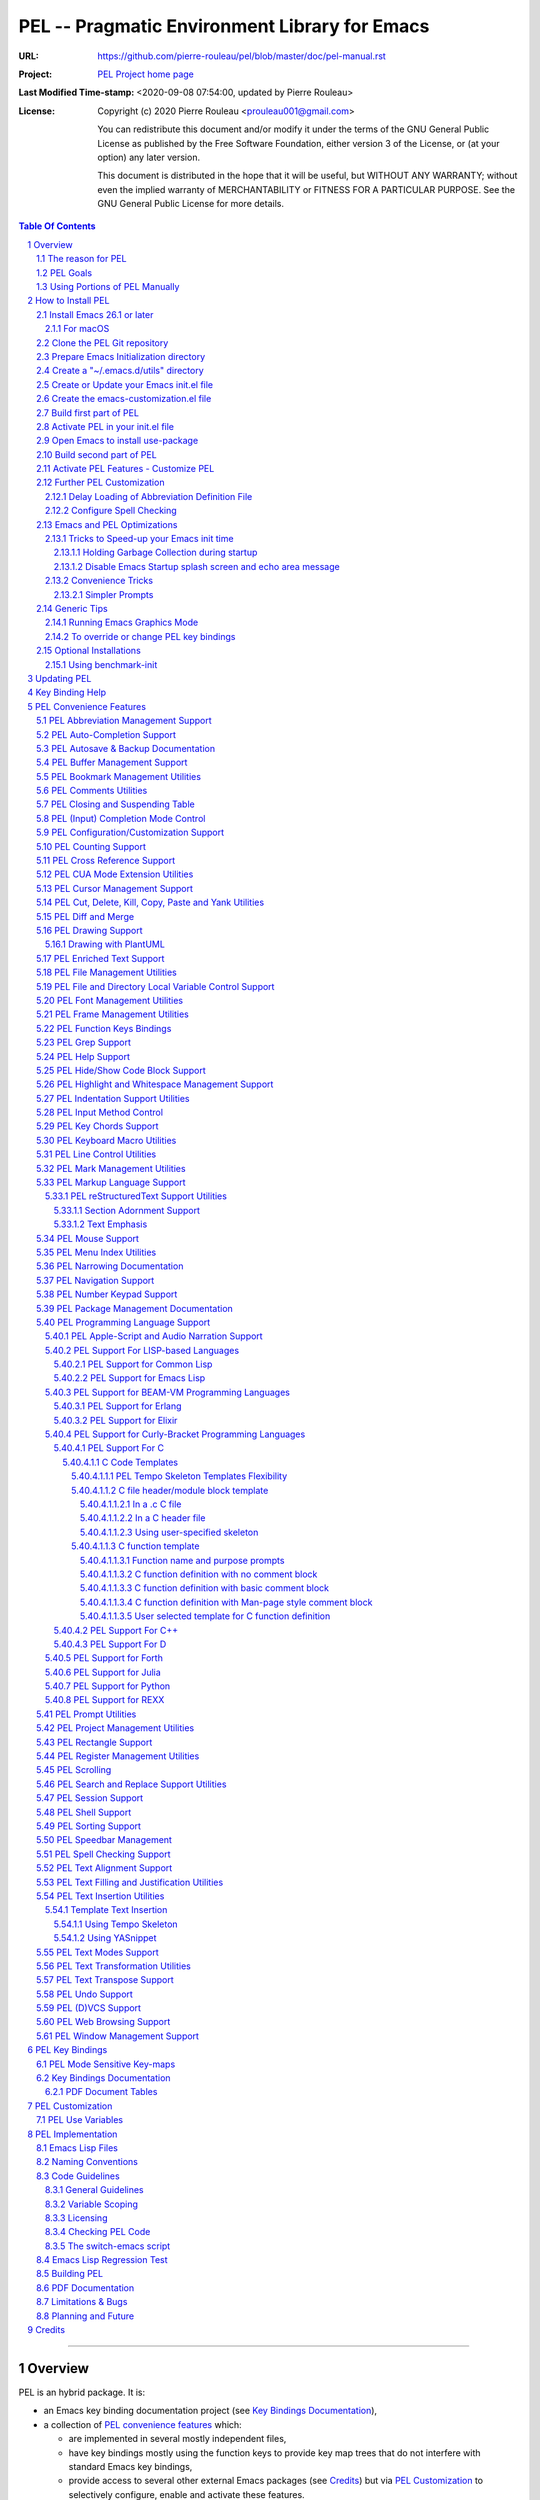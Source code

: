 ==============================================
PEL -- Pragmatic Environment Library for Emacs
==============================================

:URL: https://github.com/pierre-rouleau/pel/blob/master/doc/pel-manual.rst
:Project:  `PEL Project home page`_
:Last Modified Time-stamp: <2020-09-08 07:54:00, updated by Pierre Rouleau>
:License:
    Copyright (c) 2020 Pierre Rouleau <prouleau001@gmail.com>


    You can redistribute this document and/or modify it under the terms of the GNU
    General Public License as published by the Free Software Foundation, either
    version 3 of the License, or (at your option) any later version.


    This document is distributed in the hope that it will be useful, but WITHOUT ANY
    WARRANTY; without even the implied warranty of MERCHANTABILITY or FITNESS FOR A
    PARTICULAR PURPOSE. See the GNU General Public License for more details.



.. _PEL Project home page:  https://github.com/pierre-rouleau/pel


.. contents::  **Table Of Contents**
.. sectnum::


-----------------------------------------------------------------------------

Overview
========

PEL is an hybrid package. It is:

- an Emacs key binding documentation project
  (see `Key Bindings Documentation`_),
- a collection of `PEL convenience features`_ which:

  - are implemented in several mostly independent files,
  - have key bindings mostly using the function keys to provide
    key map trees that do not interfere with standard Emacs key bindings,
  - provide access to several other external Emacs packages
    (see `Credits`_)
    but via
    `PEL Customization`_ to selectively configure, enable and activate
    these features.

    - This conforms to the
      `Emacs easy customization`_ system and reduces your need
      to write custom Emacs Lisp configuration code.

.. _Emacs easy customization:
.. _Emacs customization:       https://www.gnu.org/software/emacs/manual/html_node/emacs/Easy-Customization.html#Easy-Customization


PEL provides:

- A set of already-written configuration for fast loading of several
  useful Emacs packages with:

  - Package activation done through  `Emacs easy customization`_ system,
    see `PEL customization`_.  No extra Emacs Lisp code needed.
  - Extensive use of auto-loading and deferred loading techniques to speed
    up Emacs initialization time.

- Dynamic control of several packages and their commands.
  For example, PEL support both `auto-complete`_ and `company`_ auto-completion
  packages, providing commands to activate one mode in a buffer and
  another mode inside another and while preventing dual use in a buffer.
- `PEL key bindings`_ avoid modification of most Emacs keys, instead
  PEL uses several function keys (**F2**, **F5**, **F6**, **F11** and **F12**)
  as described in the section titled `PEL Function Keys Bindings`_.
- `PEL convenience features`_ include:

  - The key-bindings under **F6**, **F11** and **F12** function keys.
  - A set of small Emacs Lisp files that implement
    PEL's features that deal with several
    aspects of Emacs like windows and frame, scrolling control,  buffer,
    navigation, opening files
    or web pages from file name or URL at point, numeric keypad handling,
    etc...

    - Note that these files can be used as *mostly*
      independent Emacs Lisp *libraries* if you prefer to use a specific
      PEL features without PEL's key bindings.

- Several `PDF Document Tables`_ that describe the key bindings for
  specific topics.
  Each table provides an overview, related Emacs,
  external packages and PEL command descriptions and key bindings
  and links to related on-line documents.

You can either start PEL during Emacs initialization by including the
following Emacs Lisp code inside your `Emacs initialization file`_ :

.. code:: elisp

      (require 'pel)
      (pel-init)

You can place you own customization after the call to ``pel-init``.
This way you can overwrite specific PEL's key bindings if needed.

You can also can start or re-start PEL interactively by typing::

  M-x pel-init


.. _Emacs initialization file: https://www.gnu.org/software/emacs/manual/html_node/emacs/Init-File.html#Init-File


The reason for PEL
------------------

PEL attempts to make Emacs easier for new users by providing already made
configuration that is controlled by Emacs customization system.  It reduces the
need for writing Emacs Lisp configuration code for the packages it supports and
incorporates the knowledge inside files that can be byte-compiled for further
speed enhancements.

There are several great packages for Emacs. Some are easy to install, others
require more knowledge, knowledge that is often not readily available to new
users and will require a time investment you may not be willing to make.

Instead of having to write Emacs Lisp code inside an Emacs init file for each
new package you want to use, you can use PEL, select the features you want
via `PEL Customization`_ and then execute ``pel-init`` to activate them.
PEL has the logic for configuring the packages it supports.  In
some cases it also contains the logic to install the package if it is not
already installed.

PEL essentially came out as a desire to be able to use an Emacs
configuration on several systems, both in terminal (TTY) mode and in Graphics
mode while trying to keep  Emacs initialization as fast as possible and reducing
the repetitive writing of package initialization code.

I started writing PEL while learning Emacs, Emacs Lisp and various packages.
PEL encapsulates some knowledge about various
tweaks to use and configure several built-in Emacs features and
third party packages.

I also created a set of tables
that each list and describe a specific topic, the commands and key bindings
related to that topic.
There are several topics; Emacs navigation, Emacs
buffers, windows and frames, how to undo, redo, work with Emacs Lisp, etc...
See the `Key Bindings Documentation`_ section.
The commands and key bindings described in those table include what is provided
by the plain vanilla GNU Emacs, the third party packages PEL integrates and the
PEL commands.


PEL Goals
---------

- Ease introduction to Emacs.
- Simplify and speed up Emacs initialization and configuration.

  - Minimize Emacs initialization time even when a large number of packages are
    present on the computer.
  - Minimize the amount of Emacs Lisp code to write inside Emacs init file to
    support various external Emacs packages.
  - Provide all logic necessary to install and configure external Emacs
    packages.

- Provide easy to remember key bindings via a key binding tree, key prefixes and
  the use of key choice visualization with package such as which-key_, especially
  for commands that are seldom used.

  - Keep as many standard Emacs key bindings as possible.

- Document what's available: the key bindings, the special considerations, the
  documents to read for further learning.
- Allow use of PEL even when someone has an extensive Emacs init file.
- Add support for several programming languages integrating many packages that
  support these programming languages.  Support for C, C++, Rust, Go,
  Python, Erlang, Elixir, Haskell, OCaml and several are planned
  (but... no schedule yet!).

**Note**:
   This is the first release of PEL, and my first contribution to Emacs,
   written as I learned Emacs.
   It will grow with time, incorporating more documentation,
   support for more Emacs packages related to editing and
   programming tasks.  Don't hesitate to report problems and
   recommend better ways!


Using Portions of PEL Manually
------------------------------

If you prefer not using PEL's key bindings you can `override them`_.
You can also just use the `PEL features`_ you want and create your own key
bindings. In that case, don't call ``pel-init``, require the respective PEL
source code file and create your own key bindings.
The PEL files are listed in each of the corresponding
`PEL Convenience Features`_ section.

.. _override them: `To override or change PEL key bindings`_
.. _PEL features:  `PEL Convenience Features`_


..
   -----------------------------------------------------------------------------


How to Install PEL
==================

PEL is not yet available through MELPA_ (Milkypostman's Emacs Lisp Package
Archive) or any Elpa-compatible Emacs package archive. It might be one day,
although the nature of the PEL project might not be compatible with
MELPA_ or ELPA_.

Therefore semi-automated installation instruction are detailed in the
following sections.

Essentially you need to:

#. `Install Emacs 26.1 or later`_. Ideally use the latest stable release: Emacs 26.3.
#. `Clone the PEL Git repository`_ on your computer.
#. `Prepare Emacs Initialization directory`_ where lots of Emacs files will go.
#. `Create a "~/.emacs.d/utils" directory`_ for files from the EmacsAttics_ and
   EmacsMirror_ that PEL uses.
#. `Create or Update your Emacs init.el file`_.
#. `Create the emacs-customization.el file`_.
#. `Build first part of PEL`_ to byte-compile all files but two of them.
#. `Activate PEL in your init.el file`_.
#. `Open Emacs to install use-package`_; that will install `use-package`_ and
   its dependencies.
#. `Build second part of PEL`_.
#. `Activate PEL Features - Customize PEL`_.


Detailed instructions for the above steps are written in the following sections.

If you wish you can also customize PEL and Emacs further.  See the following
sections:

- `Further PEL Customization`_
- `Emacs and PEL Optimizations`_
- `Generic Tips`_, specially `Running Emacs Graphics Mode`_.

.. _Emacs Lisp Packages: https://www.gnu.org/software/emacs/manual/html_node/emacs/Packages.html#Packages

Install Emacs 26.1 or later
---------------------------

Install a version of Emacs you can run from the command line.
It will be used to build PEL later.
Once PEL is built on your system you can use either a terminal based
version of Emacs or a graphical version of Emacs with PEL.

To check if you have Emacs on your system, open a shell and execute the
following commands:

- ``which emacs`` to see if Emacs is available.

  - On macOS, if this is ``/usr/bin/emacs``, you most probably have
    the old version of Emacs that Apple installed, and that is most
    probably not version 26.1 or later.

- Check the version of Emacs you have with the following command line:

  ``emacs --version``

Make sure you have Emacs version 26.1 or later.  If not, install
Emacs 26.3 or later.

For macOS
~~~~~~~~~

You can use Homebrew_, a command line utility, to install a command line
version of Emacs.

- See Homebrew_ home page for how to install Homebrew.
- Once homebrew is installed, you can use the following commands inside a
  terminal shell:

  - ``brew search emacs`` to list Homebrew package names that include "emacs".
  - ``brew info emacs`` to see what version of emacs is available.
  - ``brew install emacs`` to download and install Emacs.

.. _Homebrew: https://brew.sh/

Clone the PEL Git repository
----------------------------

Clone the `PEL's Github repo`_ somewhere in your home directory but outside your
"~/.emacs.d" directory.  This instruction assumes that you store it inside
"~/projects" to create "~/projects/pel" by executing the following commands in a
shell:

.. code:: shell

          cd
          mkdir projects
          cd projects
          git clone https://github.com/pierre-rouleau/pel.git

This will create the "``~/projects/pel``" directory tree with all
PEL's files inside it, including all `PDF document tables`_
that document the key bindings of Emacs and the libraries you can activate with
PEL.


.. _PEL's Github repo: https://github.com/pierre-rouleau/pel


Prepare Emacs Initialization directory
--------------------------------------

There are several ways to set up `Emacs initialization file`_.

You will have to store several Emacs-related files in your system:

- PEL itself,
- Emacs init file,
- Emacs customization file,
- Emacs bookmarks file,
- Emacs abbreviation files,
- External Emacs Lisp libraries downloaded from Elpa-compliant sites like
  ELPA_, MELPA_ or MELPA-STABLE_,
- External Emacs Lisp libraries from the EmacsAttics_ or EmacsMirror_ that are
  not Elpa-protocol compliant and must be stored into a *utils* directory,
- etc...


It is best to  create the "``~/.emacs.d``" directory and store
Emacs configuration file inside "``~/.emacs.d/init.el``".

The following instructions assume that your Emacs initialization file is
"``~/.emacs.d/init.el``".


Windows users:
  Under Windows, your ".emacs.d" directory should be stored inside your HOME
  directory. See `Emacs Windows init location FAQ`_ for more information.

.. _Emacs Windows init location FAQ: https://www.gnu.org/software/emacs/manual/html_node/efaq-w32/Location-of-init-file.html

Create a "~/.emacs.d/utils" directory
-------------------------------------

The name of the directory could be anything, *utils* is what this example uses.
Create the "~/.emacs.d/utils"  directory.  This is where you need to store the
single file external packages that PEL uses and which are not supported by the
Elpa-compliant sites.

An easy way to do this from a shell is:

.. code:: shell

          mkdir -p ~/.emacs.p/utils


Create or Update your Emacs init.el file
----------------------------------------

Add the following code inside your "``~/.emacs.d/init.el``" file:

.. code:: elisp

          ;;; ---init.el file -----------------------------------------------------------
          ;;
          ;; 1: Setup package sources: MELPA, MELPA-STABLE and a local mypelpa
          (when (>= emacs-major-version 24)
            (require 'package)
            (setq package-enable-at-startup nil)
            (if (version=  emacs-version "26.2")
                (setq gnutls-algorithm-priority "NORMAL:-VERS-TLS1.3"))
            (let* ((no-ssl (and (memq system-type '(windows-nt ms-dos))
                                (not (gnutls-available-p))))
                   (proto (if no-ssl "http" "https")))
              (add-to-list 'package-archives
                           (cons "melpa" (concat proto "://melpa.org/packages/")) t)
              (add-to-list 'package-archives
                           (cons "melpa-stable"
                                 (concat proto "://stable.melpa.org/packages/")) t)
              (add-to-list 'package-archives
                           (cons "mypelpa"
                                 (expand-file-name "~/projects/pel/pelpa/")) t))
            (package-initialize))

          ;; 2: Delay loading of abbreviation definitions
          ;;     Disable loading the abbreviation file during Emacs initialization.
          ;;     To do this: save and replace the content of the variable that holds
          ;;     the file name of the abbreviation list with the name of a file
          ;;     that does not exists.
          ;;     Pass the original name to pel-init later to initialize properly.
          ;;
          ;; (setq pel--abbrev-file-name abbrev-file-name)
          ;; (setq abbrev-file-name "~/abbrev_defs-invalid") ; use non-existing file name

          ;; 3: Add pel to Emacs load-path
          ;;    Identify the directory where you stored pel.
          (add-to-list 'load-path (expand-file-name "~/projects/pel"))

          ;; 4: Add utils to Emacs load-path
          (add-to-list 'load-path (expand-file-name "~/.emacs.d/utils"))

          ;; 5: Store Emacs customization inside a separate file
          ;;    If you already have a (custom-set-variables ...) form
          ;;    in your init.el, move it into this new file.
          (setq custom-file "~/.emacs.d/emacs-customization.el")
          (load custom-file)

          ;; 5: Start PEL
          ;; - At first leave this commented out.
          ;; - Activate the code Once you have successfully built PEL once
          ;; (require 'pel)
          ;; (pel-init)  ; or later->; (pel-init pel--abbrev-file-name)

          ;;; ---- end of init.el ---


- Section 1 of the code adds the following URLS of Elpa-compliant Emacs package
  archives:

  - MELPA_
  - MELPA-STABLE_
  - "``~/projects/pel/pelpa``"

  The last one is the location of the "pelpa" directory inside the PEL project
  directory, the location you selected when you `cloned PEL`_ to your drive.
  Later, you would be able to use that PEL archive file to install PEL into
  other computers.  This, however is not needed for this installation.

- Section 2 delays the loading of the abbreviation lists to after PEL is
  loaded.  This mechanism is described in the section titled
  `Delay Loading of Abbreviation Definition File`_.
- Section 3 adds the location of the *pel* directory to Emacs ``load-path``
  to allow Emacs to find all PEL Emacs Lisp files.  This should be the
  directory where you downloaded PEL.
- Section 4 adds the location of the *utils* directory to Emacs ``load-path`` to
  allow Emacs to find the single file Emacs libraries PEL uses.
- Section 5 tells Emacs to store its customization form inside a file called
  "``~./emacs.d/emacs-customization.el``".  If you already have Emacs customization
  inside your current init.el file, copy it inside that new file.
  Emacs customization is the full content of the ``(custom-set-variables ...)`` form.
- Section 6 load and initializes PEL.  The code is commented out.
  Do not activate the code until later in the installation steps, after
  your first successful build of PEL.

.. _cloned PEL: `Clone the PEL Git repository`_

If you have cloned PEL inside ``~/projects/pel`` you are ready to go.
Otherwise you **must update** the init.el to identify the location of the
``pel`` directory as shown below.

.. image:: res/update-init.png

**Note**

If you work inside several projects and each project requires different
Emacs settings, you could use several customization files and activate them
for each project, reducing the load time further.
That provides another degree of freedom, along with Emacs directory local
and file local variables.

Create the emacs-customization.el file
--------------------------------------

Emacs stores customization information inside your ``init.el`` file by default.
It is best to store it somewhere else, as written in section 4 of the
section `Create or Update your Emacs init.el file`_.

By storing it inside "``~./emacs.d/emacs-customization.el``" you can control
your Emacs customization independently from your Emacs initialization and you
can also copy and distribute the customization file across several computers to
use the same tools the same way.  Since PEL controls activation and download of
the external Emacs Lisp libraries by the PEL user options (with ``pel-use-``
names), the customization will also control the external libraries installed.

Before the next step you must therefore create an empty
"``~./emacs.d/emacs-customization.el``" file.  This can be done from a terminal
shell:

.. code:: shell

         touch ~./emacs.d/emacs-customization.el

If you already had a ``custom-set-variables`` form inside your init.el file,
move it inside the "``~./emacs.d/emacs-customization.el``" file, otherwise the
file can stay empty.  It will be filled by Emacs in the next step.



Build first part of PEL
-----------------------

From you terminal shell, execute the commands show below.  They change the
current directory to the directory where you downloaded the PEL source code, and
then issue two make commands: ``make clean`` and then ``make first-build``.

Again, you must ensure that the ``emacs`` command for your shell refers to a
terminal-based Emacs that is version 26.1 or later.

If this is the case, go ahead and execute the following commands:

.. code:: shell

          cd ~/projects/pel
          make clean
          make first-build

These commands byte compile every PEL source code file except two `pel.el`_ and
`pel_keys.el`_.  That's done on purpose: these are the files that load the key
bindings and they need the presence of some tools that will be installed on the
next two steps.



Activate PEL in your init.el file
---------------------------------

To activate PEL when Emacs starts, un-comment the 2 lines of Emacs Lisp code (identified as
*section 5* in the init.el file example) in your "``~/.emacs.d/init.el``" file,
remove the leading semi-colons from the last 2 lines:

.. code:: elisp

          (require 'pel)
          (pel-init pel--abbrev-file-name)

Then:

- Save the file, with ``C-x C-s`` (ie. with the control key depressed type ``x``
  then ``s`` and then release the control key.)
- Close Emacs, with ``C-x C-c`` (ie. with the control key depressed hit the
  ``x`` and then the ``c``.)


Open Emacs to install use-package
---------------------------------

Open Emacs again.

This time, PEL will be loaded and that will force the installation of the
`use-package`_ external Emacs Lisp library along with all its dependencies.
The files will be installed inside the directory ``~/.emacs.d/elpa``.

While installing Emacs displays messages inside the echo area at the bottom of
its window.

Once that done, close Emacs again.



Build second part of PEL
------------------------

Use the terminal shell again and issue the following commands:


.. code:: shell

          cd ~/projects/pel
          make

Obviously you don't need the first command If you are already inside the ``pel``
directory.

This ``make`` command will now byte compile `pel.el`_ and `pel_keys.el`_, and
doing so will install all other external Emacs Lisp package PEL supports.

It will also run some regression tests.By


That will take some time as it downloads several external packages from MELPA_,
ELPA_, EmacsAttics_ and EmacsMirror_.
These will all be stored inside ``~/.emacs.d/elpa``.

It will also create a PEL Elpa-compliant package
archive tar file and store it into your "``~/project/pel/pelpa``" directory.
This tar file can be used later to install PEL in other computers.

The build might prompt you, so keep an eye on it.

At the end, if all goes right, you should see something like this::

    Loading pel_keys...
    PEL loaded, PEL keys binding in effect.
    PEL version: 0.2.0
    Parsing tar file...
    Parsing tar file...done


You should have a working version of PEL with all
files byte-compiled for efficiency 😅!

The *only* thing left  is to use Emacs customization system to activate the features you
want. That's described in the next section.

Activate PEL Features - Customize PEL
-------------------------------------

Once PEL is built, you can run Emacs and select the packages you want to use by
customizing Emacs and setting the PEL user options to activate the packages you
want to use.

One way to quickly gain access to PEL customization group inside Emacs is to
execute the ``pel-cfg`` command by typing the ``<f11> <f2> !`` key sequence.
When running Emacs in graphics mode, you'll see something like this:


.. image:: res/pel-cfg.png

Emacs opens a buffer in ``Custom-mode`` and shows the top level of PEL
configuration.  PEL has a large tree of customization groups, each holding
several customization user options variables.

All PEL package control user options have a name that starts with ``pel-use-``
and they are part of the ``pel-package-use`` customization group.  If you select
that group Emacs will open it and you will see something like this:

.. image:: res/pel-cfg-package.png

It shows the top level group for different types of packages, grouped by
functionality type.

If you want to see all ``pel-use-`` variables, you can also type ``pel-use-`` in
the field to the right of the **Search** button and press that button.  Emacs
will list all ``pel-use-`` user option variables by alphabetical order, as shown
below.  Set the ones you want to activate.  Then save your configuration and
restart Emacs.

The following show a lot of options **on**.  Most of them are turned
off by default when you first get PEL.  Turned them on, save the customization
and restart Emacs to activate them.  When you restart Emacs, some more packages
might be automatically downloaded when required.

Note:  In Emacs Lisp the value **t**, is the symbol for truth and **nil** is
used for the empty list and represent falsehood.

.. image:: res/pel-cfg-all-use.png

Now you are done! 😀

You can repeat the operation several times.  If you saved the customization, you
can exit Emacs: the new features will be available the next time you start it.

You can also see the following sections for some extra customization and
optimizations.

See section `PEL Use Variables`_ for more info on quickly listing all
``pel-use`` user option variables and `Key Binding Help`_ for a quick trick to
see what's available at the keyboard.

Also note that PEL includes links to the PDF *semi-quick* sheet files relevant
to the PEL customization group.  You can open your local PDF file by clicking on
the button to the right of the "*See also*" note as shown here:

.. image:: res/pel-link-to-pdf.png


Further PEL Customization
-------------------------

The following sections describe optional optimizations or modifications
that can be done after the first complete and successful installation of PEL.


Delay Loading of Abbreviation Definition File
~~~~~~~~~~~~~~~~~~~~~~~~~~~~~~~~~~~~~~~~~~~~~

Emacs automatic abbreviation control provided by the ``abbrev-mode`` described
in `PEL Abbreviation Management Support`_ store all abbreviations in a file
identified by the ``abbrev-file-name`` user option variable.  By default
its value is ``~/.emacs.d/abbrev_defs``.  Emacs load the content of this file
during its initialization time.  When the file contains a large number of
abbreviations, the loading time can become annoyingly significant.

PEL provides a mechanism to delay the loading to speed up the Emacs
initialization time.  A change in the init.el file is required: read and cache
the content of ``abbrev-file-name`` user option variable and then set it to the name
of an non-existing file as early as possible in your init.el file.  Then pass
the cached value to ``pel-init`` optional argument.  By doing this you prevent
Emacs from reading the abbreviation file and let PEL load it later silently when
there is some idle time.


Write code similar to the following early at the beginning of your init.el file:

.. code:: elisp

    (setq pel--abbrev-file-name abbrev-file-name)
    (setq abbrev-file-name "~/abbrev_defs-invalid") ; use a non-existing file name

Then pass the information when you call ``pel-init``:

.. code:: elisp

    (pel-init pel--abbrev-file-name)

This code is included but commented-out in the init.el sample described in the
PEL installation section titled `Create or Update your Emacs init.el file`_.
Edit your init.el file to activate the code.


Configure Spell Checking
~~~~~~~~~~~~~~~~~~~~~~~~

To use spell checking features in Emacs, you must use a spell
checking program available from the command line.  Emacs Ispell and Flyspell can
use a Ispell-compatible program like:

- `ispell <https://en.wikipedia.org/wiki/Ispell>`_,
- aspell_,
- hunspell_, or
- enchant_.


.. _aspell:    https://en.wikipedia.org/wiki/GNU_Aspell
.. _hunspell:  https://en.wikipedia.org/wiki/Hunspell
.. _enchant:   https://en.wikipedia.org/wiki/Enchant_(software)

If none is available on your system you will have to install it manually.

Identify the program to use in PEL customization user option variable
``pel-spell-check-tools``. This user option allow you to define one program per
Operating System.  You can also identify the location of your personal
dictionary file.

To quickly gain access to the customization buffer for the
``pel-pkg-for-spelling`` group where that user option is located type
the ``<f11> <f2> $`` key sequence.

For the changes to take effect, save the changes and execute pel-init
(with ``M-x pel-init``) or restart Emacs.

More information on PEL support of spell checking is available
in the `PEL Spell Checking Support`_ section and the `Spell Checking`_ PDF sheet.

Emacs and PEL Optimizations
---------------------------

The following sections describe optimizations you can use anywhere, with or
without PEL.

Tricks to Speed-up your Emacs init time
~~~~~~~~~~~~~~~~~~~~~~~~~~~~~~~~~~~~~~~

PEL itself loads quickly. You can use the following tricks to speed it up further.

Holding Garbage Collection during startup
^^^^^^^^^^^^^^^^^^^^^^^^^^^^^^^^^^^^^^^^^

Use the following code to postpone Emacs Lisp garbage collection during Emacs startup.
Enclose the entire code of your init.el file inside the following let form:

.. code:: elisp

          (let ((file-name-handler-alist nil)
                (gc-cons-threshold most-positive-fixnum))

            ;; all your initialization code goes here

          )

What the above does is to disable special file association handling and garbage
collection while Emacs processes your initialization code.  This has nothing to
do with PEL though.

Disable Emacs Startup splash screen and echo area message
^^^^^^^^^^^^^^^^^^^^^^^^^^^^^^^^^^^^^^^^^^^^^^^^^^^^^^^^^

By default Emacs displays its splash screen on startup and displays a message on
the echo area telling you about Emacs in general and the concept of free
software. Once you have read this information, you can disable them with the
following code:

.. code:: elisp

  ;; Do not display the splash screen.  Same as emacs -Q
  (setq inhibit-startup-screen t)
  ;; Don't display the start help in minibuffer, at least for me.
  (setq inhibit-startup-echo-area-message "YOUR-USER_NAME_HERE")

Replace "YOUR_USER_NAME_HERE" by a string containing your user name.
Emacs was written to allow multiple users from having access to the same
configuration, and this identifies the user that will not be reminded of Emacs
concepts and principles every time Emacs starts.  So, to take advantage of that
small speed up make sure you put your user name there.


Convenience Tricks
~~~~~~~~~~~~~~~~~~

Simpler Prompts
^^^^^^^^^^^^^^^

Emacs prompts that require you to type ``yes`` or ``no`` might be annoying.  If
you would prefer being able to just type ``y`` or ``n`` instead add the
following to your init.el file:

.. code:: elisp

  ;; Use 'y'/'n' or SPC/DEL instead of 'yes'/'no'
  (fset 'yes-or-no-p 'y-or-n-p)
  ;; Don't request [confirm] on non-existing file by C-x C-f or C-x b.
  (setq confirm-nonexistent-file-or-buffer nil)



Generic Tips
------------

The following sections contain information related to Emacs and the OS environment.

Running Emacs Graphics Mode
~~~~~~~~~~~~~~~~~~~~~~~~~~~

Under Unix-like Operating Systems like Linux and macOS when you run Emacs in
graphics mode, Emacs may not get the complete environment variables that you get
in your shell.  That happens quite often in macOS as explained by
`Steve Purcel in the readme file of his exec-path-from-shell`_ package.
His package provides a way to fix the problem.

Currently PEL does not integrate that package.

To avoid the problem, I recommend using a small script that allows you to start
your graphics copy of Emacs from a shell.  There are several advantages:

- the graphical Emacs inherits the complete environment of the shell from which
  it is launched, without having to add the package written by Steve Purcell,
- you can launch several instances of graphics Emacs, from the same or different
  shells, where different shells may have different values for important
  environment variables, and that might include different versions of important
  programming languages related yo your project.


On my system I have 2 commands that launch Emacs:

- ``e`` which launches a Termcap (TTY) character-only version of Emacs, and
- ``ge`` which launches the GUI version of Emacs.

The ``e`` command is just a symlink to the Termcap Emacs version I am currently
using.  I use this short symlink for its size also because I never use the `1970s E
editor`_.

And ``ge`` is a script to launch the graphical Emacs, providing access to the
current directory and the complete environment:

.. code:: shell

          #!/bin/sh
          # Abstract: open Cocoa-based GUI Emacs in the background
          #           (so we can continue using the shell).
          # Pass to emacs:
          #   - --chdir to the current working directory so we open the same files
          #     as what is specified on the command line. If we don't do that the GUI
          #     based Emacs might use a different directory (I saw that it uses the home
          #     directory) and if you specify files that are not in that directory they
          #     will not be opened, another file file open which will most likely be
          #     in an empty buffer (if the file does not exists in the home directory).
          #   - All script command line arguments.
          #
          # Note: The current Emacs for macOS graphical dumps an error when it starts.
          #       This is annoying; it's noise on the shell.
          #       Just mask it by dumping it in the bit bucket.
          #
          /Applications/Emacs.app/Contents/MacOS/Emacs --chdir=$(pwd) "$@" 2>/dev/null &





.. _Steve Purcel in the readme file of his exec-path-from-shell: https://github.com/purcell/exec-path-from-shell#setting-up-your-shell-startup-files-correctly
.. _1970s E editor: https://en.wikipedia.org/wiki/E_(1970s_text_editor)


To override or change PEL key bindings
~~~~~~~~~~~~~~~~~~~~~~~~~~~~~~~~~~~~~~

As of this release PEL key bindings and key prefixes are hard coded.
If you want to change a key binding that PEL uses, you can define your own
key bindings after the execution of ``pel-init``.  You can also change
PEL prefix keys.

The following code re-assign the **F6** key to ``undo`` and uses the **F9** key
to be used as what PEL normally uses for **F6**:

.. code:: elisp

          (global-set-key (kbd "<f6>") 'undo)
          (global-set-key (kbd ("<f9>") pel:f6)

The `Function Keys Mappings PDF table`_ provides and overview of the way PEL uses
the function keys.  See also the section titled `PEL Function Keys Bindings`_.

Since PEL is using more keys over time, it might be difficult to change the
bindings without affecting PEL's bindings.  If you have a specific request,
please describe your request on the `PEL wiki`_, I'll take a look and see what I can do.

.. _PEL wiki:                         https://github.com/pierre-rouleau/pel/wiki
.. _Function Keys Mappings PDF table: https://raw.githubusercontent.com/pierre-rouleau/pel/master/doc/pdf/keys-fn.pdf


Optional Installations
----------------------

Using benchmark-init
~~~~~~~~~~~~~~~~~~~~

If you want to know the time each loaded file takes during Emacs initialization
time you can use the benchmark-init_ package. This is not controlled by PEL
because it must be launched as as early as possible inside your init.el file.

To install it type ``M-x list-packages`` then hit the return key to get a list
of all elpa-compliant packages. Search for ``benchmark-init``, select it and
install it.

Then add the following code as close as possible to the top of your init.el file:

.. code:: elisp

  (require 'benchmark-init
           (expand-file-name
            "~/.emacs.d/elpa/benchmark-init-20150905.938/benchmark-init"))
  (add-hook 'after-init-hook 'benchmark-init/deactivate)

With the above code in your init.el file, you can then execute the PEL command
``pel-show-init-time`` (or using the ``<M-S-f9>`` keystroke for it) Emacs will
open 2 buffers and will show something like this:

.. image:: res/pel-benchmark.png

This is a snapshot taken on GNU Emacs running in terminal mode on a 2014 macOS
computer with PEL running with 96 packages selected by customization giving 156
lines inside the benchmark-init buffers.

.. -----------------------------------------------------------------------------

Updating PEL
============

After your first successful build of PEL, you can easily update PEL by pulling
from the Git depot and running make.  PEL uses byte-compiled code.

Execute the following commands inside the pel directory.

.. code:: elisp

     git pull
     make

Then to use a new feature, set the PEL activation user variable through
the relevant Emacs customization buffer, save the new customization data and run
pel-init by using ``M-x pel-init`` or restart Emacs.  If new packages are
identified by your new configuration it will be downloaded, installed and
byte-compiled automatically.

.. -----------------------------------------------------------------------------

Key Binding Help
================


By default, PEL configuration activates the which-key_ external package so that
when you hit a key prefix, like **F11** the list of comments and their key
bindings will show up at the bottom of the Emacs screen, in what is called the
echo area.  This, like everything PEL uses, can be turned off by customization
(in this case it's the user option called ``pel-use-which-key``.

You can also see the list of commands without it. For example,
you can see PEL's use of the **F11** function key by hitting in sequence the
**F11** key quickly followed by the **F1** key.  Emacs will list PEL's **F11**
key bindings inside the ``*Help*`` buffer.

You can also open the local copy of the  PDF *semi-quick* sheet file that
describes the commands and key bindings accessible through a given key prefix by
using the **F1** key inside that key prefix.
For example, as described in section `PEL Help Support`_, the PEL key prefix
for help and information commands is **pel:help** bound to the ``<f11> ?`` key
sequence.  To open the `HELP`_ PDF file, type ``<f11> ? <f1>``.
Not all PEL key prefixes have this key, but most have.


.. -----------------------------------------------------------------------------

PEL Convenience Features
========================

PEL implements a set of small utilities that complement what's already available
in standard GNU Emacs and some other packages. The code is spread into several
small files.  Each of those file is described in the following subsections.
PEL comes with a set of PDF files that describe key bindings , including the
standard GNU Emacs bindings, the bindings of the external packages integrated
by PEL and the bindings for PEL commands.  The sections below contain link to
the relevant PDF files.  The complete list of PDF files is shown in the
`Key Bindings Documentation`_ section.


PEL Abbreviation Management Support
-----------------------------------

:PDF Sheet: `Abbreviations`_.
:PEL Customization: ``pel-use-hippie-expand``.
:PEL Key Prefix: **pel:abbrev** : ``<f11> a``

PEL provides automatic activation of Hippie expansion when the
``pel-use-hippie-expand`` `user option`_ is set to **t**.  Otherwise
it defaults to Dabbrev_ expansion.
PEL also provides the **pel:abbrev** key map which provides access to some
abbreviation related commands.  PEL binds it to ``<f11> a``.

All code provided by PEL about
abbreviations
is located inside the file `pel.el`_.


.. _user option: https://www.gnu.org/software/emacs/manual/html_node/emacs/Easy-Customization.html
.. _Dabbrev:     https://www.gnu.org/software/emacs/manual/html_node/emacs/Dynamic-Abbrevs.html#Dynamic-Abbrevs




PEL Auto-Completion Support
---------------------------

:PDF Sheet: `Auto-completion`_.
:PEL Customization: ``pel-use-auto-complete``, ``pel-use-company``.
:PEL Key Prefix: **pel:auto-completion** : ``<f11> ,``

The file `pel-autocomplete.el`_ manages the activation and enabling of
auto-completion systems globally and per buffer so that you can install several
auto-completion packages and then select one of them either globally or per
buffer. The selection logic does not allow more than one auto-completion
mechanism to be used for a single buffer.

This version of PEL currently supports the following auto-completion packages:

- `Auto Complete`_
- `Company`_

It provides the following commands:

- ``pel-global-auto-complete-mode`` toggles the global Auto Complete mode
  on/off if it can.  Activation is not allowed when Company Mode is active.
- ``pel-auto-complete-mode`` toggles the Auto Complete mode for the current
  buffer if it can.  Activation is not allowed when Company mode is active
  for the current buffer.
- ``pel-global-company-mode`` toggles the global Company mode on/off if it
  can. Activation is not allowed when Auto Complete mode is active.
- ``pel-company-mode`` toggles the Company mode on/off for the current buffer if
  it can.  Activation is not allowed when Auto Complete mode is active for the
  current buffer.
- ``pel-completion-help`` shows the state of the auto completion global and
  buffer specific modes.  It displays if the packages are available and whether
  they are enabled on not.
- ``pel-complete`` performs an explicit completion using the completion mode
  enabled in the current buffer.

PEL Autosave & Backup Documentation
-----------------------------------

:PDF Sheet: `Autosave & Backups`_.
:PEL Customization: *none*
:PEL Key Prefix: *none*

PEL provides a table describing the autosave and backup commands in the
`Autosave & Backups`_ PDF file.

PEL Buffer Management Support
-----------------------------

:PDF Sheet: `Buffers`_.
:PEL Customization: *none*.
:PEL Key Prefix: **pel:buffer** : ``<f11> b``

PEL provides extra key bindings to Emacs commands that manage Emacs buffers: the
keys are bound under the **pel:buffer** key prefix (``<f11> b``).

See the `Buffers`_ PDF sheet for more information.

PEL Bookmark Management Utilities
---------------------------------

:PDF Sheet: `Bookmarks`_.
:PEL Customization: ``pel-use-bm``.
:PEL Key Prefix: **pel:bookmark** : ``<f11> '``

The file `pel-bookmark.el`_ does not contain much.  It only provides the
utility function `pel-bookmark-in-current-file-p`` which checks if a bookmark of
a given name is present in the currently edited file.  This is used in other
parts of PEL.

For supporting bookmarks PEL provides the following:

- PEL provides a set of key bindings under the
  **pel:bookmark** key prefix set to ``<f11> '`` by default.
- If the ``pel-use-bm`` user option is set to **t** PEL add bindings to
  the visible bookmark commands and binds the **F2** key to ``bm-next`` which
  moves point to the next visible bookmark. PEL sets it to support bookmarks in
  several files and moving across files.
- Also, the project provides the `Bookmarks`_ PDF table which lists several
  bookmark related functions from various sources and their key bindings.

PEL Comments Utilities
----------------------

:PDF Sheet: `Comments`_, `Cut, Delete, Copy and Paste`_, `Narrowing`_.
:PEL Customization: ``pel-use-hide-comnt``
:PEL Key Prefix: **pel:comment** : ``<f11> ;``

The `pel-comment`_ file provides a collection of commands to help manage file
comment management.

- The following commands allow you to display the strings used to control comments
  in the current buffer and change them:

  - ``pel-comment-start``  display/set the string used to start a comment.
  - ``pel-comment-middle`` display/set the string used to continue a comment.
  - ``pel-comment-end``    display/set the string used to end a comment.

- With ``pel-toggle-comment-auto-fill-only-comments``  you control whether
  automatic filling is done inside source code comments.
- The ``pel-delete-all-comments`` deletes all comments in current buffer.
  Use `narrowing`_ to reduce the area where comments are deleted.
- The ``pel-kill-all-comments`` kills all comments in current buffer.
  Each killed comment group is retained in the kill ring, as a separate kill
  ring entry.  That allows selective restoration of comments later with yank
  operations.  See the `Cut, Delete, Copy and Paste`_ document.
- When ``pel-use-hide-cmnt`` user option is **t** the `hide-comnt.el`_ file,
  written by `Drew Adams`_ is used and provides 2 commands to hide the comments
  in the buffer or just in a marked region.


.. _Drew Adams:    https://www.emacswiki.org/emacs/DrewAdams
.. _hide-comnt.el: https://github.com/emacsmirror/hide-comnt



PEL Closing and Suspending Table
--------------------------------

:PDF Sheet: `Closing and Suspending`_
:PEL Customization: *none*
:PEL Key Prefix: *none*

PEL provides the `Closing and Suspending`_ PDF table listing the Emacs commands
to close and suspend.

PEL (Input) Completion Mode Control
-----------------------------------

:PDF Sheet: - `Input Completion`_
           - `User Option Customization`_.
:PEL Key Prefix: *none*

Emacs has one native input completion mechanism that kicks into action whenever you
use a command that prompts for something like a file name, a buffer name, a
command name, etc...  Several other completion modes exist.  The IDO completion
mode is shipped with Emacs.  The Ivy, Counsel and Helm are other popular
completion modes.  They can be installed via PEL and activated by PEL
customization and the mode that should be used when Emacs starts is identified
by the ``pel-initial-completion-mode`` user option.

Once more than one completion mechanism is activated, PEL provides a command
to select another completion mode: ``pel-select-completion-mode``.  PEL maps this to
``<f11> M-c``.  To see which input completion is currently active use ``<f11> ? c``.

With this you can start with Ido mode, then quickly switch to using Ivy mode for
a while and return to Ido mode when you're done. Or use whatever you want at the
moment you want without having to change and reload your Emacs initialization code.

The management of completion mode is provided by the `pel-completion`_ file.

See the `Customization <https://raw.githubusercontent.com/pierre-rouleau/pel/master/doc/pdf/customize.pdf>`_ PDF file for more information.


PEL Configuration/Customization Support
---------------------------------------

:PDF Sheet: `User Option Customization`_.
:PEL Key Prefix: - **pel:cfg** : ``<f11> <f2>``
                 - **pel:cfg-pl** : ``<f11> <f2> SPC``
:See Also: `Activate PEL Features - Customize PEL`_

PEL is designed to help you control Emacs through Emacs Easy Customization
system instead of explicit Emacs Lisp code.  You can always write more Emacs
Lisp code to specialize it further but in most cases it might not even be necessary.
PEL controls what package is activated and how the features are configured
through the Emacs Customization interface.  The information is stored in a file
and if you followed the instructions inside the section `How to Install PEL`_,
your selections will be stored inside the file
"``~/.emacs.d/emacs-customization.el``".  You can even copy that file and keep
multiple revision around.

Since customization is central to PEL, PEL also provides a set of key bindings
that you can use to quickly open a buffer to customize a specific user option or
a group or all of Emacs.  These key bindings use
the **pel:cfg** prefix, which by default is bound to the ``<f11> <f2>`` key sequence.

PEL customization user options are organized in Emacs customization groups with
several general groups but also groups for each programming language and markup
languages supported by PEL.  When point is inside the buffer editing a file in
one of the programming or markup language mode supported by PEL you can quickly
open the customization buffer for the group of that language by using the
``<f12> <f2>`` key.

You can also use the global prefix **pel:cfg-pl** bound to
``<f11> <f2> SPC`` followed by the character identifying the language to open
the customization group for a specific language.
For example, if you want to change the indentation style and width for your C++
files, use the command associated to the ``<f11> <f2> SPC C`` key sequence.  This
will open the PEL customization group for configuring C++ editing.  If point is
already inside a buffer in C++ mode, then ``<f12> <f2>`` does the same.

After customizing something, you can type the ``q`` key to close  the
customization buffer and come back where you were.  And to activate your changes
then run ``pel-init`` by issuing the ``M-x pel-init`` command.

See the `User Option Customization`_ *semi-quick* sheet for key bindings and the
section titled `Activate PEL Features - Customize PEL`_ for relevant information.


PEL Counting Support
--------------------

:PDF Sheet: `Counting`_.
:PEL Customization: *none*
:PEL Key Prefix: **pel:count** : ``<f11> c``

PEL provides the **pel:count** key prefix (``<f11> c``) to Emacs commands that
count text and display results in the echo area.


PEL Cross Reference Support
---------------------------

:PDF Sheet: `Etags-Based Cross-Reference`_
:PEL Customization: *none*
:PEL Key Prefix: **pel:xref**

**Note:**
   🚧  This file is under early development.

The file `pel-tags.el`_ holds utilities related to Etags based cross-reference support.


PEL CUA Mode Extension Utilities
--------------------------------

:PDF Sheet: `CUA <https://raw.githubusercontent.com/pierre-rouleau/pel/master/doc/pdf/cua.pdf>`_
:PEL Customization: *none*
:PEL Key Prefix: *none*
:Status: Experimental

**Note:**
   🚧  While CUA Mode itself is a stable Emacs feature, PEL's additions are experimental.

I'd like to find ways to easily manage rectangles of text without having to
activate the CUA mode and
the file `pel-cua.el`_ holds some experimental and unfinished code for going in
that direction.  Some of the commands are bound to PEL keys and described in the
PDF tables. But this work is in very early stage.


PEL Cursor Management Support
-----------------------------

:PDF Sheet: `Cursor`_
:PEL Customization: - ``pel-cursor-overwrite-mode-color``
                    - ``pel-cursor-type-when-mark``
                    - ``pel-use-multiple-cursors``
                    - ``pel-use-visual-regexp-steroids``
                    - ``pel-use-visual-regexp``

:PEL Key Prefix: *none*

The `pel-cursor.el`_ file the logic required to control the cursor color and
type when Emacs is running in graphical mode.

- With the ``pel-cursor-overwrite-mode-color`` user option, you can select a color
  different than what is normally used by the cursor to change cursor color when
  the overwrite-mode is active.
- With ``pel-cursor-type-when-mark`` you can set a different cursor type
  (shape) used when the mark is active.

When ``pel-use-multiple-cursors`` is set to **t** the popular
`multiple-cursors`_ mode is made available and PEL provides a set of key
bindings for this.  The ``pel-use-visual-regexp`` and
``pel-use-visual-regexp-steroids`` activate the ability to perform a search
which yields to multiple cursors activated at the match locations.

See the PDF `Cursor`_ document for more information.




PEL Cut, Delete, Kill, Copy, Paste and Yank Utilities
-----------------------------------------------------

:PDF Sheet: `Cut, Delete, Copy and Paste`_, `Marking`_.
:PEL Customization: ``pel-use-popup-kill-ring``.
:PEL Key Prefix: - **pel:clipboard** : ``<f11> C``
                 - **pel:copy** : ``<f11> =``
                 - **pel:kill** : ``<f11> -``
                 - **pel:text-whitespace** : ``<f11> t w``

The `pel-ccp.el`_ file provides a collection of commands to perform Emacs
style kill/yank and otherwise copy/cut/paste operations on various parts of the
text, targeting specific syntax entities or other simpler parts.

- The following commands copy the specified syntax entities at point into the
  kill ring:

  - ``pel-copy-word-at-point``
  - ``pel-copy-symbol-at-point``
  - ``pel-copy-sentence-at-point``
  - ``pel-copy-function-at-point``
  - ``pel-copy-sexp-at-point``
  - ``pel-copy-whitespace-at-point``
  - ``pel-copy-filename-at-point``
  - ``pel-copy-url-at-point``
  - ``pel-copy-list-at-point``
  - ``pel-copy-paragraph-at-point``
  - ``pel-copy-paragraph-start``
  - ``pel-copy-paragraph-end``
  - ``pel-copy-line-start``
  - ``pel-copy-line-end``
  - ``pel-copy-char-at-point``
  - The command ``pel-copy-marked-or-whole-line`` copy a marked region if any or
    the entire line (including the line termination) into the kill ring.

- The following commands kill the specified syntax entities at point:

  - ``pel-kill-word-at-point``
  - ``pel-kill-symbol-at-point``
  - ``pel-kill-sentence-at-point``
  - ``pel-kill-function-at-point``
  - ``pel-kill-sexp-at-point``
  - ``pel-kill-whitespace-at-point``
  - ``pel-kill-filename-at-point``
  - ``pel-kill-url-at-point``
  - ``pel-kill-list-at-point``
  - ``pel-kill-paragraph-at-point``
  - ``pel-kill-char-at-point``
  - ``pel-kill-from-beginning-of-line``
  - The command ``pel-kill-or-delete-marked-or-whole-line`` is a flexible command
    that can kill or delete the current line, multiple lines or the currently marked
    region.

- The following commands delete text at point and don't store the text in the
  kill ring:

  - The ``pel-delete-whole-line`` command delete the current line, including the
    line termination.
  - The ``pel-delete-to-next-visible`` delete all whitespace characters between
    point and the next non-whitespace character.

- The ``pel-mark-whole-line`` marks the complete current line excluding the line
  termination.


PEL Diff and Merge
------------------

:PDF Sheet: `Diff and Merge`_.
:PEL Customization: *none*
:PEL Key Prefix: - **pel:diff** : ``<f11> d``
                 - **pel:ediff** : ``<f11> e``

                   - **pel:ediff-buffer**  : ``<f11> e b``
                   - **pel:ediff-dirs**    : ``<f11> e d``
                   - **pel:ediff-files**   : ``<f11> e f``
                   - **pel:ediff-merge**   : ``<f11> e m``
                   - **pel:ediff-patch**   : ``<f11> e p``
                   - **pel:ediff-regions** : ``<f11> e r``

PEL provides key bindings to Emacs diff end ediff commands.

PEL Drawing Support
-------------------

:PDF Sheet: `Drawing`_, `PlantUML-Mode`_.
:PEL Customization: - ``pel-use-plantuml``,
                    - ``pel-use-flycheck-plantuml``.
:PEL Key Prefix: - **pel:draw** : ``<f11> D``
                 - **pel:plantuml**: ``<f11> D u``

PEL provides key bindings to enter the Emacs text drawing modes:

- ``<f11> D a``: toggle artist mode.
- ``<f11> D p``: enter picture-mode.

☝️  The picture-mode can be quite useful to edit tabular data as well as editing
tables for markup languages like reStructuredText or even for lining text
vertically in any other type of file; for example lining up text vertically.

Drawing with PlantUML
~~~~~~~~~~~~~~~~~~~~~

If you need to draw UML diagram, you can use the plantuml-mode to write the
diagram in PLantUML syntax and then generate the diagram.  If Emacs is running
in graphics mode, the preview shown is an image. If Emacs is running in text
mode the preview is a text-based drawing that can easily be inserted inside a
source code file.  PEL defines the **pel:plantuml** key prefix (``<f11> D u``)
for the PlantUML-mode commands.  See the `PlantUML-Mode`_ PDF document for more
information.

PEL activates support for PlantUML with the plantuml-mode when the
``pel-use-plantuml`` user options is either set to **t** or to **server**.
When set to **t** you use a local instance of the PlantUML Java application.
You need to install PlantUML.  If set to **server** Emacs communicates with a
remote PlantUML server to crete the image.  Your data is sent to that external
server, so make sure you set this to what you need and do not sent proprietary
information across the Internet by mistake!


PEL Enriched Text Support
-------------------------

:PDF Sheet: `Enriched Text`_.
:PEL Customization: *none*
:PEL Key Prefix: **pel:textmodes** : ``<f11> t m``

PEL `Enriched Text`_ PDF table shows the Emacs commands available for
enriched text.



PEL File Management Utilities
-----------------------------

:PDF Sheet: `File Management`_, `Dired`_.
:PEL Customization: - **pel-pkg-for-completion**:

                      - ``pel-use-ido-mode``.

                    - **pel-pkg-for-filemng**:

                      - ``pel-use-ffap``
                      - ``pel-use-neotree``
                      - **pel-pkg-for-ztree**:

                        - ``pel-use-ztree``
                        - ``pel-ztree-dir-move-focus``
                        - ``pel-ztree-dir-filter-list``
                        - ``pel-ztree-dir-show-filtered-files``

:PEL Key Prefix: - **pel:file** : ``<f11> f``

                   - **pel:ffap**:         ``<f11> f a``
                   - **pel:file-revert** : ``<f11> f r``
                   - **pel:filevar** :     ``<f11> f v``



The `pel-file.el`_ file provides logic to extra the name of a file or a URL from
text at point and visit (open) that file inside an Emacs buffer or launch a web
browser to load the specified URL.

- The main command is ``pel-find-file-at-point-in-window`` which opens the file
  or URL. When opening a file, the command accepts a
  wide range of numeric arguments to specify the window to use.
  When the file name is followed by a line number the point is moved at that
  line.  If the line number is followed by a column number point is moved to
  that column.  The command supports several formats.
- Two other utility commands are provided:

  - ``pel-show-filename-at-point`` which simply shows the name of the file
    extracted from point.
  - ``pel-show-filename-parts-at-point`` which displays the components extracted
    from point. It's mainly used for debugging when unexpected formats are
    encountered.

PEL also provides the ability to use the ffap (find file at
point) standard library which complements the PEL command that can also open a file or
URL at point (but can also specify a window by coordinates and handle line and
column numbers). PEL activates the special ``pel:ffap`` binding when
``pel-use-ffap`` user option is set to **t**. If you prefer the standard ffap binding, then
set ``pel-use-ffap`` user option to **ffap-bindings**.

When the ``pel-use-ido-mode`` user option is set to **t** ``pel-init``
activates IDO-mode_ everywhere, enables flex matching and prevents prompt when
creating new buffers with ``C-x b``.

.. _IDO-mode: https://www.gnu.org/software/emacs/manual/html_node/ido/index.html

In Dired mode, the normally
unassigned 'z'  key is mapped to the command ``pel-open-in-os-app``.
It opens the
file or directory at point with the OS-registered application.
The ``<f11> f f`` key sequence is also mapped to that command.
The current implementation (in `pel-filex.el`_) only supports Linux, macOS and Windows.

- On Linux, the command uses xdg-open_.
- On macOS it uses `macOS open`_.
- On Windows, it uses the Explorer open command via `Emacs Windows subprocess support`_.

*Credits:*

  Thanks to Jason Blevins for the idea taken from `his blog
  <https://jblevins.org/log/dired-open>`_ and to
  Xah Lee for ideas from
  his `Open File in External App`_ page.

To see a textual representation of a directory tree, PEL provides access to the
neotree and z-tree packages.  They are activated by the ``pel-use-neotree`` and
``pel-use-ztree`` user option respectively.

PEL provides the ``<f11> <1> f`` key binding to quickly access the
**pel-pkg-for-filemng** customization group editing buffer to modify the
relevant user options.




.. _macOS open: https://ss64.com/osx/open.html
.. _Emacs Windows subprocess support: https://www.gnu.org/software/emacs/manual/html_node/emacs/Windows-Processes.html
.. _xdg-open: https://ss64.com/bash/xdg-open.html
.. _Open File in External App: http://ergoemacs.org/emacs/emacs_dired_open_file_in_ext_apps.html



PEL File and Directory Local Variable Control Support
-----------------------------------------------------

:PDF Sheet: `File and Directory Local Variables`_
:PEL Customization: *none*
:PEL Key Prefix: - **pel:filevar** : ``<f11> f v``
                 - **pel:dirvar**  : ``<f11> f v d``

PEL provides a set of key bindings to manage local file variables and local
directory variables.

See the `File and Directory Local Variables`_ PDF table.


PEL Font Management Utilities
-----------------------------

:PDF Sheet: `Faces and Fonts`_.
:PEL Customization: *none*
:PEL Key Prefix: *none*

The file `pel-font.el`_ provides utilities to control the font size of all
windows when Emacs runs in graphics mode, to complement what already exists in
standard GNU Emacs.  The available commands are:

- ``pel-font-increase-size-all-buffers``, bound to ``<s-kp-add>``.
  On the macOS keyboard: ``⌘-+``, using the ``+`` on the keypad.
- ``pel-font-decrease-size-all-buffers``, bound to ``<s-kp-subtract>``
  On the macOS keyboard: ``⌘--``, using the ``-`` on the keypad.
- ``pel-font-reset-size-all-buffers``, bound to ``<s-kp-0>``.
  On the macOS keyboard: ``⌘-0``.

The key binding selected correspond to what is used on macOS for
manipulating the font size of the Terminal.app application when the
*super* modifier key is set to the macOS command (⌘ ) key.


PEL Frame Management Utilities
------------------------------

:PDF Sheet: `Frames`_.
:PEL Customization: ``pel-use-framemove``
:PEL Key Prefix: **pel:frame** : ``<f11> F``

The file `pel-frame-control.el`_ provides a set of utilities to manage Emacs
frames.  Emacs supports frames both when it operates in graphics mode and in
terminal (TTY) mode.  In terminal mode, you can only see one frame at a time;
all frames of one instance of Emacs running in terminal mode share the same
terminal OS window (called a frame in Emacs nomenclature).

This PEL file provides the following commands:

- ``pel-toggle-frame-fullscreen`` toggles the frame to and back full screen mode
  when Emacs is running in graphics mode.  If Emacs is running in terminal mode
  the command prints a message.  For some environments the message describes
  what must be done to toggle the terminal window to full-screen and back.
  At the moment PEL is able to describe what must be done on macOS with the
  Terminal.app and iTerm.app.
- ``pel-show-frame-count``  displays the total number of frames used by this
  instance of Emacs and the number of those frames that are currently visible.
- The following two commands work when several frames are used by Emacs whether
  it is running in graphics mode or terminal mode:

  - ``pel-next-frame`` moves point to the next frame.
  - ``pel-previous-frame`` moves point to the previous frame.


PEL Function Keys Bindings
--------------------------

:PDF Sheet: `Function Keys`_, `F11 Keys`_.
:PEL Customization: *none*
:PEL Key Prefix: *N/A*

PEL avoids remapping most standard GNU Emacs key bindings.
Instead PEL uses the following function keys:

- **F2**, bound to ``bm-next`` (from `visible bookmarks`_)
  to quickly move to next visible bookmark
  when the ``pel-use-bm`` user option is **t**.
- **F5**, bound to ``repeat``.
- **F6**, the ``pel:f6`` prefix, which provides quick access to some
  often used commands, and generic template insertion commands that work
  in all major modes.
- **F7** is used for `Hydra keys`_
  key sequences when ``pel-use-hydra`` is **t**.
- **F11**, the ``pel:`` prefix , is the main prefix key for PEL, providing
  access to a large set of key bindings and second-level key prefixes.
-  **F12** is a mode-sensitive key prefix with quick access bindings for the
   current major mode.  The **F12 F12** key sequence (normally referred to as
   ``<f12> <f12>`` in this document and PDF tables) provides access to
   specialized text template insertion in the major modes of several programming
   and markup languages.


The use of function keys and Emacs modifier keys is shown in the `Function
Keys`_ PDF table, reproduced here:

.. image:: res/fn-keys.png


The **F11** acts as a the main prefix for PEL: the prefix ``pel:``.
Several sub-prefixes are available after ``<f11>`` but also some command
bindings using other keys, like cursor keys with or without modifiers.

To easily see what's available it's best to activate the
`which-key`_ package to show the available keys following a prefix key, like the
**F11** key.  Here's what the echo area looks like after pressing the **F11**
key when `which-key`_ is installed and activated:

.. image:: res/pel-which-key.png

To install and activate it, you must set the ``pel-use-which-key`` customize
variable to **t**.  Use the ``M-x customize`` command and search
for ``pel-use-which-key``.  Set it to **t**.  The restart PEL by using
``M-x pel-init``.  PEL will download and install the `which-key`_ package
and will activate it.

.. _Hydra keys: https://github.com/abo-abo/hydra


PEL Grep Support
----------------

:PDF Sheet: `Grep`_, `Projectile Project Interaction Manager`_.
:PEL Customization: - ``pel-use-ripgrep``
                    - ``pel-use-ag``
                    - ``pel-use-projectile``

:PEL Key Prefix: **pel:grep** : ``<f11> g``

PEL provides the **pel:grep** (``<f11> g``) key map to regroup grep commands.
If the ``pel-use-ripgrep`` user option is **t** that includes access to
the ``rg`` command that uses the fast ripgrep_ executable.

When ``pel-use-projectile`` is set to **t**, the `ripgrep.el`_ package is also
used because `projectile`_ uses `ripgrep.el`_ instead of the `rg`_ package.
Both provide access to the ripgrep_ executable.

When ``pel-use-ag`` is set to **t**, the `ag`_ (`ag, the silver searcher`_)  is also
available.  This is another fast grep alternative that requires the ag command
line.

You must install the ripgrep and ag command line utilities separately.


.. _ripgrep: https://github.com/BurntSushi/ripgrep
.. _ag, the silver searcher: https://github.com/ggreer/the_silver_searcher


PEL Help Support
----------------

:PDF Sheet: `Help`_
:PEL Customization: - ``pel-use-ascii-table``
                    - ``pel-use-free-keys``
                    - ``pel-use-which-key``

:PEL Key Prefix: - **pel:help** : ``<f11> ?``

                   - **pel:apropos** : ``<f11> ? a``
                   - **pel:describe** : ``<f11> ? d``
                   - **pel:emacs** : ``<f11> ? e``
                   - **pel:info** : ``<f11> ? i``
                   - **pel:keys** : ``<f11> ? k``

PEL provides a set of key bindings to request help information, bound to the
**pel:help** key prefix (``<f11> ?``) and it sub-prefixes.  Several of these
commands are accessible via standard Emacs bindings of the ``<f1>`` and the
``C-h`` keys.  There are also some other, as shown in the `Help`_ PDF table.
The customization include the ``pel-use-free-keys`` and ``pel-use-which-key``
variables.  The latter is enabled by default; it help see the available bindings
following key prefixes.

You can also open the local copy of the  PDF *semi-quick* sheet file that
describes the commands and key bindings accessible through a given key prefix by
using the **F1** key inside that key prefix.
For example, the PEL key prefix
for help and information commands is **pel:help** bound to the ``<f11> ?`` key
sequence.  To open the `HELP`_ PDF file, type ``<f11> ? <f1>``.
Not all PEL key prefixes have this key, but most have.

PEL Hide/Show Code Block Support
--------------------------------

:PDF Sheet: `Hide/Show Code Block`_
:PEL Customization: *none*
:PEL Key Prefix: **pel:hideShow** : ``<f11> /``

Emacs provides the `Hide/Show minor mode`_ to collapse and expand blocks of
source code.  To use its commands it you have to activate the minor mode first.
PEL provides commands that automatically activates the Hide/Show minor mode and
provides easy to use key-bindings provided by the **pel:hideShow** ``<f11> /``
key-map.  The `Hide/Show Code Block`_ PDF document describes the keys and
commands provided by PEL as well as the standard Emacs commands and key bindings.



.. _Hide/Show minor mode: https://www.gnu.org/software/emacs/manual/html_node/emacs/Hideshow.html#Hideshow



PEL Highlight and Whitespace Management Support
-----------------------------------------------

:PDF Sheet: `Highlight`_ , `Whitespaces`_.
:PEL Customization: ``pel-use-rainbow-delimiters``, ``pel-use-vline``.
:PEL Key Prefix: - **pel:highlight** : ``<f11> b h``
                 - **pel:whitespace** : ``f11> t w``
                 - **pel:align** : ``<f11> t a``

The file `pel-highlight.el`_ provides the following simple utility commands.

- The following help manage current line background highlighting, useful to
  quickly identify the location of the cursor on a large display:

  - With ``pel-set-highlight-color`` you can select the color of the highlight
    line by name. Use the ``list-colors-display`` command
    (bound to ``<f11> ? d c`` in PEL)
    to list all colours and their names.
  - The ``pel-toggle-hl-line-sticky`` command toggles line highlighting
    of only the current window or all windows that hold the current buffer.

- It also provides the following whitespace management commands:

  - ``pel-toggle-show-trailing-whitespace`` toggles the highlight of trailing
    whitespaces in the current buffer.
  - ``pel-toggle-indicate-empty-lines`` toggles highlighting of empty lines.
  - ``pel-toggle-indent-tabs-mode`` toggles the use of hard tabs and whitespace
    for indentation inside the current buffer (but does *not* tabify or untabify
    existing content.) It displays what's being used now.

- When ``pel-use-vline`` user option is **t** the ``<f11> b h v`` key is bound
  to vline-mode_ which toggles a vertical bar across the current window at
  the cursor location.

.. _vline-mode: https://www.emacswiki.org/emacs/VlineMode


PEL Indentation Support Utilities
---------------------------------

:PDF Sheet: `Indentation`_.
:PEL Customization: *none*
:PEL Key Prefix: **pel:tab** : ``<f11> <tab>``

The file `pel-indent.el`_ includes some very basic utilities for simple
indentation control, complementing what is available in Emacs.
The available commands are:

- ``pel-insert-c-indent`` inserts spaces to indent the current line.
- ``pel-unindent`` removes spaces to un-indent the current line.
- ``pel-indent-rigidly`` indents the current line or marked region, this command
  extends the Emacs indent-rigidly command.

The PEL support for indentation will evolve as support form various types of
files, programming languages and markup languages evolves.


PEL Input Method Control
------------------------

:PDF Sheet: `Input Method`_.
:PEL Customization: *none*
:PEL Key Prefix: **pel:text** : ``<f11> t``

PEL rebinds the ``C-\`` prime key, normally bound to ``toggle-input-method``,
used to select another `Emacs input method`_, to ``pel-kill-from-beginning-of-line``.
PEL binds ``toggle-input-method`` to ``<f11> t i`` instead.  And to change the
alternate input method, it binds ``set-input-method`` to ``<f11> t I``.
To lists all input methods, PEL provides ``<f11> ? d i`` bound to ``list-input-methods``.


.. _Emacs input method: https://www.gnu.org/software/emacs/manual/html_node/emacs/Input-Methods.html#Input-Methods

PEL Key Chords Support
----------------------

:PDF Sheet: `Key Chords`_
:PEL Customization: **pel-pkg-for-key-chord**:

                    - ``pel-use-key-chord``
                    - ``pel-use-key-seq``
                    - ``pel-key-chords``
                    - ``pel-key-chord-two-keys-delay``
                    - ``pel-key-chord-one-key-delay``
                    - ``pel-key-chord-in-macros``

:PEL Key Prefix: *none*

PEL provides access to the `key-chord`_ external library when the
``pel-use-key-chord`` user option is set to either **t** (to activate key-chords
when the key-chord-mode is ttuned on) or to **use-from-start** (to activate the
key-chord mode and all defined global key-chords when Emacs starts).

If you set the ``pel-use-key-seq`` suer option to **t**, PEL also
provides access to the `key-seq`_ external library and allow you to identify
your *key-chord* to be a *key-seq* instead.

A *key-chord* is two characters typed simultaneously quickly or the same key
typed twice quickly that trigger a specified action.  The action may be
inserting some other text, moving the piint, executing a specified function or
executing a specified Emacs command expressed as an Emacs Lisp lambda
expression.  The *key-chord* can be made of any ASCII printable characters and
ASCII control characters.  These keys must be type quickly; the order into
which they are typed does not matter.

For some fast typist using two keys that might be inside normal words in one
order but not the other, it might be interesting to be able to specify the key
order for a special action.  This is what `key-seq`_ does: it imposes an oorder
for the 2 characters tyoped quickly.  Different order is not triggerring the
special action.  Note that *key-seq* only accepts ASCII printable characters
(ie. in the range decimal 32 to 26 inclusive.)

Both *key-chord* and *key-seq* can be global, where they are always accessible
in Emacs, and mode-specific.  A mode specific *key-chord* or *key-seq* is only
available in buffers where the specific mode is active. For mode-specific
*key-chord* or *key-seq*, PEL schedule the loading of the definitions when the
file identifying the mode is loaded in Emacs.

With PEL, you define the *key-chord* and *key-seq* via customization.
They are stored inside the ``pel-key-chords`` user option.

PEL provides a set of key-chords by default which you can modify via the Emacs
customize buffer for the **pel-pkg-for-key-chord** customize group.  These also
provide examples of how to specify your own key-chords or key-seqs.

PEL provides the ``<f11> <f2> K`` key binding to quickly access this customize
group and the ``<f11> M-K`` binding to toggle the key-chord-mode on and off.

PEL defines several default key-chords that use Emacs Lisp lambda form. This is
the most flexible way to define a key-chord. It allows you to perform anything
with you command, just as if you were writing Emacs Lisp code in your
initialization file.  It also allows the use of keyboard prefix argument keys,
just like any other Emacs command.  With this you can prevent the execution of
code associated with a key-chord in read-only buffer, or pass numeric arguments
that modify the behaviour of the code.  You have the full flexibility of Emacs
Lisp at your disposal.

Be careful with this if you do not know Emacs Lisp: if you
change a setting that refer to a symbol that is not known when you open Emacs's
customize UI, Emacs customize UI will report a mismatch error and you will not
be able to make any modification.  If this happens to you, edit your
customization file and delete the entry for ``pel-key-chords`` from the file,
save the file back and restart Emacs.  If you followed the instructions in
section titled `Update your Emacs Initialization file`_, this name of this file
is "``~/.emacs.d/emacs-customization.el``".

The logic for managing key-chord definitions stored in customization user option
is stored in the file `pel-key-chord.el`_.  The default values for the
``pel-key-chords`` user option is in the `pel--options.el`_ file.

For more information see the `Key Chords`_ PDF Documentation.


PEL Keyboard Macro Utilities
----------------------------

:PDF Sheet: `Keyboard Macros`_.
:PEL Customization: ``pel-kmacro-prompts``.
:PEL Key Prefix: *none*

The file `pel-kbmacros.el`_ implements ``pel-kmacro-start-macro-or-insert-counter``
used to replace the standard ``kmacro-start-macro-or-insert-counter`` to record
a keyboard macro.  If the user option ``pel-kmacro-prompts`` is set to
**t**, the PEL function checks if the macro is already defined and if it is,
prompts before allowing to replace the existing keyboard macro with a new one.
It just offer a little protection.  And this protection can be reset by
executing the second command: ``pel-forget-recorded-keyboard-macro``.  In some
case that level of protection might be annoying, to disable it completely and
restore the normal Emacs keyboard macro recording without any protective
prompting, just set the ``pel-kmacro-prompts`` to *nil*.


PEL Line Control Utilities
--------------------------

:PDF Sheet: `Display Lines`_.
:PEL Customization: *none*
:PEL Key Prefix: **pel:linectrl** : ``<f11> l``

The file `pel-line-control.el`_ contains:

- 2 commands that move the cursor to the previous and next logical lines, lines
  that when wider than the current window, wrap around:

  - ``pel-lc-previous-logical-line`` and
  - ``pel-lc-next-logical-line``.

- 1 command to toggle the display of the current line and column on the mode
  line.  In some cases the mode line is too short to display all information,
  removing the display of point's line and column frees real-estate to allow
  seeing more of the remainder of the mode line.

PEL provides a set of commands under the **pel:linectrl** key prefix, ``<f11>
l``, which deal with those commands and other Emacs line control related commands.


PEL Mark Management Utilities
-----------------------------

:PDF Sheet: `Marking`_.
:PEL Customization: ``pel-use-expand-region``.
:PEL Key Prefix: **pel:mark** : ``<f11> .``

The file `pel-mark.el`_ provides utilities to help manage the mark and the mark
ring buffer.

- ``pel-mark-ring-stats`` displays information on global and buffer local mark
  and mark rings.
- ``pel-popoff-mark-ring`` removes the top  entry from the buffer's mark ring.
- The following 2 commands allow marking lines quickly and PEL binds these
  commands to keys that include cursor to make the operation natural.  Being
  able to mark lines this way helps on various types of operations on regions,
  like commenting lines, kill, copy, etc...  The following two commands are
  provided:

  - ``pel-mark-line-up`` mark the current line: it places point at the beginning of
    the line and the mark at the end.  If the mark is already active, the command
    extends the region one more line up.  One of the PEL key bindings for this command
    is ``M-S-<up>``.
  - ``pel-mark-line-down`` mark the current line: it places the mark at the
    beginning of the line and point at the end.  If the mark is already active,
    the command extends the region on more line down.  One of the PEL key
    bindings for this command is ``M-S-<down>``.

- The following commands correspond to code provided by Mickey Petersen in his
  great web site in the page
  `Fixing the mark commands in transient mark mode`_.
  These are:

  - ``pel-push-mark-no-activate`` pushes point to the buffer's mark-ring without
    activating the region. PEL binds ``<f11> . SPC`` to this command.
  - ``pel-jump-to-mark`` jumps to the next mark in the buffer's mark-ring and
    then rotate the ring.  PEL binds ``<f11> . ``` to this command.
  - ``pel-exchange-point-and-mark-no-activate`` does the same thing as the
    Emacs command ``exchange-point-and-mark`` but without activating the region.
    PEL binds ``<f11> . ,`` to this command.

.. _Fixing the mark commands in transient mark mode: https://www.masteringemacs.org/article/fixing-mark-commands-transient-mark-mode


PEL Markup Language Support
---------------------------

PEL markup language support assigns the **F12** key as the prefix key for
PEL markup-specific commands.  The prefix key is the same for other markup
languages (or programming languages) but the key bindings after the prefix differ,
while keeping them as similar as possible.

PEL reStructuredText Support Utilities
~~~~~~~~~~~~~~~~~~~~~~~~~~~~~~~~~~~~~~

:PDF Sheet: `reStructuredText mode`_.
:PEL Customization: - ``pel-use-rst-mode``,
                    - ``pel-rst-adornment-style``,
                    - ``rst-preferred-adornments``.
:PEL Key Prefix: - Globally: **pel:for-reST** : ``<f11> SPC r``
                 - For buffers in rst-mode: ``<f12>``

                   - Sub-keys: **pel:rst-adorn-style** : ``<f12> A``

The file `pel-rst.el`_ provides features that complement the
support for reStructuredText_ markup provided by the rst.el, which implements
the ``rst-mode`` and which is
distributed with standard GNU Emacs.

The following 3 commands simplify the creation of reStructuredText hyperlinks
and where their `external hyperlink targets`_ are located:

- First you identify a location inside the file where the next external hyperlink
  target reference will be written by using the ``pel-rst-set-ref-bookmark`` which puts an
  actual Emacs bookmark to that location.
- Then to create a hyperlink inside the text, use the ``pel-rst-makelink``.  It
  adds the relevant markup around the word or marked region at
  point, move point to the location where the
  explicit hyperlink target references are located
  (using the location you previously set)
  and enters the first portion of the hyperlink markup.
  You can then type or yank/paste the required URI to complete the statement.
  After that you  can use ``pel-jump-to-mark``
  (normally bounded to ``M-```) to jump back to where you were typing the text.
- The ``pel-rst-goto-ref-bookmark`` moves point to where the external hyperlink
  target references are located.

Note that ``pel-rst-set-ref-bookmark`` sets an Emacs bookmark to the location,
so it is retained across sessions like other bookmarks.  The bookmark has a
special name which uses the "RST-" prefix followed by the name of the current
file.
This means that only one explicit hyperlink target reference location can be
remembered per file.  You can set any number of them, but only the last one will
be retained inside the bookmark across Emacs sessions.

Section Adornment Support
^^^^^^^^^^^^^^^^^^^^^^^^^

The default support for line title adornments done by the ``rst-adjust``
function does not always work and fails when some markup is used.
PEL provides a set of simple commands that adorn the current line with the
character supported by the specified level.  The ``pel-rst-adorn`` command takes
a numeric argument to add the adornment specified by the customization
list of adornments stored in the ``rst-preferred-adornments`` variable. To make
life simple PEL also defines 10 commands to adorn the current line with the
adornment level specified by the command name and binds these commands to easy
to use keys listed in the table below.  For example, to adorn a line with the
level 2 adornment just type ``<f12> 2`` in a buffer in rst-mode.
For other buffers it's still possible to use the commands, but the key sequence
is longer, in this case it would be ``<f11> SPC r 2``, as explained here.

For all styles:

- level 0 is created with the key ``<f12> t``,
- level 1 to level 9 use ``<f12> 1`` to ``<f12> 9``,
- level 10 is using the ``<f12> 0`` key.

The following commands allow creating line adornments for sections at levels
relative to the previous section or change the section level of the current
line:

- ``pel-rst-adorn-same-level`` adorn the line at the same level as the previous
  section. If an adornment already exists it replaces it.
- ``pel-rst-adorn-increase-level`` adorn the line with a level higher than the
  previous section level (creating a sub-section) if the line has no section
  underlining adornment.  If it has one, it increases the level.
- ``pel-rst-adorn-decrease-level`` adorn the line with a level lower than the
  previous section level (creating a sub-section) if the line has no section
  underlining adornment.  If it has one, it decreases the level.
- ``pel-rst-adorn-refresh`` refreshes the adornment length of the current
  line. This is useful when changing the text of the line.

PEL supports 3 types of section adornment styles:

- rst-mode default, a style with a title (level 0) and 7 other levels
- Sphinx-Python style, a style with 6 levels supported by Sphinx.
- CRiSPer style, a style with a title level (level 0) and 10 other levels.

The default style is selected by the ``pel-rst-adornment-style`` user option.
It can be changed for the current buffer using the following commands:

- ``pel-rst-adorn-default`` selects the default style,
- ``pel-rst-adorn-Sphinx-Python`` selects the Sphinx-Python style,
- ``pel-rst-adorn-CRiSPer`` selects the CRiSPer style.


When editing a buffer that uses the rst-mode, PEL sets the mode sensitive
**F12** prefix to **pel:for-reST** so the above commands can be accessed using
the following key strokes:

=============================== ===========================================
key                             binding
=============================== ===========================================
**Hyperlink control**
``<f12> .``                     ``pel-rst-makelink``
``<f12> g``                     ``pel-rst-goto-ref-bookmark``
``<f12> s``                     ``pel-rst-set-ref-bookmark``
**Section Level Adornment**
``<f12> t``                     ``pel-rst-adorn-title``
``<f12> 1``                     ``pel-rst-adorn-1``
``<f12> 2``                     ``pel-rst-adorn-2``
``<f12> 3``                     ``pel-rst-adorn-3``
``<f12> 4``                     ``pel-rst-adorn-4``
``<f12> 5``                     ``pel-rst-adorn-5``
``<f12> 6``                     ``pel-rst-adorn-6``
``<f12> 7``                     ``pel-rst-adorn-7``
``<f12> 8``                     ``pel-rst-adorn-8``
``<f12> 9``                     ``pel-rst-adorn-9``
``<f12> 0``                     ``pel-rst-adorn-10``
**Select Adornment Style**
``<f12> A d``                   ``pel-rst-adorn-default``
``<f12> A S``                   ``pel-rst-adorn-Sphinx-Python``
``<f12> A C``                   ``pel-rst-adorn-CRiSPer``
=============================== ===========================================

The longer to type global prefix is always available: ``<f11> SPC r``.

All of the above is activated by ``pel-init`` only when the
``pel-use-rst-mode`` user option is set to **t**.

.. _reStructuredText: https://en.wikipedia.org/wiki/ReStructuredText
.. _external hyperlink targets: https://docutils.sourceforge.io/docs/user/rst/quickref.html#hyperlink-targets

Text Emphasis
^^^^^^^^^^^^^

PEL provides four commands to put emphasis markup aound the current word or
marked area. The following commands are available for reStructuredText:

============== ====================
key            Emphasis
============== ====================
``<f12> b``    Bold
``<f12> i``    Italic
``<f12> l``    Literal
``<f12> ```    Interpreted text
============== ====================



PEL Mouse Support
-----------------

:PDF Sheet: `Mouse`_.
:PEL Customization: *none*
:PEL Key Prefix: *none*

When Emacs runs in graphcsi mode it supports the mouse seemlessly.
When Emacs runs in Terminal (TTY) mode, however, the mouse events are normally
used by the terminal emulator, not Emacs.
The mouse support is available by activating the **xterm-mouse-mode**.
The PEL system
binds the ``<f11><f12>`` key sequence for this command and also activates
mouse-driven scrolling.  Turn the xterm-mouse-mode off if you want to copy and
paste text in or out of the terminal/Emacs session from/to another process.

See the `Mouse`_ PDF document for more information.


PEL Menu Index Utilities
------------------------

:PDF Sheet: `Menus`_.
:PEL Customization: *none*
:PEL Key Prefix: **pel:menu** : ``<f11><f10>``

The file `pel-imenu.el`_ provides code that changes the order of entries of the
MenuBar Index entries so that they are easier to use with source code files and
markup files.  The entries are ordered in the order of appearance inside the
file instead of placing all sub-menus at the top the way Emacs normally does it.

When ``pel-init`` is called it calls ``pel-imenu-init`` which installs the
``pel-imenu-outline--split-menu`` utility function.  That function holds the
code to change the menu entry order.

**Credit**:
  The code of that utility function is based on pdf-tools/pdf-outline
  code mentioned here_.

It is possible to restore Emacs original behaviour by executing the
command ``pel-toggle-imenu-index-follows-order`` **and then forcing a menu entry
re-scan**.

PEL provides other key bindings to manage the MenuBar but also accessing the
menu via the mini-buffer.  The key prefix for these command bindings is ``<f11><f10>``.

.. _here: http://emacs.stackexchange.com/questions/31791/order-of-items-in-imenu?noredirect=1#comment48799_31791


PEL Narrowing Documentation
---------------------------

:PDF Sheet: `Narrowing`_.
:PEL Customization: *none*
:PEL Key Prefix: *none*


PEL provides the  `Narrowing`_ PDF table listing Emacs commands dealing with
the powerful concept of narrowing.


PEL Navigation Support
----------------------

:PDF Sheet: `Navigation`_.
:PEL Customization: - Group: ``pel-pkg-for-navigation`` (``<f11> <f2> n``):

                      - ``pel-use-any``
                      - ``pel-use-ace-link``

:PEL Key Prefix: *none*

The `pel-navigate`_ file provides a collection of navigation commands that
complement the standard Emacs navigation commands.

- ``pel-beginning-of-line`` is meant to replace ``beginning-of-line`` as it does
  the same and extends it: if point is already at the beginning of the line
  then it moves it to the first non-whitespace character.
- ``pel-end-of-line`` is also replacing ``end-of-line``. If the point is
  already at the end of the line, then point moves to beginning of trailing
  whitespace if there is any (otherwise point does not move).
- ``pel-newline-and-indent-below`` is useful as a variant of the return key.
- ``pel-find-thing-at-point`` provides a search capability without the need for
  a tag database but it is limited in what it can find.  It's a poor man
  cross reference.
- ``pel-show-char-syntax`` shows the character syntax of the character at
  point.
- ``pel-forward-token-start`` and ``pel-backward-to-start`` move forward
  or backward to the beginning of a text semantic token as defined by Emacs
  character syntax for the current buffer.
- ``pel-forward-word-start`` moves point to the beginning of next word.
  This complements what's already available in standard Emacs:
  ``forward-word`` and ``backward-word``.
- ``pel-forward-syntaxchange-start`` and ``pel-backward-syntaxchange-start``
  move point forward or backward to the character syntax change character.
  This can be useful to debug syntax characters for a specific mode.
- ``pel-next-visible`` and ``pel-previous-visible`` move point to the next or
  previous visible (non whitespace) character.
- ``pel-home`` and ``pel-end`` implement a quick, multi-hit movement to the
  beginning or end of the current field, line, window and buffer.
  These commands are similar to the home and end CRiSP/Brief commands.
  They also support the multiple window scroll sync provided by the
  ``pel-scroll`` commands.
- ``pel-beginning-of-next-defun`` move point to the beginning of the
  next function definition. This complements ``beginning-of-defun`` which
  only reaches the same location by moving backwards.

PEL also provides ability to use the `avy`_ and `ace-link`_ external packages to
provide super efficient navigation inside windows and *across* windows using the
keyboard home row!

The details are available in the `Navigation`_ PDF table.

PEL Number Keypad Support
-------------------------

:PDF Sheet: `Number Keypad`_.
:PEL Customization: *none*
:PEL Key Prefix: *none*

The file `pel-numkpad.el`_ implements the PEL number keypad support.

The number keypad available on various keyboard differ in behaviour.
Some keyboard have a NumLock key, others, like Apple keyboards do not have it.
PEL support different keyboards thta have a number keypad, and provides its own
management of the Numlock, with the ``<f11> #`` key mapped to
``pel-toggle-mac-numlock`` to provide two set of commands: one when in Numlock
mode and another when Numlock mode is off.  In that latter mode, the commands
normally associated to cursor keys are provided, but also the ``pel-home`` and
``pel-end`` as well as several copy and kill commands.

Refer to the `Number Keypad`_ PDF document for more information.

PEL Package Management Documentation
------------------------------------

:PDF Sheet: `Packages`_.
:PEL Customization: *none*
:PEL Key Prefix: *none*

PEL provides the  `Packages`_ PDF table listing Emacs commands dealing with
Emacs package management.

PEL Programming Language Support
--------------------------------

PEL programming language support assigns the **F12** key as the prefix key for
the programming language.  The prefix key is the same for other programming
languages (or markup languages) but the key bindings after the prefix differ,
while keeping as similar keys as possible.

Note:
  PEL support for programming languages is currently embryonic in this early
  version of PEL.
  It will be enhanced with upcoming versions.

PEL Apple-Script and Audio Narration Support
~~~~~~~~~~~~~~~~~~~~~~~~~~~~~~~~~~~~~~~~~~~~

:PDF Sheet: `Apple-Script`_.
:PEL Customization: - Group: ``pel-pkg-for-programming``

                      - Activation:

                        - ``pel-use-applescript``
                        - ``pel-use-hydra``

                      - Configuration:

                        - ``pel-mac-voice-name``

:PEL Key Prefix: **pel:narrate** : ``<f8>``

PEL provides basic Apple-Script support via the apples-mode_ external package:
that does basic syntax colouring and provides a scratch-pad to write some
Apple-Script code to copy somewhere else.

If your Emacs is running a=on a macOS computer PEL also provides a set of
commands that read text from a buffer and uses the Apples system voice synthesis
to say the text out-loud.  Essentially providing a text-to-speech system.
By default the code uses the voice that is selected by default on the system but
you can also change it by setting the ``pel-mac-voice-name`` user option
variable.  Normally this would only work on the Cocoa-based (Graphics mode)
Emacs, but PEL also implements basic support for Emacs running in Terminal (TTY)
mode.

A couple of other functions are provided to issue Apple-Script commands from Emacs.

More information is available in the `Apple-Script`_ PDF table.


PEL Support For LISP-based Languages
~~~~~~~~~~~~~~~~~~~~~~~~~~~~~~~~~~~~

PEL provides explicit support for the following
`LISP-based programming languages`_:

- `Common Lisp <https://en.wikipedia.org/wiki/Common_Lisp>`_
- `Emacs Lisp <https://en.wikipedia.org/wiki/Emacs_Lisp>`_

.. _LISP-based programming languages: https://en.wikipedia.org/wiki/Lisp_(programming_language)

PEL Support for Common Lisp
^^^^^^^^^^^^^^^^^^^^^^^^^^^

:PDF Sheet: `Common Lisp <https://raw.githubusercontent.com/pierre-rouleau/pel/master/doc/pdf/pl-common-lisp.pdf>`_.
:PEL Customization: - Group: ``pel-pkg-for-clisp``

                      - Activation:    ``pel-use-common-lisp``.

:PEL Key Prefix: - Globally: **pel:for-lisp** : ``<f11> SPC L``
                 - From a buffer in lisp-mode: ``<f12>`` and ``<M-f12>``


The file `pel-commonlisp.el`_ is in a very early stage.
It only provides the ``pel-cl-init`` function that is used by ``pel-init`` to
initialize support for Common Lisp when the ``pel-use-common-lisp`` customize
variable is set to **t**.
The ``pel-use-common-lisp`` function sets the indentation rule to the Common
Lisp indentation style.
The ``pel-init`` function also set the variable ``common-lisp-hyperspec-root``
to the directory "~/docs/HyperSpec/".  You can then copy the HyperSpec_ files
inside this directory and Emacs can access them locally.


.. _HyperSpec: http://www.lispworks.com/documentation/HyperSpec/Front/index.htm


PEL Support for Emacs Lisp
^^^^^^^^^^^^^^^^^^^^^^^^^^

:PDF Sheet: `Emacs Lisp <https://raw.githubusercontent.com/pierre-rouleau/pel/master/doc/pdf/pl-emacs-lisp.pdf>`_, `ERT <https://raw.githubusercontent.com/pierre-rouleau/pel/master/doc/pdf/ert.pdf>`_ .
:PEL Customization: - Group: ``pel-pkg-for-elisp``

                      - Activation: (*none* to use Emacs Lisp), but there are
                        for other packages:

                        - ``pel-use-macrostep``
                        - ``pel-use-esup``
                        - ``pel-use-re-builder``
                        - ``pel-use-highlight-defined``

:PEL Key Prefix: - Globally: **pel:for-elisp** : ``<f11> SPC l``
                 - From a buffer in elisp-mode: ``<f12>`` and ``<M-f12>``


The file `pel-lisp.el`_ contains command utilities that help edit Emacs Lisp
code.  Some of them can also be used for other types of Lisp as well.

- ``pel-toggle-lisp-modes`` toggles between ``lisp-interaction-mode`` and
  ``emacs-lisp-mode``.
- ``pel-byte-compile-file-and-load`` byte compiles the file in the current
  buffer and then load it.
- ``pel-lint-elisp-file`` runs Emacs Lisp lint on the current file.


PEL Support for BEAM-VM Programming Languages
~~~~~~~~~~~~~~~~~~~~~~~~~~~~~~~~~~~~~~~~~~~~~

**Note:**
   🚧  This file is under early development.

PEL will support several BEAM programming languages, starting with:

- Erlang
- Elixir
- LFE (Lisp Flavoured Erlang)

For the moment support for Erlang is the most evolved of those but more work is
required..  Support for the others is minimal for the moment.


PEL Support for Erlang
^^^^^^^^^^^^^^^^^^^^^^

:PDF Sheet: `Erlang <https://raw.githubusercontent.com/pierre-rouleau/pel/master/doc/pdf/pl-erlang.pdf>`_
:PEL Customization: - Group: ``pel-pkg-for-erlang``.  Use ``<f21> <f1>`` from and erlang mode buffer.

                      - Activation:

                        - ``pel-use-erlang``
                        - ``pel-use-erlang-start``
                        - ``pel-use-edts``
                        - ``pel-use-erlang-flycheck``
                        - ``pel-use-erlang-flymake``

:PEL Key Prefix: - Globally: **pel:for-erlang** : ``<f11> SPC e``
                 - From a buffer in erlang-mode: ``<f12>`` and ``<M-f12>``

PEL provides support for the Erlang Programming Language via the Erlang official
Emacs support, the integration of several Emacs library supporting Erlang and
some PEL code.  PEL provides access to the Tempo skeleton and yasnippet_
template text insertion systems.  PEL adds functionality to several of the
Erlang skeletons, provides the ability to select several commenting styles via
user option variables that can be customized (use the ``<f12> <f2>`` key from a
buffer in erlang major mode to quickly gain access to the buffer to see and/or
change those variables).
Refer to the `PEL Erlang PDF`_ document for more information.

.. _PEL Erlang PDF: https://raw.githubusercontent.com/pierre-rouleau/pel/master/doc/pdf/pl-erlang.pdf

PEL Support for Elixir
^^^^^^^^^^^^^^^^^^^^^

:PDF Sheet: `Elixir <https://raw.githubusercontent.com/pierre-rouleau/pel/master/doc/pdf/pl-elixir.pdf>`_
:PEL Customization: - Group: ``pel-pkg-for-elixir``

                      - Activation: ``pel-use-elixir``

:PEL Key Prefix: - Globally: **pel:for-elixir** : ``<f11> SPC x``
                 - From a buffer in elixir-mode: ``<f12>`` and ``<M-f12>``

PEL provides basic support for the `Elixir programming language`_ via the
elixir-mode_ package.  With it the file extensions ``.exs``, ``.ex``, and
``.elixir`` are automatically recognized as being Elixir files.

.. _Elixir programming language: https://en.wikipedia.org/wiki/Elixir_(programming_language)

PEL Support for Curly-Bracket Programming Languages
~~~~~~~~~~~~~~~~~~~~~~~~~~~~~~~~~~~~~~~~~~~~~~~~~~~

PEL provides explicit support for the following
`curly-bracket programming languages`_:

- `C <https://en.wikipedia.org/wiki/C_(programming_language)>`_
- `C++ <https://en.wikipedia.org/wiki/C%2B%2B>`_
- `D <https://en.wikipedia.org/wiki/D_(programming_language)>`_

.. _curly-bracket programming languages: https://en.wikipedia.org/wiki/List_of_programming_languages_by_type#Curly-bracket_languages

PEL Support For C
^^^^^^^^^^^^^^^^^

:PDF Sheet: `C <https://raw.githubusercontent.com/pierre-rouleau/pel/master/doc/pdf/pl-c.pdf>`_
:PEL Customization: - Group: ``pel-pkg-for-c``

                      - Activation: *none*
                      - Configuration:

                        - ``pel-c-indentation``
                        - ``pel-c-tab-width``
                        - ``pel-c-use-tabs``
                        - ``pel-c-bracket-style``

:PEL Key Prefix: - Globally: **pel:for-c** : ``<f11> SPC c``
                 - From a buffer in c-mode: ``<f12>`` and ``<M-f12>``


PEL provides support for the `C Programming Language`_ via Emacs built-in
c-mode.  No activation is necessary since the c-mode is built-in Emacs.
However, configuration  of important editor behaviour such as the
indentation/bracket style and the indentation is completely controlled by user
options listed above and can easily be changed using Emacs customize system.
PEL also provides easy access to commands that can change the CC Mode behaviour
on which the c-mode is based via the **pel:for-c** key-map, bounded to the
**F12** key for each buffer in c-mode.

.. _C Programming Language: https://en.wikipedia.org/wiki/C_(programming_language)

C Code Templates
++++++++++++++++

PEL supports yasnippet_ for your basic templating needs.
It also supports the built-in tempo skeleton system which provides a powerful
templating system but requires Emacs Lisp knowledge.  PEL provides a set of
tempo skeleton templates inside the file `pel-skels-c.el`_ that are made
available by the commands accessed via the ``pel:c-skel`` key prefix which is
mapped to the ``<f12> <f12>`` key sequence in any c-mode buffer.

See the
`C PDF <https://raw.githubusercontent.com/pierre-rouleau/pel/master/doc/pdf/pl-c.pdf>`_
and related tables for more information on the various key sequences available.

PEL Tempo Skeleton Templates Flexibility
****************************************

Most PEL tempo skeleton based templates use formats that are controlled by Emacs
user option variables.

Emacs user options are just specially identified Emacs variables.

Since Emacs can read variables from information on a file and from the
special ``.dir-locals.el`` file (which affects all files in the directory tree)
it becomes possible to have a complete control of the various style elements for
C files and you can have different ones inside different directory trees, have
special settings for some files.

This is extremely flexible.

C file header/module block template
***********************************

Insert a C file header block with the ``<f12> <f12> h`` key sequence.
It will prompt for the [purpose of the file.  Then insert the comment block at
the beginning of the C file according to the user options that are part of the
``pel-c-code-style`` customization group.

In a .c C file
>>>>>>>>>>>>>>

For example, with block style comments, with the default values for everything
and ``pel-c-skel-with-license`` set to **t** and the ``lice:default-license``
set to ``"gpl-3.0"`` executing this command at the top of the ``monitor.c``
file, the command prompts for the file purpose and assuming you type
``process monitoring facilities`` the command inserts the following code
(but with your email address as identified by your Emacs settings)
in the buffer:

.. code:: c

          /* C MODULE: monitor.c
          **
          ** Purpose   : Process monitoring facilities.
          ** Created   : Thursday, August 27 2020.
          ** Author    : Pierre Rouleau <your-email@here.yougo>
          ** Time-stamp: <2020-08-27 22:28:12, by Pierre Rouleau>
          **
          ** Copyright (C) 2020  Pierre Rouleau
          **
          ** This program is free software: you can redistribute it and/or modify
          ** it under the terms of the GNU General Public License as published by
          ** the Free Software Foundation, either version 3 of the License, or
          ** (at your option) any later version.
          **
          ** This program is distributed in the hope that it will be useful,
          ** but WITHOUT ANY WARRANTY; without even the implied warranty of
          ** MERCHANTABILITY or FITNESS FOR A PARTICULAR PURPOSE.  See the
          ** GNU General Public License for more details.
          **
          ** You should have received a copy of the GNU General Public License
          ** along with this program.  If not, see <http://www.gnu.org/licenses/>.
          **
          */
          /* ------------------------------------------------------------------------ */
          /* Module Description
          ** ------------------
          **
          ** Ⓜ️
          **
          */

          /* ------------------------------------------------------------------------ */
          /* Header Inclusion
          ** ----------------
          */

          Ⓜ️

          /* ------------------------------------------------------------------------ */
          /* Local Types
          ** -----------
          */

          Ⓜ️

          /* ------------------------------------------------------------------------ */
          /* Local Variables
          ** ---------------
          */

          Ⓜ️

          /* ------------------------------------------------------------------------ */
          /* Code
          ** ----
          */

          Ⓜ️

          /* ------------------------------------------------------------------------ */

Your name is written instead of mine, and your email address is used.
Your email address is taken from the ``user-mail-address`` Emacs user option if
it is set otherwise it attempts to compute it through other Emacs user option
variables.  See `Emacs User Identification`_ documentation for more information.

The Ⓜ️  in the code above identify the tempo marker locations.
Once you use a PEL command to insert a PEL tempo
skeleton template you also automatically activate the **pel-tempo-mode**, a minor
mode where you can use ``C-c .`` to move to the next tempo marker and ``C-c ,``
to move point to the previous tempo marker.  When the **pel-tempo-mode** is
active the **‡** lighter shows in the buffer's `mode line`_.
You can toggle the **pel-tempo-mode** minor mode with the ``<f12> <f12>
<space>`` key sequence.


The comment block contains sections because the user option
``pel-c-skel-insert-module-sections`` is set to **t**.  This always includes the
section with the "Module Description" title.  The following section names
("Header Inclusion", "Local Types",  etc..) are identified by the user option
``pel-c-skel-module-section-titles``.


.. _Emacs User Identification: https://www.gnu.org/software/emacs/manual/html_node/elisp/User-Identification.html




In a C header file
>>>>>>>>>>>>>>>>>>

If you use the exact same command inside a C header (``.h``) file,
but with ``pel-c-skel-with-license`` set to nil to prevent the inclusion
of license text, and with the ``pel-c-skel-use-uuid-include-guards`` the command
will also prompt for the file purpose (and you can get the previous entry by
typing ``M-p`` or the ``<up>`` cursor key), then you get the following code
instead:

.. code:: c

            /* C HEADER: monitor.h
            **
            ** Purpose   : Process monitoring facilities.
            ** Created   : Thursday, August 27 2020.
            ** Author    : Pierre Rouleau <your-email@here.yougo>
            ** Time-stamp: <2020-08-27 22:49:17, by Pierre Rouleau>
            */
            /* ------------------------------------------------------------------------ */
            #ifndef MONITOR__H_H0Z79D0F_DB8F_46BJ_FBBC_855167H0439Z
            #define MONITOR__H_H0Z79D0F_DB8F_46BJ_FBBC_855167H0439Z /* include guard */
            /* ------------------------------------------------------------------------ */
            Ⓜ️
            /* ------------------------------------------------------------------------ */
            #endif

If you want to use C99 compatible line comment style instead, type ``<f12> M-;``
to toggle the comment style and then type the same command (``<f12> <f12> h``)
and you'll get something like the following:

.. code:: c

            // C HEADER: monitor.h
            //
            // Purpose   : Process monitoring facilities.
            // Created   : Thursday, August 27 2020.
            // Author    : Pierre Rouleau <your-email@here.yougo>
            // Time-stamp: <2020-08-27 22:57:51, by Pierre Rouleau>
            // ---------------------------------------------------------------------------
            #ifndef MONITOR__H_H0Z79D0F_DB8F_46BJ_IFBC_8551670H439Z
            #define MONITOR__H_H0Z79D0F_DB8F_46BJ_IFBC_8551670H439Z /* include guard */
            // ---------------------------------------------------------------------------
            Ⓜ️
            // ---------------------------------------------------------------------------
            #endif


Again, Ⓜ️  is shown where the tempo markers are placed.

The UUID-based include guards eliminate the probability of include guard clashes
when using your code with other's libraries in case the same C header file name
is used somewhere. This technique is more portable than the ``#pragma once``
technique also used.  Also note that even if you use ``//`` style comments, the
code uses a C-style (block comment) following a C pre-processor include
statement, again to increase code compatibility over compilers since the
original C-style comment is always supported by C pre-processors.

If you have ``pel-c-skel-use-uuid-include-guards`` set to nil, the include guard
code is not included, and you'll get something like this instead:

.. code:: c

            /* C HEADER: monitor.h
            **
            ** Purpose   : Process monitoring facilities.
            ** Created   : Thursday, August 27 2020.
            ** Author    : Pierre Rouleau <your-email@here.yougo>
            ** Time-stamp: <2020-08-27 22:49:17, by Pierre Rouleau>
            */
            /* ------------------------------------------------------------------------ */

or:

.. code:: c

            // C HEADER: monitor.h
            //
            // Purpose   : Process monitoring facilities.
            // Created   : Thursday, August 27 2020.
            // Author    : Pierre Rouleau <your-email@here.yougo>
            // Time-stamp: <2020-08-27 22:57:51, by Pierre Rouleau>
            // ---------------------------------------------------------------------------


Using user-specified skeleton
>>>>>>>>>>>>>>>>>>>>>>>>>>>>>

The default skeleton with all the user options PEL provides might still not
generate exactly what you need. In that case you can write your own tempo
skeleton code in a function named ``pel-skels-c-header-module-block/custom``
in a file that you identify in the ``pel-c-skel-module-header-block-style`` user
option.

See the provided example inside the file
`custom/skeleton/custom-c-skel.el`_.

With:

- ``pel-c-skel-insert-module-section`` set to nil,
- ``pel-c-skel-comment-with-2stars`` set to nil,
- ``pel-c-skel-module-header-block-style`` set to the name of a file that
  contains the same code as in `custom/skeleton/custom-c-skel.el`_

and assuming your name is ``Same One`` and you work for ``U-FooBar``, typing the
``<f12> <f12> h`` in the file ``ufoobar.c``, something like the following
comment would be inserted in the buffer:


.. code:: c

            /* ufoobar.c : Process monitoring facilities.
             *
             * U-FooBar restricted an and confidential. Copyright © U-FooBar 2020.
             * Created   : Saturday, August 29 2020.
             * Author    : Same One  <sameone@ufoobar.there>
             * Time-stamp: <2020-08-29 17:47:38, updated by Same One>
             */


C function template
*******************

Insert a C function definition block with the ``<f12> <f12> f`` key sequence.

The function definition block style is selected by the
``pel-c-skel-function-define-style`` user option.  By default no style is
selected.  Customize that variable first.  You can use the ``<f12> <f2>`` key
sequence from a buffer in c-mode to open the PEL customization buffer for C,
select the ``pel-c-code-style`` customization group and change the value of
``pel-c-skel-function-define-style``.
The following function template styles are available:

- `C function definition with no comment block`_
- `C function definition with basic comment block`_
- `C function definition with Man-page style comment block`_

The default comment style is the C-style ``/* */`` style (also called block
style).  But you can switch to the C++ ``//`` style (also called line style)
using the ``<f12> M-;`` key sequence.

The ``pel-c-skel-function-name-on-first-column`` user option is set to **t** the
function return type is written on the line above the function name.  By default
this is set to nil and the return type precedes the function name on the same
line. The skeleton inserts ``void`` as the type but leaves a tempo marker on the
first letter.  You can quickly delete it with ``M-d`` and type the proper type.

The style selected by ``pel-c-skel-function-define-style`` identifies the style
of the function comment block placed above the function definition code (if
any).

The title of the sections included in the function comment block are identified
by the ``pel-c-skel-function-section-titles`` user option.

Several styles are supported.  You can also define your own with Emacs Lisp code
stored in a file that you identify in the user option.

The following sections provide examples of the supported styles.

Function name and purpose prompts
>>>>>>>>>>>>>>>>>>>>>>>>>>>>>>>>>

All function definition template commands prompt for the function name and the
purpose of the function.  The prompt maintain an history of the accepted values
which you can inspect with the following key sequences:

- to see previous entry, use ``M-p`` or the ``<up>`` cursor,
- to see the next entry, use ``M-n`` or the ``<down>`` cursor.

The function prompt transforms your entry a little:

- it strips any leading or trailing whitespace from the entered string, and
- replace all dash (``'-'``) characters by underscores (``'-'``) to help
  speed up entry.

It accepts only syntactically valid C function names, rejecting the others by
erasing the string from the mini buffer prompt area.  You can recall it using
the previous entry history key.

The commands also prompt for a quick single sentence describing the purpose of
the function.  Before inserting that text the command strips whitespace off the
front and end of the text, converts the first character to uppercase and ends
the text with a period if it is not already present.

You can cancel any prompt with the usual ``C-g`` key.

C function definition with no comment block
>>>>>>>>>>>>>>>>>>>>>>>>>>>>>>>>>>>>>>>>>>>

This is the simplest style.
The ``<f12> <f12> f`` command prompts for the
function name and inserts something like this:

.. code:: c

            /* -------------------------------------------------------------------------- */
            Ⓜ️void
            register_process(Ⓜ️)
            {
               Ⓜ️
            }

            Ⓜ️


or:

.. code:: c

            /* -------------------------------------------------------------------------- */
            Ⓜ️void register_process(Ⓜ️)
            {
               Ⓜ️
            }

            Ⓜ️

or:

.. code:: c

            // -----------------------------------------------------------------------------
            Ⓜ️void
            register_process(Ⓜ️)
            {
               Ⓜ️
            }

            Ⓜ️


or:

.. code:: c

            // -----------------------------------------------------------------------------
            Ⓜ️void register_process(Ⓜ️)
            {
               Ⓜ️
            }

            Ⓜ️


It puts the type ``void`` and places a tempo marker (identified by Ⓜ️ ) just
before to let you modify it if necessary (use ``M-d`` to delete it).   It places
the function name on the same or next line depending of the value of the
``pel-c-skel-function-name-on-first-column`` user option and inserts a C-style
comment by default but you can switch to C++ style using the ``<f12> M-;`` key
sequence.

The presence of horizontal separator lines is controlled by the
``pel-c-skel-use-separators`` user option.  It is on by default.
The length of the line is controlled by the ``pel-c-fill-column`` user option of
it is set to an integer value, otherwise it is controlled by the Emacs global
``fill-column`` user option.  You can changed the user option but you can also
change the value for the current buffer with the ``C-x f`` command.

C function definition with basic comment block
>>>>>>>>>>>>>>>>>>>>>>>>>>>>>>>>>>>>>>>>>>>>>>

This styles adds a comment block with the function purpose.
The ``<f12> <f12> f`` command prompts for the
function name and the function purpose and inserts something like this:

.. code:: c

            // -----------------------------------------------------------------------------
            // register_process() -- Register a process ID to the monitored list.

            Ⓜ️void
            register_process(Ⓜ️)
            {
               Ⓜ️
            }

            Ⓜ️

As for all function definition blocks the user options in the
``pel-c-code-style`` group control whether the separator line is inserted, and
whether the return type is placed on the same line as the function name or just
above.

C function definition with Man-page style comment block
>>>>>>>>>>>>>>>>>>>>>>>>>>>>>>>>>>>>>>>>>>>>>>>>>>>>>>>

With C-style comments, ``pel-c-skel-function-name-on-first-column`` set to nil
(the default), ``pel-c-skel-function-section-titles`` identifying the list
``("DIAGNOSTIC" "SEE ALSO")`` (the default) typing ``<f12> <f12> f`` inside a
buffer in c-mode will insert text following text after prompting for the
function name and purpose.
For this example, I typed ``register-process`` (with a dash) and then
``register a process ID in the list of monitored processes`` at the prompt. The
command replace the dash in the function name with underscore and also converts
the purpose text by capitalizing the first letter and ending it with a period if
one is not already present.

.. code:: c

            /* -------------------------------------------------------------------------- */
            /* r e g i s t e r _ p r o c e s s ( )     -- Register a process ID in the list of monitored process.
            ** ^^^^^^^^^^^^^^^^^^^^^^^^^^^^^^^^^^^
            **
            ** DESCRIPTION
            **
            ** register_process() Ⓜ️
            **
            **
            ** DIAGNOSTIC
            **
            ** Ⓜ️
            **
            ** SEE ALSO
            **
            ** Ⓜ️
            **
            */

            Ⓜ️void register_process(Ⓜ️)
            {
                Ⓜ️
            }

            Ⓜ️

            /* -------------------------------------------------------------------------- */

It leaves tempo markers at the locations identified by Ⓜ️ .
The indentation is controlled by the ``pel-c-indentation`` user option.
Use ``C-c .`` to move point to the next tempo marker and ``C-c ,`` to the previous one.

With C++ style comments and ``pel-c-skel-function-name-on-first-column`` set to
**t**, the code inserted is the following instead:

.. code:: c

            // -----------------------------------------------------------------------------
            // r e g i s t e r _ p r o c e s s ( )     -- Register a process ID in the list of monitored process.
            // ^^^^^^^^^^^^^^^^^^^^^^^^^^^^^^^^^^^
            //
            // DESCRIPTION
            //
            // register_process() Ⓜ️
            //
            //
            // DIAGNOSTIC
            //
            // Ⓜ️
            //
            // SEE ALSO
            //
            // Ⓜ️
            //

            Ⓜ️void
            register_process(Ⓜ️)
            {
               Ⓜ️
            }

            Ⓜ️


User selected template for C function definition
>>>>>>>>>>>>>>>>>>>>>>>>>>>>>>>>>>>>>>>>>>>>>>>>

The above choices, with all provided flexibility may not correspond with your
needs. In that can you can store the name of a file with you own code
inside the ``pel-c-skel-function-define-style`` user option variable.

The file `custom/skeleton/custom-c-skel.el`_ is an example of a user defined
skeleton. As you'll see you will need to write Emacs Lisp code for this.
You'll need to learn more than what you need to learn to write yasnippet_
templates, but you can then take advantage of all Emacs Lisp power and use the
PEL functions to prompt for function and purpose, check for function name
validity, transform the function name and have the whole action already bound to
a key sequence.

The example generates code like the following, controlled by various PEL user
options that identify whether the horizontal separator line is inserted, whether
the C function return type is on a separate line (as in the example below) or on
the same line as the function name, and you can also switch to C++ style
comments. The indentation is also controlled by customization.

.. code:: c

            /* -------------------------------------------------------------------------- */
            /* ================
             * register_process
             * ================
             *
             * Register a process ID in the list of monitored process.
             *
            */

            Ⓜ️void
            register_process(Ⓜ️)
            {
               Ⓜ️
            }

            Ⓜ️


Using a C++ style comment (via ``<f12> M-;``) and setting
``pel-c-skel-function-name-on-first-column`` set to nil the code generated becomes:

.. code:: c


        // -----------------------------------------------------------------------------
        // ================
        // register_process
        // ================
        //
        // Register a process ID in the list of monitored process.
        //

        Ⓜ️void register_process(Ⓜ️)
        {
           Ⓜ️
        }

        Ⓜ️

.. _custom/skeleton/custom-c-skel.el: ../custom/skeletons/custom-c-skel.el

And then if you set ``pel-c-skel-use-separators`` to nil, the command does not
insert the separator line, so you get the following instead:

.. code:: c


        // ================
        // register_process
        // ================
        //
        // Register a process ID in the list of monitored process.
        //

        Ⓜ️void register_process(Ⓜ️)
        {
           Ⓜ️
        }

        Ⓜ️

Finally, if you type return at the prompt for the function purpose, the purpose
text is not inserted, instead a tempo marker (represented as Ⓜ️  in the generated
code) is placed and point is left there:

.. code:: c


        // ================
        // register_process
        // ================
        //
        // Ⓜ️
        //

        Ⓜ️void register_process(Ⓜ️)
        {
           Ⓜ️
        }

        Ⓜ️

As in the other styles, once you use a PEL command to insert a PEL tempo
skeleton template you also automatically activate the **pel-tempo-mode**, a minor
mode where you can use ``C-c .`` to move to the next tempo marker and ``C-c ,``
to move point to the previous tempo marker.  When the **pel-tempo-mode** is
active the **‡** lighter shows in the buffer's `mode line`_.
You can toggle the **pel-tempo-mode** minor mode with the ``<f12> <f12>
<space>`` key sequence.

.. _mode line: https://www.gnu.org/software/emacs/manual/html_node/emacs/Mode-Line.html#Mode-Line



PEL Support For C++
^^^^^^^^^^^^^^^^^^^

:PDF Sheet: `C++ <https://raw.githubusercontent.com/pierre-rouleau/pel/master/doc/pdf/pl-c++.pdf>`_
:PEL Customization: - Group: ``pel-pkg-for-c++``

                      - Activation: *none*
                      - Configuration:

                        - ``pel-c++-indentation``
                        - ``pel-c++-tab-width``
                        - ``pel-c++-use-tabs``
                        - ``pel-c++-bracket-style``

:PEL Key Prefix: - Globally: **pel:for-c++** : ``<f11> SPC C``
                 - From a buffer in c++-mode: ``<f12>`` and ``<M-f12>``


PEL provides support for the `C++ Programming Language`_ via Emacs built-in
c++-mode.  No activation is necessary since the c-mode is built-in Emacs.
However, configuration  of important editor behaviour such as the
indentation/bracket style and the indentation is completely controlled by user
options listed above and can easily be changed using Emacs customize system.
PEL also provides easy access to commands that can change the CC Mode behaviour
on which the c++-mode is based via the **pel:for-c++** key-map, bounded to the
**F12** key for each buffer in c++-mode.


.. _C++ Programming Language: https://en.wikipedia.org/wiki/C%2B%2B

PEL Support For D
^^^^^^^^^^^^^^^^^

:PDF Sheet: `D <https://raw.githubusercontent.com/pierre-rouleau/pel/master/doc/pdf/pl-d.pdf>`_
:PEL Customization: - Group: ``pel-pkg-for-d``

                      - Activation: ``pel-use-d``
                      - Configuration:

                        - ``pel-d-indentation``
                        - ``pel-d-tab-width``
                        - ``pel-d-use-tabs``
                        - ``pel-d-bracket-style``

:PEL Key Prefix: - Globally: **pel:for-d** : ``<f11> SPC D``
                 - From a buffer in d-mode: ``<f12>`` and ``<M-f12>``


PEL provides support for the `D Programming Language`_ via the `Emacs D-mode`_ and
related external packages that it activates when the **pel-use-d** user option
is set to **t**.  The selection of important editor behaviour such as the
indentation/bracket style and the indentation is completely controlled by user
options.  The defaults are adapted to what is proposed by the `D Style code
guideline`_ and can easily be changed using Emacs customize system.
More information is available in the `PEL PDF document for D`_ .
PEL also provides easy access to commands that can change the CC Mode behaviour
on which the d-mode is based via the **pel:for-d** key-map, bounded to the
**F12** key for each buffer in d-mode.

.. _D Programming Language: https://en.wikipedia.org/wiki/D_(programming_language)
.. _Emacs D-mode: https://github.com/Emacs-D-Mode-Maintainers/Emacs-D-Mode
.. _D Style code guideline: https://dlang.org/dstyle.html
.. _PEL PDF document for D: pdf/pl_d.pdf

PEL Support for Forth
~~~~~~~~~~~~~~~~~~~~~

:PDF Sheet: `Forth <https://raw.githubusercontent.com/pierre-rouleau/pel/master/doc/pdf/pl-forth.pdf>`_
:PEL Customization: - Group: ``pel-pkg-for-forth``

                      - Activation: ``pel-use-forth``

:PEL Key Prefix: - Globally: **pel:for-forth** : ``<f11> SPC f``
                 - From a buffer in forth-mode: ``<f12>`` and ``<M-f12>``

PEL provides basic support for the `Forth programming language`_ via the
forth-mode_ package.  With it the file extensions ``.f``, ``.fs``, ``.fth``, and
``.4th`` are automatically recognized as being Forth files.

.. _Forth programming language: https://en.wikipedia.org/wiki/Forth_(programming_language)

PEL Support for Julia
~~~~~~~~~~~~~~~~~~~~~

:PDF Sheet: `Julia <https://raw.githubusercontent.com/pierre-rouleau/pel/master/doc/pdf/pl-julia.pdf>`_
:PEL Customization: - Group: ``pel-pkg-for-julia``

                      - Activation: ``pel-use-julia``

:PEL Key Prefix: - Globally: **pel:for-julia** : ``<f11> SPC j``
                 - From a buffer in julia-mode: ``<f12>`` and ``<M-f12>``

PEL provides basic support for the `Julia programming language`_ via the
julia-mode_ package.  With it the file extensions ``.jl``
are automatically recognized as being Julia files.

.. Julia programming language: https://en.wikipedia.org/wiki/Julia_(programming_language)

PEL Support for Python
~~~~~~~~~~~~~~~~~~~~~~

:PDF Sheet: `Python <https://raw.githubusercontent.com/pierre-rouleau/pel/master/doc/pdf/pl-python.pdf>`_
:PEL Customization: - Group: ``pel-pkg-for-python``

                      - Activation: ``pel-use-python``

:PEL Key Prefix: - Globally: **pel:for-python** : ``<f11> SPC p``
                 - From a buffer in python-mode: ``<f12>`` and ``<M-f12>``

PEL provides basic support for the `Python programming language`_ via the
python-mode_ package.  With it the file extensions ``.py``, ``.pyi`` and ``.pyw``
are automatically recognized as being Python files.

.. _Python programming language: https://en.wikipedia.org/wiki/Python_(programming_language)


PEL Support for REXX
~~~~~~~~~~~~~~~~~~~~

:PDF Sheet: `REXX <https://raw.githubusercontent.com/pierre-rouleau/pel/master/doc/pdf/pl-rexx.pdf>`_
:PEL Customization: - Group: ``pel-pkg-for-rexx``

                      - Activation: ``pel-use-rexx``

:PEL Key Prefix: - Globally: **pel:for-forth** : ``<f11> SPC R``
                 - From a buffer in rexx-mode: ``<f12>`` and ``<M-f12>``

PEL provides basic support for the `REXX programming language`_ via the
forth-mode_ package.  With it the file extensions ``.rexx``, ``.elx``, ``.ncomm``, and
``.cpr`` are automatically recognized as being REXX files.

.. _REXX programming language: https://en.wikipedia.org/wiki/Rexx


PEL Prompt Utilities
--------------------

:PDF Sheet: *none*
:PEL Customization: *none*
:PEL Key Prefix: *none*

The file `pel-prompt.el`_ is a utility file and for now only contains one
function: ``pel-y-n-e-or-l-p`` which prompts and accepts various types of
responses.  It is used by the ``pel-find-file-at-point-in-window`` command.
It's a rather specialized prompting utility with a rather strange name...

PEL Project Management Utilities
--------------------------------

:PDF Sheet: `Projectile Project Interaction Manager`_.
:PEL Customization: ``pel-use-projectile``
:PEL Key Prefix: **projectile-command-map** : ``<f8>``

PEL supports the `projectile`_ external package when the ``pel-use-projectile``
user option is set to either **t** or **use-from-start**.  If you set it to
**t** it makes it available but does not activate it when Emacs starts.  If you
set it to **use-from-start** it activates it when Emacs starts.

PEL uses the ``<f8>`` key as the projectile prefix and adds some key bindings
into it.
You can toggle the activation of this prefix key via the ``<f11> <f8>`` key sequence.

The use of projectile activates more grep facilities, as described in the
`PEL Grep Support`_ section.

More information is available inside the `Projectile Project Interaction
Manager`_ PDF documentation.



PEL Rectangle Support
---------------------

:PDF Sheet: `Rectangles`_.
:PEL Customization: *none*
:PEL Key Prefix: *none*

PEL adds a couple of key bindings to support the rectangle area editing.
More information about Emacs rectangle area editing is available in the
`Rectangles`_ PDF document.


PEL Register Management Utilities
---------------------------------

:PDF Sheet: `Registers`_.
:PEL Customization: *none*
:PEL Key Prefix: **pel::register** : ``<f11> r``

The file `pel-register.el`_ provides the following commands to help manage
registers:

- ``pel-filename-to-register``,
- ``pel-point-to-register``,
- ``pel-copy-to-register``,
- ``pel-copy-rectangle-to-register``,
- ``pel-window-configuration-to-register``,
- ``pel-frameset-to-register``,
- ``pel-number-to-register``,
- ``pel-kmacro-to-register``.

The `Registers`_ PDF document provides more information.

PEL Scrolling
-------------

:PDF Sheet: `Scrolling`_.
:PEL Customization: ``pel-smooth-scrolling``.
:PEL Key Prefix: **pel:scroll** : ``<f11> |``

The `pel-scroll`_ file provides a set of window scrolling facilities.

The following 2 commands are used to scroll the current window, and
other windows that may be placed inside the PEL window scroll group:

- ``pel-scroll-up`` which scrolls text up,
- ``pel-scroll-down`` which scrolls text down.

The file also provides the creation and management of a group of
windows into the *PEL window scroll sync* group, a list stored inside
the ``pel-in-scroll-sync`` variable identifying windows that will be
scrolled together.

The following commands are used to activate and manage the
*PEL window scroll sync* group:

- ``pel-toggle-scroll-sync`` toggles scroll lock on/off.  When turning it on
  it locks scrolling of the current and the next window.
- ``pel-add-window-to-scroll-sync`` adds the current window to the already
  existing group of scroll locked windows.  If there is none it locks
  scrolling of the current and the next window.
- ``pel-remove-window-from-scroll-sync`` removes the current window from the
  group of scroll locked windows.  Removing the last one disables the
  window scroll sync.  If only one window is left in the group the command
  informs the user but allows it.  That way another window can be added to
  the group.

The scrolling of multiple windows is currently only performed when the
following commands are used:

- ``pel-scroll-up`` which scrolls text up,
- ``pel-scroll-down`` which scrolls text down,
- ``pel-home`` and ``pel-end``, defined in ``pel-navigation``, which move
  point the the beginning or end of current field, line, window or buffer.
  See `PEL Navigation Support`_.

When the `smooth scrolling package`_ is available and ``pel-smooth-scrolling``
user option is set to **t**, PEL provide a key binding to toggle smooth
scrolling on and off.  See the `Scrolling`_ PDF table for more info.

.. _smooth scrolling package: https://melpa.org/#/smooth-scrolling


PEL Search and Replace Support Utilities
----------------------------------------

:PDF Sheet: `Search and Replace`_.
:PEL Customization: - ``pel-initial-regexp-engine``
                    - ``pel-initial-search-tool``
                    - ``pel-use-anzu``
                    - ``pel-use-pcre2el``
                    - ``pel-use-regex-tool``
                    - ``pel-use-swiper``
                    - ``pel-use-visual-regexp-steroids``
                    - ``pel-use-visual-regexp``
                    - ``pel-use-xr``


:PEL Key Prefix: **pel:search-replace** : ``<f11> s``

The `pel-search.el`_ file provides 2 commands to change the value of two Emacs
variables that control the search behaviour: ``case-fold-search`` and
``search-upper-case``, and 1 command to display and interpret their current
value:

- ``pel-toggle-case-fold-search`` toggles search case sensitivity in the current
  buffer.
- ``pel-toggle-search-upper-case`` changes the sensitivity behaviour of yank in
  search prompt between the following:

  - *nil* : upper case don't force case sensitivity,
  - *t* : upper case force case sensitivity,
  - *not-yanks* : upper case force case sensitivity, and
    lower case text when yank in search mini-buffer.

- ``pel-show-search-case-state`` displays the search behaviour in the current
  buffer.

PEL also integrates several search enhancement packages when their corresponding
user option variable are set to **t**. See the above ``Customization`` list.
With those you can set the regular expression engine and the search tool you
want to use by default and you can change them dynamically during editing.

See the PDF `Search and Replace`_ document for more information.

PEL Session Support
-------------------

:PDF Sheet: `Sessions`_.
:PEL Customization: ``pel-use-desktop``.
:PEL Key Prefix: **pel:session** : ``<f11> S``

PEL can activate several packages that manage sessions (also called desktops): a
set of buffer and windows setting that can be stiored and restored later.  All
activation is done by the ``pel-use-desktop`` user option variable.
See the `Sessions`_ PDF document for more information and the key bindings: they
all use the **pel:session** key prefix, which PEL binds to ``<f11> S``.


PEL  Shell Support
------------------

:PDF Sheet: `Shells`_.
:PEL Customization: ``pel-use-erlang``.
:PEL Key Prefix: **pel:eXecute** : ``<f11> x``

PEL provides the **pel:eXecute** (``<f11> x``) key binding to provide access to
various types of shells, terminals and REPL buffers from within Emacs as
described in the `Shells`_ PDF table.

PEL Sorting Support
-------------------

:PDF Sheet: `Sorting`_.
:PEL Customization: *none*
:PEL Key Prefix: **pel:order** : ``<f11> o``


PEL provides the **pel:order** (``<f11> o``) key binding to provide access to
Emacs commands you can use to sort (*order*) text in various ways as described
in the `Sorting`_ PDF table.


PEL Speedbar Management
-----------------------

:PDF Sheet: `Speedbar`_.
:PEL Customization: - Group: ``pel-pkg-for-speedbar``

                      - Activation: ``pel-use-speedbar``
                      - Configuration: ``pel-prefer-sr-speedbar-in-terminal``

:PEL Key Prefix: **pel:speedbar** : ``<f11> M-s``

The file `pel-speedbar.el`_ manages the accessibility and use of Emacs speed-bars:
both Emacs native Speedbar and the `SR-Speedbar`_ external package.
When the ``pel-use-speedbar`` user option is set to **t** PEL provides
key bindings for activating the speed-bars and provide some management
facilities. As shown in the PDF `Speedbar`_ table, Plus
default key bindings for those use the ``<f11> M-s`` prefix.

PEL manages what type of speed-bar is used.  And that depends on whether Emacs
is running in graphics mode or in terminal (TTY) mode and whether SR-Speedbar
is available.  Note that once one type of speed-bar has been opened inside an
Emacs session it is currently not possible to use the other type.

In graphics mode, both are equally functional, but in terminal mode
SR-speedbar is clearly superior because Speedbar will take over the
entire frame while SR-Speedbar uses only one of the windows.

- To open a speed-bar, use the ``open-close-speedbar`` command.

  - If SR-speedbar is not available, Speedbar is used.
  - If SR-speedbar is available, when Emacs runs in graphics mode, then
    ``pel-open-close-speedbar`` prompts the first time it's called to select
    which one to use.
    When Emacs runs in terminal mode, ``pel-open-close-speedbar`` prompts
    only if the customization variable ``pel-prefer-sr-speedbar-in-terminal``
    is nil, otherwise it automatically selects SR-Speedbar, which is more
    convenient.

- To close the currently opened speed-bar, use ``open-close-speedbar``
  again.
- When using a the SR-Speedbar you can use the ``pel-toggle-to-speedbar`` command to
  quickly move point between your current window and the SR-Speedbar window.
- Force a refresh of the speed-bar contents with the ``pel-speedbar-refresh``
  command.
- By default the speed-bar does not show the
  `Emacs level-1 and level-2 hidden files`_. To toggle the display of the
  level-1 hidden files, use the ``pel-speedbar-toggle-show-all-files`` command.
  It will warn if no speed-bar is opened.
- The speed-bar can display the source code file tags.
  To toggle sorting of the tags use the ``pel-speedbar-toggle-sorting`` command.
  It will warn if no speed-bar is opened.
- When Emacs is running in graphics mode, it can use icons for the speed-bar
  nodes. Toggle between the use of icons and simple ASCII characters with
  ``pel-speedbar-toggle-images``.
  It will warn if no speed-bar is opened.


.. _Emacs level-1 and level-2 hidden files: https://www.gnu.org/software/emacs/manual/html_node/speedbar/Hidden-Files.html#Hidden-Files


PEL Spell Checking Support
--------------------------

:PDF Sheet: `Spell Checking`_.
:PEL Customization: ``pel-spell-check-tools``
:PEL Key Prefix: **pel:spell** : ``<f11> $``

To use spell checking in Emacs, you must first configure it.
See the section titled `Configure Spell Checking`_.

The file `pel-spell.el`_ contains
spell checking utilities that detect and display what spell check mode is
active, and initialization code that fixes a problem with Flyspell pop-up
menu when Emacs runs in terminal (TTY) mode.

One of the goal of this file is to avoid loading either Ispell or Flyspell
until they are actually required while providing a function that can
configure these utilities with the information stored inside the
``pel-spell-check-tools`` user option variable: the function
``pel-spell-init-from-user-option``.

This sets up the path to your spell checking dictionary and if Emacs is running
in terminal (TTY) mode, it allows flyspell pop-up menus to work properly by
defining and using the function ``pel-spell-flyspell-emacs-popup-textual`` that
contains the fix.

-  *Credits*:

   Code of pel-spell-flyspell-emacs-popup-textual was taken from
   https://www.emacswiki.org/emacs/FlySpell.  In PEL it is renamed
   and defined lazily when running in terminal mode.


The file also provides the ``pel-spell-show-use`` command, which displays
information about the spell checking programs used, their version and the path
to the main dictionary and your personal dictionary

- *Limitations*:

  Extraction of spell programs version string done by the function
  ``pel-spell-program-version-string`` works if the version text is
  printed on the first line only.  That works for the followings:

  - aspell_ 0.60.6.1
  - `ispell <https://en.wikipedia.org/wiki/Ispell>`_ 3.3.0.2
  - enchant_ 2.2.7
  - hunspell_ 1.7.0

  Earlier versions of these programs were not tested, YMMV.


PEL Text Alignment Support
--------------------------

:PDF Sheet: `Align`_.
:PEL Customization: *none*
:PEL Key Prefix: - **pel:align** : ``<f11> t a``

PEL provides the **pel:align** key binding ``<f11> t a`` to Emacs text alignment
commands.



PEL Text Filling and Justification Utilities
-------------------------------------------

:PDF Sheet: `Filling and Justification`_, `Text-modes`_.
:PEL Customization: *none*
:PEL Key Prefix: - **pel:fill** : ``<f11> t f``
                 - **pel:justification** : ``<f11> t j``
                 - **pel:textmodes** : ``<f11> t m``


The `pel-fill.el`_ provides two simple utilities:

- ``pel-auto-fill-only-comments``
  activates/de-activates automatic filling in source code comments only.
- ``pel-show-fill-columns``
  displays value of relevant fill columns for current buffer.

PEL also provides several key bindings to Emacs text filling and justification
commands, as shown in the `Filling and Justification`_ PDF table.
PEL uses the ``<f11> t f``, ``<f11> t j`` and ``<f11> t m`` key prefixes
to provide access to several relevant commands.


PEL Text Insertion Utilities
----------------------------

:PDF Sheet: `Inserting Text`_.
:PEL Customization: - ``pel-use-lice``.
                    - ``pel-use-smart-dash``
                    - ``pel-use-yasnippet``
                    - ``pel-use-yasnippet-snippets``
                    - **pel-c-code-style-group**
                    - **pel-elisp-code-style-group**
                    - **pel-erlang-code-style-group**

:PEL Key Prefix: **pel:insert** : ``<f11> i``
                 **pel:yasnippet** : ``<f11> y``


The file `pel-text-insert.el`_ provides a few commands to insert some text
quickly.  PEL does not yet integrate the support of one or several of the great
template systems that are available for Emacs, for now it just provides the
following commands:

- ``pel-insert-line`` inserts a (commented) line.  The length of the line is
  controlled by the ``pel-linelen`` customization variable, which defaults to 77.
- ``pel-insert-filename`` inserts the name of the file in the current or
  specified window.
- The following 3 commands insert time/date format for the local or the UTC
  time:

  - ``pel-insert-current-date-time`` inserts the current date and time at point.
  - ``pel-insert-current-date`` inserts the current date at point.
  - ``pel-insert-iso8601-timestamp`` inserts a ISO 8601 conforming date and time
    string.

Another **very useful** feature is the use of the ``smart-dash-mode`` provided
by the smart-dash_ external package.  PEL provides the ``<f11> M--`` binding to
toggle this useful mode on and off. When the ``smart-dash-mode`` is activated,
you can insert underscore characters by hitting the dash (``'-'``) key without
having to press the Shift key.   And for programming languages identified by the
``smart-dash-c-modes`` user option you can insert ``--`` and ``->`` normally.

The PEL binding include more commands, some are Emacs standard commands, other
are from other packages.  All are listed in the `Inserting Text`_ PDF
documentation.

Template Text Insertion
~~~~~~~~~~~~~~~~~~~~~~~

PEL supports two different template mechanisms: the Emacs built-in tempo skeleton
system and the popular yasnippet_ external library.

Using Tempo Skeleton
^^^^^^^^^^^^^^^^^^^^

PEL implements tempo skeletons for several major modes:

- c,
- erlang,
- emacs lisp,
- reStructuredText.

The PEL tempo skeletons implement relatively large templates like file header
blocks that insert the boiler plate code for a given type of file.  The format
of most of these templates are controlled by PEL user options that control
things like:

- Prompt of file and function purpose
- Insertion of comment documentation formatting like Edoc and Doxygen
- Insertion of code block separator lines
- Insertion of automatically updated file timestamp
- Insertion of open source code license
- Use and generation of unique C file header include guard (with UUIDs)

PEL binds keys to the commands that insert and expand tempo skeletons: they are
bound to major mode specific ``<f12> <f12>`` key sequence, trying to use the
same sequence for a concept in all supported modes.  For example the key
sequence ``<f12> <f12> h`` inserts a file header in the supported modes but
does it differently for each mode.

Since user options are used to control the format of the tempo skeleton
templates, you can set the format globally using customization (use the ``<f12>
<1>`` key sequence to quickly gain access to customization of the current mode).
You can also control the format of all files in a directory tree by storing the
relevant user options inside a ``.dir-locals.el`` file or control a single file
by setting the user options as Emacs file variable.

The tempo skeletons commands for each supported mode are described in the PDF
document of the relevant mode.


Using YASnippet
^^^^^^^^^^^^^^^

PEL also supports the popular yasnippet_ templating system and the official
yasnippet-snippets_ templates when the ``pel-use-yasnippet`` and
``pel-use-yasnippet-snippets`` user options are set to **t**.  If you want
yasnippet_ activated when Emacs starts set the ``pel-use-yasnippet`` user option
to **use-from-start** otherwise you can activate (and de-activate) the YASnippet
minor mode by using the ``<f11> y y`` key sequence.

Aside from keys to manage snippets, bound inside the **pel:yasnippet** key
prefix (``<f11> y``) PEL does not provide any special binding to YASnippet: just
type the snippet name abbreviation (called the Yasnippet *key*) and hit the tab
key to expand.



PEL Text Modes Support
----------------------

:PDF Sheet: `Text-modes`_.
:PEL Customization: *none*
:PEL Key Prefix: **pel:textmodes** : ``<f11> t m``

PEL provides a set of bindings to commands that activate various text modes
under the **pel:textmodes** key prefix, bound to ``<f11> t m``. This includes
the following:

- text overwrite mode,
- subword-mode,
- superword-mode,
- whitespace-mode,
- picture-mode,
- artist-mode.

See the `Text-modes`_ PDF sheet.

PEL Text Transformation Utilities
---------------------------------

:PDF Sheet: `Case Conversion`_, `Text-modes`_.
:PEL Customization: *none*
:PEL Key Prefix: *none*, standard Emacs keys rebound.

- The `pel-text-transform.el`_ file provides commands that handle case conversions
  taking the case of the word into consideration when performing the operation to
  help reduce the number of key bindings required to perform the tasks.  The
  provided commands are:

  - ``pel-upcase-word-or-region`` upcases the word(s) unless the first two
    characters are upper case characters, in which case the command capitalize the
    word(s).
  - ``pel-downcase-word-or-region`` downcases the word(s) unless the first
    two characters are already lower case characters, in which case the command
    capitalize the word(s).
  - ``pel-capitalize-word-or-region`` capitalize the word(s).

- Emacs has several text modes.  The ``pel-show-text-modes`` command provides information
  about them by displaying a description of the modes and their state.
- The ``pel-toggle-sentence-end`` command toggles the number of spaces that
  identify the end of a sentence for Emacs between 1 and 2.  It displays the new value.

PEL Text Transpose Support
--------------------------

:PDF Sheet: `Transpose`_.
:PEL Customization: *none*
:PEL Key Prefix: **pel:text-transpose** : ``<f11> t t``


PEL provides the **pel:text-transpose** key prefix (``<f11 t t``) to a set of Emacs
commands that transpose text, as shown in the `Transpose`_ PDF table.


PEL Undo Support
----------------

:PDF Sheet: `Undo, Redo, Repeat and Prefix Arguments`_.
:PEL Customization: ``pel-use-undo-tree``, ``pel-use-goto-last-change``.
:PEL Key Prefix: **pel:undo** : ``<f11> u``

PEL provides the **pel:undo** key prefix (``<f11> u``) to Emacs undo commands.
If the ``pel-use-undo-tree`` customization variable is set to **t**, it uses the
undo-tree package to control undo and binds its keys.
If the ``pel-use-goto-last-change`` customization variable is set to **t** it
also provides access to the ``goto-last-change`` command and binds it.
All key binding details are in the `Undo, Redo, Repeat and Prefix Arguments`_ PDF table.

PEL (D)VCS Support
------------------

:PDF Sheet: `Mercurial`_.
:PEL Customization: ``pel-use-magit``, ``pel-use-monky``.
:PEL Key Prefix: **pel:vcs** : ``<f11> v``

PEL documents the use of Emacs Version Control support in the `Mercurial`_
document, one of several documents that will be written on VCS support (a
document for Git will also be written in the future).
PEL provides the **pel:vcs** key-map that gives access to
Emacs standard `VC (Version Control)`_ directory command but also to Magit_ for
Git_ and Monky_ for `Mercurial Software`_.

.. _Git:                  https://en.wikipedia.org/wiki/Git
.. _Mercurial Software:   https://en.wikipedia.org/wiki/Mercurial
.. _Monky:                https://github.com/ananthakumaran/monky
.. _Magit:                https://magit.vc
.. _VC (Version Control): https://www.gnu.org/software/emacs/manual/html_node/emacs/Version-Control.html

PEL Web Browsing Support
------------------------

:PDF Sheet: `Web`_.
:PEL Customization: *none*
:PEL Key Prefix: **pel:file** : ``<f11> f``

Emacs provides several commands that launch a web browser.
PEL provides a set of bindings to commands provided by Emacs and some extra
commands implemented by PEL code to open a URL or file at point in a browser.
The list of these commands and the corresponding Emacs customization groups are
described in the `Web`_ PDF table.

PEL Window Management Support
-----------------------------

:PDF Sheet: `Windows`_.
:PEL Customization: ``pel-use-ace-window``.
:PEL Key Prefix: **pel:window** : ``<f11> w``

The file `pel-window.el`_ provides a set of window management utilities.  Some
of these utility commands use or extend the features provided by the
``windmove`` library, a library packaged with standard GNU Emacs.

The file provides the following features:

- Buffer management utilities:

  - ``pel-show-window-previous-buffer`` shows the name of the buffer that was
    previously used in the current window.
  - ``pel-switch-to-last-used-buffer`` switch the buffer in current window to
    the buffer that was previously used.

- Dedicated window management utilities:

  - ``pel-show-window-dedicated-status`` displays the dedicated status of the
    current window: ie. whether the current window is dedicated or not.
  - ``pel-toggle-window-dedicated`` toggles the dedicated status of the
    current window.  Use it to dedicate the current window or turn
    dedication off.

- Creating new windows:

  The following 4 commands allow creating cursor bindings to create windows
  pointed by a cardinal direction:

  - ``pel-create-window-down``
  - ``pel-create-window-left``
  - ``pel-create-window-right``
  - ``pel-create-window-up``

- Closing windows:

  The following 4 commands allow creating cursor bindings to close windows
  pointed by a cardinal direction:

  - ``pel-close-window-down``
  - ``pel-close-window-left``
  - ``pel-close-window-right``
  - ``pel-close-window-up``

- Window splitting:

  - The function ``pel-split-window-sensibly`` attempts to improve window
    splitting logic by selecting an orientation that takes the frame size
    into account with a different heuristic than what is normally used by
    Emacs. The function is used by other PEL commands when windows are
    created. The logic gives priority to splitting vertically if the
    available area is wide *enough*.

- Changing orientation of 2 windows:

  The commands ``pel-2-vertical-windows`` and ``pel-2-horizontal-windows`` flip
  the orientation of the current and next window from horizontal to vertical
  and vice-versa.

- Moving to windows by direction or context:

  Two functions provide services to move point to other window by direction
  or to create a new one.  These functions are used by other PEL commands.
  The functions are:

  - ``pel-window-valid-for-editing-p`` move point to the identified direction
    as long as the target window can be used for editing.  This excludes the
    mini-buffer or any dedicated window.
  - ``pel-window-select`` move to the window specified by a direction argument
    or to the *other* window (the next one) or create a new window.
    This is also a utility function used by other PEL commands.

- Moving to other (next) or previous window:

  - The ``pel-other-window`` is just explicitly calling the Emacs
    ``other-window`` command that might be hidden by the use of ``ace-window``.
  - The ``pel-other-window-backward`` moves to the previous window.

- Showing information about current window:

  - ``pel-show-window-filename-or-buffer-name`` displays the name of the
    file or buffer used in the current window.
  - ``pel-show-window-sizes`` displays the height and width of the current
    window.


..
   -----------------------------------------------------------------------------


PEL Key Bindings
================

PEL key bindings are mostly use function key prefixes.
It currently uses the **F2**, **F6**, **F11** and **F12** keys as prefix keys.
It also binds **F5** as the repeat key.
In this version these bindings are hard-coded.

**Note:**
         If you have already bound these keys to something else, you can easily
         override PEL's binding by placing your own binding statements in your
         Emacs init file **after** the call to ``pel-init``.
         You can also use
         PEL's key-maps but change the prefix keys.
         See the section titled `To override or change PEL key bindings`_ for
         more info.


The best way to quickly see the list of PEL prefix key is right inside Emacs.
Type the prefix key (like **F11**) and then quickly type
either **C-h** or **F1**.
Emacs will open a ``*help*`` buffer that lists all keys available.  You can
navigate this buffer and follow the links to the described commands. To get the
list of the keys for a sub-prefix type it and again follow with
either **C-h** or **F1**.

The following table lists the **F11** key map as an example.
As described in the `Naming Conventions`_ section the names in the binding
column that use the "pel:" prefix are sub key-maps.
The commands use the prefix "pel-".
As you can see some of the commands are accessible right after the **F11**
prefix, but there's a large number of sub-prefix following.
The key-map names were chosen to be as descriptive as possible and use keys that
mnemonically associate to the related concept if at all possible.

=============================== ===========================================
key                             binding
=============================== ===========================================
``<f11> DEL``                   **c-hungry-delete-backwards**
``<f11> RET``                   **auto-fill-mode**
``<f11> SPC``                   Prefix Command to access the
                                `PEL Mode Sensitive Key-maps`_
                                from any buffer.
``<f11> TAB``                   pel:indent
``<f11> #``                     **pel-toggle-mac-numlock**
``<f11> $``                     pel:spell
``<f11> '``                     pel:bookMark
``<f11> +``                     **pel-copy-marked-or-whole-line**
``<f11> ,``                     pel:auto-completion
``<f11> -``                     pel:kill
``<f11> .``                     pel:mark
``<f11> /``                     pel:hideShow
``<f11> 0``                     **hl-line-mode**
``<f11> ;``                     pel:comment
``<f11> =``                     pel:copy
``<f11> ?``                     pel:help
``<f11> A``                     **counsel-osx-app**
``<f11> C``                     pel:clipboard
``<f11> D``                     pel:draw
``<f11> F``                     pel:frame
``<f11> N``                     **neotree-toggle**
``<f11> R``                     **cua-rectangle-mark-mode**
``<f11> S``                     pel:session
``<f11> X``                     pel:xref
``<f11> [``                     **pel-cua-move-rectangle-left**
``<f11> ]``                     **pel-cua-move-rectangle-right**
``<f11> _``                     pel:underline
``<f11> ```                     **overwrite-mode**
``<f11> a``                     pel:abbrev
``<f11> b``                     pel:buffer
``<f11> c``                     pel:count
``<f11> d``                     pel:diff
``<f11> f``                     pel:file
``<f11> g``                     pel:grep
``<f11> i``                     pel:insert
``<f11> k``                     pel:kbmacro
``<f11> l``                     pel:linectrl
``<f11> o``                     pel:order
``<f11> r``                     pel:register
``<f11> s``                     pel:search-replace
``<f11> t``                     pel:text
``<f11> u``                     pel:undo
``<f11> v``                     pel:vcs
``<f11> w``                     pel:window
``<f11> x``                     pel:eXecute
``<f11> |``                     pel:scroll
``<f11> <f2>``                  pel:config
``<f11> <f10>``                 pel:menu
``<f11> <f11>``                 **pel-toggle-frame-fullscreen**
``<f11> <f12>``                 **xterm-mouse-mode**
``<f11> M-c``                   **pel-select-completion-mode**
``<f11> M-s``                   pel:speedbar
``<f11> <C-S-down>``            **pel-close-window-down**
``<f11> <C-S-left>``            **pel-close-window-left**
``<f11> <C-S-right>``           **pel-close-window-right**
``<f11> <C-S-up>``              **pel-close-window-up**
``<f11> <C-down>``              **pel-create-window-down**
``<f11> <C-left>``              **pel-create-window-left**
``<f11> <C-right>``             **pel-create-window-right**
``<f11> <C-up>``                **pel-create-window-up**
``<f11> <M-left>``              **pel-backward-syntaxchange-start**
``<f11> <M-right>``             **pel-forward-syntaxchange-start**
``<f11> <C-f10>``               **menu-bar-mode**
``<f11> <down>``                **windmove-down**
``<f11> <left>``                **windmove-left**
``<f11> <right>``               **windmove-right**
``<f11> <up>``                  **windmove-up**
=============================== ===========================================

PEL Mode Sensitive Key-maps
---------------------------

The first element of the table in the previous section lists
the ``<f11> SPC`` special prefix.
It's the top key-map of all PEL mode sensitive key-maps.
It has several sub-maps, once for each of the major mode explicitly supported by
PEL:

=============================== ===========================================
key                             binding
=============================== ===========================================
``<f11> SPC C``                 pel:for-C++
``<f11> SPC D``                 pel:for-D
``<f11> SPC L``                 pel:for-lisp
``<f11> SPC c``                 pel:for-C
``<f11> SPC g``                 pel:for-graphviz-dot
``<f11> SPC l``                 pel:for-elisp
``<f11> SPC p``                 pel:for-python
``<f11> SPC r``                 pel:for-reST
=============================== ===========================================

The above list is small.  It will grow as PEL evolves.

If you are editing a buffer in one of the mode explicitly supported by PEL,
the **F12** key is bound to the mode-specific prefix.
For example inside a buffer using the *elisp-mode* major mode,
typing ``<f12>`` is the same
as typing ``<f11> SPC l``.
Inside a buffer containing Python source code,
typing ``<f12>`` is the same
as typing ``<f11> SPC p``.

When the current buffer is using the ``rst-mode``
for `editing reStructuredText files`_,
the **F12** key has the following bindings and more.

=============================== ===========================================
key                             binding
=============================== ===========================================
``<f12> .``                     **pel-rst-makelink**
``<f12> g``                     **pel-rst-goto-ref-bookmark**
``<f12> s``                     **pel-rst-set-ref-bookmark**
=============================== ===========================================


However, when the current buffer uses Emacs-Lisp mode for working on Emacs Lisp
code,
the **F12** key has the following, different, bindings.


=============================== ===========================================
key                             binding
=============================== ===========================================
``<f12> .``                     **pel-find-thing-at-point**
``<f12> D``                     **toggle-debug-on-error**
``<f12> a``                     pel:elisp-analyze
``<f12> c``                     pel:elisp-compile
``<f12> d``                     pel:elisp-debug
``<f12> e``                     pel:elisp-eval
``<f12> f``                     pel:elisp-function
``<f12> i``                     **parinfer-auto-fix**
``<f12> l``                     pel:elisp-lib
``<f12> m``                     pel:elisp-mode
=============================== ===========================================

If you edit a reStructuredText file and want to use one of the commands
available in the Emacs-Lisp key-map, then you can use the longer PEL key-map
that uses the ``<f11> SPC l`` prefix.


.. _editing reStructuredText files: `PEL reStructuredText Support Utilities`_

Key Bindings Documentation
--------------------------

PEL comes with a set of tables listing and describing both the
**standard GNU Emacs**
commands and key bindings for a given type of activity along with the extra
commands provided by PEL.
These tables are inside PDF documents.
See the `PDF Documentation`_ section for more info on why these are PDF files.
The format of these files makes them something between a set of quick-sheets and
a full blown manual.

Each PDF file holds a table that list commands related to a specific topic and
holds overview above a list of rows on:

#. The command name with several hyperlinks to the related section of the
   GNU Emacs manuals or other appropriate resource.
#. The key bindings for that command including:

   - the standard Emacs key bindings,
   - the bindings for integrated packages,
   - the bindings specific to PEL.

#. The Emacs Lisp function form for the command, with the function name in
   bold and the arguments in Emacs help style.
#. A description of the command, with lots of the text taken directly from
   Emacs help for what relates to the interactive use of the function but also
   with extra notes and references.

Several of these documents also a list of reference table with relevant topics.
These references include hyperlinks to the relevant GNU
Emacs manuals but also to several sites devoted to Emacs including several
demonstration videos hosted on various platforms.

The tables are heavily marked up using colors and icons (actually Unicode
character symbols) to highlight various concepts. For example key bindings that
do not work when Emacs is running in terminal (TTY) mode are shown in
orange, commands that require external Emacs package are shown in blue and use the
package character (📦), etc...  The full list of conventions are listed in the
`Document Legend`_ table.

The list of tables follow below.
As PEL evolves, it will cover more topics, more
programming languages, major modes and will integrate with more of the external
Emacs packages and more tables will describe how to use them.

Note:
  The hyperlinks are not active when viewed through Github rendering.
  They are active when rendered directly by a browser or a PDF viewer.

PDF Document Tables
~~~~~~~~~~~~~~~~~~~

The following *semi-quick* PDF sheets describe Emacs commands and key bindings
as well as PEL extensions.

- `Document Legend`_

**Emacs Concepts**

#. `File and Directory Local Variables`_
#. `Modifier Keys`_

**Basic Emacs Operations:**

#. `Abbreviations`_
#. `Align`_
#. `Auto-Completion`_
#. `Autosave & Backups`_
#. `Bookmarks`_
#. `Buffers`_
#. `Case Conversion`_
#. `Closing and Suspending`_
#. `Comments`_
#. Completion: `Input Completion`_
#. `Cursor`_
#. `Customization <https://raw.githubusercontent.com/pierre-rouleau/pel/master/doc/pdf/customize.pdf>`_.
#. `Counting`_
#. Cross-Referencing: `Etags-based Cross-Reference`_
#. `CUA Mode <https://raw.githubusercontent.com/pierre-rouleau/pel/master/doc/pdf/cua.pdf>`_
#. `Cut, Delete, Copy and Paste`_ (killing and yanking)
#. `Diff and Merge`_
#. `Display Lines`_
#. `Drawing`_
#. `Enriched Text`_
#. `Faces and Fonts`_
#. `File Management`_
#. `File and Directory Local Variables`_
#. `Filling and Justification`_
#. `Frames`_
#. `Grep`_
#. `Help`_
#. `Hide/Show Code Block`_
#. `Highlight`_
#. `Hooks`_
#. `Indentation`_
#. `Input Method`_
#. `Inserting Text`_
#. `Key Chords`_
#. `Keyboard Macros`_
#. `Marking`_
#. `Menus`_
#. `Mouse`_
#. `Narrowing`_
#. `Navigation`_
#. `Number Keypad`_
#. `Packages`_
#. `PlantUML-Mode`_
#. `Projectile Project Interaction Manager`_
#. `Rectangles`_
#. `Registers`_
#. `Scrolling`_
#. `Search and Replace`_
#. `Sessions`_
#. `Shells`_
#. `Sorting`_
#. `Speedbar`_
#. `Spell Checking`_
#. `Text-modes`_
#. `Transpose`_
#. `Undo, Redo, Repeat and Prefix Arguments`_
#. `Web`_
#. `Whitespaces`_
#. `Windows`_

**Modes:**

#. `Dired`_
#. `Graphviz Dot`_
#. `Org mode`_
#. `reStructuredText mode`_

**Programming Language Support:**

#. `Apple-Script`_
#. Curly-bracket Languages

   - `C <https://raw.githubusercontent.com/pierre-rouleau/pel/master/doc/pdf/pl-c.pdf>`_
   - `C++ <https://raw.githubusercontent.com/pierre-rouleau/pel/master/doc/pdf/pl-c++.pdf>`_
   - `D <https://raw.githubusercontent.com/pierre-rouleau/pel/master/doc/pdf/pl-d.pdf>`_

#. BEAM-VM Languages

   - `Erlang <https://raw.githubusercontent.com/pierre-rouleau/pel/master/doc/pdf/pl-erlang.pdf>`_
   - `Elixir <https://raw.githubusercontent.com/pierre-rouleau/pel/master/doc/pdf/pl-elixir.pdf>`_
   - LFE (🚧 under development)

#. Lisp Languages

   - `Common Lisp <https://raw.githubusercontent.com/pierre-rouleau/pel/master/doc/pdf/pl-common-lisp.pdf>`_
   - `Emacs Lisp <https://raw.githubusercontent.com/pierre-rouleau/pel/master/doc/pdf/pl-emacs-lisp.pdf>`_

     - `ERT <https://raw.githubusercontent.com/pierre-rouleau/pel/master/doc/pdf/ert.pdf>`_ (Emacs Lisp Regression Testing system)

#. `Forth <https://raw.githubusercontent.com/pierre-rouleau/pel/master/doc/pdf/pl-forth.pdf>`_
#. `Julia <https://raw.githubusercontent.com/pierre-rouleau/pel/master/doc/pdf/pl-julia.pdf>`_
#. `Python <https://raw.githubusercontent.com/pierre-rouleau/pel/master/doc/pdf/pl-python.pdf>`_
#. `REXX <https://raw.githubusercontent.com/pierre-rouleau/pel/master/doc/pdf/pl-rexx.pdf>`_


**Version Control Systems:**

#. `Mercurial`_

**Miscellaneous**

#. `Function Keys`_
#. `F11 Keys`_
#. `macOS Terminal settings`_


.. _Document Legend:                          https://raw.githubusercontent.com/pierre-rouleau/pel/master/doc/pdf/-legend.pdf
.. _Abbreviations:                            https://raw.githubusercontent.com/pierre-rouleau/pel/master/doc/pdf/abbreviations.pdf
.. _Align:                                    https://raw.githubusercontent.com/pierre-rouleau/pel/master/doc/pdf/align.pdf
.. _Auto-Completion:                          https://raw.githubusercontent.com/pierre-rouleau/pel/master/doc/pdf/auto-completion.pdf
.. _Autosave & Backups:                       https://raw.githubusercontent.com/pierre-rouleau/pel/master/doc/pdf/autosave-backup.pdf
.. _Bookmarks:                                https://raw.githubusercontent.com/pierre-rouleau/pel/master/doc/pdf/bookmarks.pdf
.. _Buffers:                                  https://raw.githubusercontent.com/pierre-rouleau/pel/master/doc/pdf/buffers.pdf
.. _Case Conversion:                          https://raw.githubusercontent.com/pierre-rouleau/pel/master/doc/pdf/case-conversion.pdf
.. _Closing and Suspending:                   https://raw.githubusercontent.com/pierre-rouleau/pel/master/doc/pdf/closing-suspending.pdf
.. _Comments:                                 https://raw.githubusercontent.com/pierre-rouleau/pel/master/doc/pdf/comments.pdf
.. _Input Completion:                         https://raw.githubusercontent.com/pierre-rouleau/pel/master/doc/pdf/completion-input.pdf
.. _Counting:                                 https://raw.githubusercontent.com/pierre-rouleau/pel/master/doc/pdf/counting.pdf
.. _User Option Customization:                https://raw.githubusercontent.com/pierre-rouleau/pel/master/doc/pdf/customize.pdf
.. _Cursor:                                   https://raw.githubusercontent.com/pierre-rouleau/pel/master/doc/pdf/cursor.pdf
.. _Cut, Delete, Copy and Paste:              https://raw.githubusercontent.com/pierre-rouleau/pel/master/doc/pdf/cut-paste.pdf
.. _Diff and Merge:                           https://raw.githubusercontent.com/pierre-rouleau/pel/master/doc/pdf/diff-merge.pdf
.. _Display Lines:                            https://raw.githubusercontent.com/pierre-rouleau/pel/master/doc/pdf/display-lines.pdf
.. _Drawing:                                  https://raw.githubusercontent.com/pierre-rouleau/pel/master/doc/pdf/drawing.pdf
.. _Enriched Text:                            https://raw.githubusercontent.com/pierre-rouleau/pel/master/doc/pdf/enriched-text.pdf
..  ert
.. _Faces and Fonts:                          https://raw.githubusercontent.com/pierre-rouleau/pel/master/doc/pdf/faces-fonts.pdf
.. _File Management:                          https://raw.githubusercontent.com/pierre-rouleau/pel/master/doc/pdf/file-mngt.pdf
.. _File and Directory Local Variables:       https://raw.githubusercontent.com/pierre-rouleau/pel/master/doc/pdf/file-variables.pdf
.. _Filling and Justification:                https://raw.githubusercontent.com/pierre-rouleau/pel/master/doc/pdf/filling-justification.pdf
.. _Frames:                                   https://raw.githubusercontent.com/pierre-rouleau/pel/master/doc/pdf/frames.pdf
.. _Graphviz Dot:                             https://raw.githubusercontent.com/pierre-rouleau/pel/master/doc/pdf/graphviz-dot.pdf
.. _Grep:                                     https://raw.githubusercontent.com/pierre-rouleau/pel/master/doc/pdf/grep.pdf
.. _Help:                                     https://raw.githubusercontent.com/pierre-rouleau/pel/master/doc/pdf/help.pdf
.. _Hide/Show Code Block:                     https://raw.githubusercontent.com/pierre-rouleau/pel/master/doc/pdf/hide-show-code.pdf
.. _Highlight:                                https://raw.githubusercontent.com/pierre-rouleau/pel/master/doc/pdf/highlight.pdf
.. _Hooks:                                    https://raw.githubusercontent.com/pierre-rouleau/pel/master/doc/pdf/hooks.pdf
.. _Indentation:                              https://raw.githubusercontent.com/pierre-rouleau/pel/master/doc/pdf/indentation.pdf
.. _Input Method:                             https://raw.githubusercontent.com/pierre-rouleau/pel/master/doc/pdf/input-method.pdf
.. _Inserting Text:                           https://raw.githubusercontent.com/pierre-rouleau/pel/master/doc/pdf/inserting-text.pdf
.. _Key Chords:                               https://raw.githubusercontent.com/pierre-rouleau/pel/master/doc/pdf/key-chords.pdf
.. _Keyboard Macros:                          https://raw.githubusercontent.com/pierre-rouleau/pel/master/doc/pdf/keyboard-macros.pdf
.. _F11 Keys:                                 https://raw.githubusercontent.com/pierre-rouleau/pel/master/doc/pdf/keys-f11.pdf
.. _Function Keys:                            https://raw.githubusercontent.com/pierre-rouleau/pel/master/doc/pdf/keys-fn.pdf
.. _macOS Terminal settings:                  https://raw.githubusercontent.com/pierre-rouleau/pel/master/doc/pdf/macOS-terminal-settings.pdf
.. _Marking:                                  https://raw.githubusercontent.com/pierre-rouleau/pel/master/doc/pdf/marking.pdf
.. _Menus:                                    https://raw.githubusercontent.com/pierre-rouleau/pel/master/doc/pdf/menus.pdf
.. _Dired:                                    https://raw.githubusercontent.com/pierre-rouleau/pel/master/doc/pdf/mode-dired.pdf
.. _Org mode:                                 https://raw.githubusercontent.com/pierre-rouleau/pel/master/doc/pdf/mode-org-mode.pdf
.. _reStructuredText mode:                    https://raw.githubusercontent.com/pierre-rouleau/pel/master/doc/pdf/mode-rst.pdf
.. _Modifier Keys:                            https://raw.githubusercontent.com/pierre-rouleau/pel/master/doc/pdf/modifier-keys.pdf
.. _Mouse:                                    https://raw.githubusercontent.com/pierre-rouleau/pel/master/doc/pdf/mouse.pdf
.. _Narrowing:                                https://raw.githubusercontent.com/pierre-rouleau/pel/master/doc/pdf/narrowing.pdf
.. _Navigation:                               https://raw.githubusercontent.com/pierre-rouleau/pel/master/doc/pdf/navigation.pdf
.. _Number Keypad:                            https://raw.githubusercontent.com/pierre-rouleau/pel/master/doc/pdf/numkeypad.pdf
.. _PlantUML-Mode:                            https://raw.githubusercontent.com/pierre-rouleau/pel/master/doc/pdf/plantuml.pdf
.. _Packages:                                 https://raw.githubusercontent.com/pierre-rouleau/pel/master/doc/pdf/packages.pdf
.. _Projectile Project Interaction Manager:   https://raw.githubusercontent.com/pierre-rouleau/pel/master/doc/pdf/projectile.pdf
.. _Apple-Script:                             https://raw.githubusercontent.com/pierre-rouleau/pel/master/doc/pdf/pl-applescript.pdf
..  C++
..  C
.. _Common Lisp:                              https://raw.githubusercontent.com/pierre-rouleau/pel/master/doc/pdf/pl-common-lisp.pdf
..  D
.. _Emacs Lisp:                               https://raw.githubusercontent.com/pierre-rouleau/pel/master/doc/pdf/pl-emacs-lisp.pdf
.. _Rectangles:                               https://raw.githubusercontent.com/pierre-rouleau/pel/master/doc/pdf/rectangles.pdf
.. _Registers:                                https://raw.githubusercontent.com/pierre-rouleau/pel/master/doc/pdf/registers.pdf
.. _Scrolling:                                https://raw.githubusercontent.com/pierre-rouleau/pel/master/doc/pdf/scrolling.pdf
.. _Search and Replace:                       https://raw.githubusercontent.com/pierre-rouleau/pel/master/doc/pdf/search-replace.pdf
.. _Sessions:                                 https://raw.githubusercontent.com/pierre-rouleau/pel/master/doc/pdf/sessions.pdf
.. _Shells:                                   https://raw.githubusercontent.com/pierre-rouleau/pel/master/doc/pdf/shells.pdf
.. _Sorting:                                  https://raw.githubusercontent.com/pierre-rouleau/pel/master/doc/pdf/sorting.pdf
.. _Speedbar:                                 https://raw.githubusercontent.com/pierre-rouleau/pel/master/doc/pdf/speedbar.pdf
.. _Spell Checking:                           https://raw.githubusercontent.com/pierre-rouleau/pel/master/doc/pdf/spell-checking.pdf
.. _Etags-based Cross-Reference:              https://raw.githubusercontent.com/pierre-rouleau/pel/master/doc/pdf/tags.pdf
.. _Text-modes:                               https://raw.githubusercontent.com/pierre-rouleau/pel/master/doc/pdf/text-modes.pdf
.. _Transpose:                                https://raw.githubusercontent.com/pierre-rouleau/pel/master/doc/pdf/transpose.pdf
.. _Undo, Redo, Repeat and Prefix Arguments:  https://raw.githubusercontent.com/pierre-rouleau/pel/master/doc/pdf/undo-redo-repeat.pdf
.. _Mercurial:                                https://raw.githubusercontent.com/pierre-rouleau/pel/master/doc/pdf/vsc-mercurial.pdf
.. _Web:                                      https://raw.githubusercontent.com/pierre-rouleau/pel/master/doc/pdf/web.pdf
.. _Whitespaces:                              https://raw.githubusercontent.com/pierre-rouleau/pel/master/doc/pdf/whitespaces.pdf
.. _Windows:                                  https://raw.githubusercontent.com/pierre-rouleau/pel/master/doc/pdf/windows.pdf


PEL Customization
=================

PEL is customized by using the `Emacs easy customization`_ system.
PEL controls the activation of external packages and their key bindings
via a set of customize
variables that have names that start with ``pel-use-``.  They are listed in the
next section.

To customize PEL:

#. Decide where you want to store the persistent customization information.

   - By default it is stored inside your Emacs init file.
     If this is good for you, then continue to next step.
   - You may want to store it inside a separate file, to decouple it from your
     Emacs initialization if you use several environments or computers and
     even allow the use of *several* customization files selected by your init.el
     logic based on some criteria you may have, keeping these configurations
     isolated from each other.

     For example if your Emacs initialization file is
     ``"~/.emacs.d/init.el"`` you may want to store the customization
     inside the same directory and place it in
     ``"~/.emacs.d/emacs-customization.el"``.
     To do so add the following Emacs Lisp code inside your
     init.el file:

     .. code:: elisp

               (setq custom-file "~/.emacs.d/emacs-customization.el")
               (load custom-file)

#. If you want PEL to start automatically when Emacs starts, then add
   the following code, which must be located **after** the code
   loading the customization data (if any):

   .. code:: elisp

             (require 'pel)
             (pel-init)

   - With the above code, PEL will start when Emacs starts and do the following:

     - It will activate its main key bindings using the **F2**, **F5**, **F6**,
       **F7** (if ``pel-use-hydra`` is set to **t**), **F11** and **F12** keys.
       See the `PEL Key Bindings`_ section for more info.
     - It will **not** download or activate any other package.

       - It will only do that if you change PEL's customization and re-run
         ``pel-init`` either manually or by restarting Emacs.

#. Once the location of the customization information is identified,
   that you have decided whether to have PEL started automatically
   or not, just start Emacs.
#. Customizing PEL depends on whether ``pel-init`` was run:

   - If you ``pel-init`` was already executed, go to next step.
   - If you want to play it safe and did not yet run ``pel-init``
     then you must load pel-options:

     - type the following: ``M-x load-library``.
     - at the prompt, type: ``pel-options`` and hit the return key.

#. Execute the Emacs customize command by typing: ``M-x customize``
#. This will open the ``*Customize Apropos*`` buffer.
#. Inside that buffer, move point to the search field and
   search for the Pel group by typing ``Pel$`` inside the search
   field and hitting the Search button.
#. Emacs will show the *Pel Group*.

   - Currently, the *Pel group* has the following subgroups:

     - *Pel Identification*
     - *Pel Kbmacro*
     - *Pel Package Use*
     - *Pel Text Insert*

   To select the packages you want PEL to use select the *Pel Package Use*
   subgroup.
   This is the root of another set of subgroups, organized by topics.
   These define a set of customization variables that activate the features either
   provided by PEL code or provided by other packages which PEL uses.
   All of these variables have a name that begin with the ``pel-use-`` prefix.
   The list of these variables is available below in `PEL Use Variables`_.

#. Select the *Pel Package Use* subgroup, then the subgroup that interests you
   and activate the feature that you want to use by setting the corresponding
   ``pel-use-`` variable to **t**.
#. Save and apply you new settings.
#. Restart PEL by either executing ``M-x pel-init`` or by restarting Emacs and
   then executing ``M-x pel-init`` (unless it is already executed in you Emacs
   init file).

**A Faster Way**

Once PEL is properly installed, there is a much quicker way to do all of this:

- Use use the keys identified in the section
  `PEL Configuration/Customization Support`_ to configure any
  of the Emacs and PEL features.
- Then execute ``pel-init`` or restart Emacs.




PEL Use Variables
-----------------

PEL controls activation of packages via customization user option variables that
have a name that starts with ``pel-use-``.  The number of these user option
variables grows as PEL evolves.

**Note**

    If you prefer installing an external package yourself, instead of letting PEL
    install it for you, install that package before setting the corresponding
    ``pel--use-`` user option.

To get the list of these user options, use Emacs completion when executing the
``describe-symbol`` command: type ``<f1> o`` followed by ``pel-use-`` and the
tab key.  Emacs will show the available list of user options that have a name
that starts with ``pel-use-``.  It will look like this:

The following table contains the list of the ``pel-use-`` user options
currently available.

.. image:: res/pel-use-completion.png

If you search ``pel-use-`` in a customization buffer, Emacs will also list all
corresponding user options in alphabetical order.

.. image:: res/pel-use-cfg.png

Also see the `Activate PEL Features - Customize PEL`_ section.


.. _Elixir programming language: https://en.wikipedia.org/wiki/Elixir_(programming_language)
.. _Julia Programming language:  https://en.wikipedia.org/wiki/Julia_(programming_language)
.. _LFE (Lisp Flavored Erlang) programming language: https://en.wikipedia.org/wiki/LFE_(programming_language)
.. _Emacs-libvterm vterm: https://github.com/akermu/emacs-libvterm



PEL Implementation
==================

Emacs Lisp Files
----------------

PEL code is spread across several Emacs Lisp files.
The file names have been selected with the following constraints:

#. Conform to the `Emacs Lisp Packaging rules`_ and include the
   following files:

   - `pel-pkg.el`_ that identified the project name, URL, author,
     version and dependencies.
   - `pel-autoloads.el`_ identifies the command ``pel-init`` as the
     only auto-loaded command.

#. Control byte-compilation under several scenarios, including the
   following:

   - Installation with `Emacs package-install`_ where all files are byte-compiled
     in order of their file names (in alphabetical order).
   - *Manual* installation by cloning the PEL Git Depot and then using
     the PEL Makefile_ to create a local package archive, and compile all files
     locally.

The PEL Emacs Lisp files types are the following:

#. Local files, used by all other PEL files.

   - These files have a name that
     starts with ``pel--`` and sort before all other files.
   - These files can be byte-compiled independently within an ``emacs -Q``
     session and will not generate any warning.
   - These include:

     - `pel--options.el`_: defines all PEL customization variables.
     - `pel--macros.el`_: defines macros used by other files.
     - `pel--base.el`_: defines low level utilities.

#. PEL feature files.

   - These files have a name that starts with ``pel-``.
   - These files can be byte-compiled independently within an ``emacs -Q``
     session and will not generate any warning.
   - These files implement PEL specific convenience features.
     Some are independent from external packages, others provide a logic
     layer on top of external packages and a dynamically control access
     to the external package features enabled via the PEL option
     ``pel-use-`` configuration variables as described in the `PEL Customization`_
     section.
   - The PEL features implemented by these files are described inside some of the
     sub-sections of `PEL Convenience Features`_.

     - As an example of one of the PEL convenience feature file,
       the file `pel-navigate.el`_ provides extra navigation facilities
       such as the use of multi-hit ``<home>`` and ``<end>`` keys similar to what is
       available by editors in the Brief family (such as CRiSP) but also aware of Emacs
       concepts such as text fields, `shift-key selection`_ and Emacs `mark and
       region`_. This is detailed in `PEL Navigation Support`_.

   - These files are mostly independent from each other.
   - Several of these files can be used as stand-alone *libraries*
     when someone does not want to use the entire PEL system.
   - It is possible to use one or several of these PEL features
     without using the PEL key bindings.
     To do that, just use the files that contain the features you need and write
     your own key bindings for them inside your Emacs init file.  Just don't
     call ``pel-init``.

#. PEL key binding file: `pel_keys.el`_.

   - This file has a name that starts with ``pel_``, using the unusual
     underscore for Emacs Lisp files.  The underscore is used as a simple way to
     ensure that this file has a name that sorts after the files of the other
     two types above.
   - This file is **only** loaded and used by the file `pel.el`_.
   - This file defines all PEL key bindings.
     It also contains the logic to install external packages lazily when
     the corresponding PEL option activates it.
   - This file holds content similar to what users would put inside their Emacs
     init.el file.

     - This file is, however, byte-compiled.
       But it is byte-compiled *after* every other PEL file has been
       byte-compiled and also with all external packages available and loadable.

       - The byte-compilation line for this file inside the Makefile_  loads the
         user's init.el file.  The Makefile_ identifies it with the ``EMACS_INIT``
         macro, and it is defined by default to be located inside
         ``"~/.emacs.d/init.el"``.
       - The external packages are loaded during byte-compilation of
         `pel_keys.el`_ but **not** when it is loaded, at run-time.

         - This is done using  ``cl-eval-when 'compile`` forms for each
           package loaded via the `use-package`_ logic.

       - The two above techniques allows byte-compilation of this file. The
         byte-compilation provides a little extra speed and also provides an
         extra validation of the file content.
       - All external packages that originate from ELPA_, MELPA_ and
         MELPA-STABLE_ will be automatically downloaded when PEL is installed
         via the ``package-install`` command.
       - 🚧 ⚠️  Some of the external packages are, however, **not** from the
         Elpa-type archives (see the table in `Credits`_).  There is currently
         no logic provided to install them automatically, you must install them
         manually (which amounts to copy the respective files into a directory
         that is identified in Emacs ``load-path``).

   - The file `pel_keys.el`_ loads the file `pel-autoload.el`_ to define the
     auto-loading of all PEL features.

#. PEL top level file: `pel.el`_.

   - This file holds the ``pel-init`` command.  That loads the `pel_keys.el`_
     file, in a similar manner that a init.el file would be loaded.
   - This is the only file auto-loaded by the standard package auto-load
     control file: `pel-autoloads.el`_.

#. The other Emacs Lisp files are not part of the PEL package itself.
   They are tools used to help automate installation of PEL:

   - The file `build-pel.el`_ controls byte compilation of files in a specific
     order.
   - The file `install-pel.el`_ controls the creation of a local Emacs package
     archive which is then used to install PEL on local computers from a cloned
     Git depot.

PEL loads only what is needed based on commands executed.
It implements a 2-step auto-loading mechanism described here:

- At first the only PEL symbol defined is ``pel-init``: it is activated
  by `pel-autoloads.el`_ which schedule the auto-loading of `pel.el`_ when the
  ``pel-init`` command is issued (or when called by your Emacs initialization file.)
- The ``pel-init`` command loads `pel_keys.el`_ explicitly.
- The `pel_keys.el`_ code
  loads `pel-autoload.el`_ and then calls ``pel--autoload-init``.
  That function defines the auto-loading of all ``pel-``
  files, the PEL feature which are mostly independent from each other.

Currently, PEL only uses `use-package`_
to control the installation of missing package if the corresponding feature
is activated via `PEL customization`_ ``pel-use-`` customization variable.
However, when using `Emacs package-install`_ to install PEL, then all
dependencies identified by the `pel-pkg.el`_ file will be installed as well.
They will be located inside your Emacs load-path but will only be loaded if the
corresponding ``pel-use-`` user option is set to **t**.

Note that this mechanism only works for external packages that are available from an
Elpa compatible Emacs package archive site (ELPA_, MELPA_, a local Elpa archive,
etc...)
Some of the packages PEL uses are not hosted on these sites (yet) but on site
like EmacsWiki_ and Emacsmirror_.
For the moment those packages must be installed manually.
Sites hat are accessible securely are preferred.
The list of external packages used by PEL is shown in the `Credits`_ section.




.. _build-pel.el:           ../build-pel.el
.. _install-pel.el:         ../install-pel.el
.. _pel.el:                 ../pel.el
.. _pel--options.el:        ../pel--options.el
.. _pel--base.el:           ../pel--base.el
.. _pel--macros.el:         ../pel--macros.el
.. _pel-applescript.el:     ../pel-applescript.el
.. _pel-autocomplete:
.. _pel-autocomplete.el:    ../pel-autocomplete.el
.. _pel-autoload:
.. _pel-autoload.el:        ../pel-autoload.el
.. _pel-autoloads:
.. _pel-autoloads.el:       ../pel-autoloads.el
.. _pel-bookmark:
.. _pel-bookmark.el:        ../pel-bookmark.el
.. _pel-ccp:
.. _pel-ccp.el:             ../pel-ccp.el
.. _pel-comment:
.. _pel-comment.el:         ../pel-comment.el
.. _pel-commonlisp:
.. _pel-commonlisp.el:      ../pel-commonlisp.el
.. _pel-completion:
.. _pel-completion.el:      ../pel-completion.el
.. _pel-cua:
.. _pel-cua.el:             ../pel-cua.el
.. _pel-cursor:
.. _pel-cursor.el:          ../pel-cursor.el
.. _pel-file:
.. _pel-file.el:            ../pel-file.el
.. _pel-filex:
.. _pel-filex.el:            ../pel-filex.el
.. _pel-fill:
.. _pel-fill.el:            ../pel-fill.el
.. _pel-font:
.. _pel-font.el:            ../pel-font.el
.. _pel-frame-control:
.. _pel-frame-control.el:   ../pel-frame-control.el
.. _pel-highlight:
.. _pel-highlight.el:       ../pel-highlight.el
.. _pel-imenu:
.. _pel-imenu.el:           ../pel-imenu.el
.. _pel-indent:
.. _pel-indent.el:          ../pel-indent.el
.. _pel-kbmacros:
.. _pel-kbmacros.el:        ../pel-kbmacros.el
.. _pel-key-chord:
.. _pel-key-chord.el:       ../pel-key-chord.el
.. _pel-line-control:
.. _pel-line-control.el:    ../pel-line-control.el
.. _pel-lisp:
.. _pel-lisp.el:            ../pel-lisp.el
.. _pel-mark:
.. _pel-mark.el:            ../pel-mark.el
.. _pel-navigate:
.. _pel-navigate.el:        ../pel-navigate.el
.. _pel-numkpad:
.. _pel-numkpad.el:         ../pel-numkpad.el
.. _pel-pkg:
.. _pel-pkg.el:             ../pel-pkg.el
.. _pel-prompt:
.. _pel-prompt.el:          ../pel-prompt.el
.. _pel-read:
.. _pel-read.el:            ../pel-read.el
.. _pel-register:
.. _pel-register.el:        ../pel-register.el
.. _pel-rst:
.. _pel-rst.el:             ../pel-rst.el
.. _pel-scroll:
.. _pel-scroll.el:          ../pel-scroll.el
.. _pel-search:
.. _pel-search.el:          ../pel-search.el
.. _pel-skels:
.. _pel-skels.el:           ../pel-skels.el
.. _pel-skels-c:
.. _pel-skels-c.el:         ../pel-skels-c.el
.. _pel-speedbar:
.. _pel-speedbar.el:        ../pel-speedbar.el
.. _pel-spell:
.. _pel-spell.el:           ../pel-spell.el
.. _pel-text-insert:
.. _pel-tags:
.. _pel-tags.el:            ../pel-tags.el
.. _pel-text-insert.el:     ../pel-text-insert.el
.. _pel-text-transform:
.. _pel-text-transform.el:  ../pel-text-transform.el
.. _pel-window:
.. _pel-window.el:          ../pel-window.el
.. _pel_keys:
.. _pel_keys.el:            ../pel_keys.el
.. _Emacs Lisp Packaging rules: https://www.gnu.org/software/emacs/manual/html_node/elisp/Packaging.html#Packaging
.. _shift-key selection:        https://www.gnu.org/software/emacs/manual/html_node/emacs/Shift-Selection.html#Shift-Selection
.. _mark and region:            https://www.gnu.org/software/emacs/manual/html_node/emacs/Mark.html#Mark
.. _Emacs package-install:
.. _package-install:            https://www.gnu.org/software/emacs/manual/html_node/emacs/Package-Installation.html
.. _EmacsWiki:                  https://www.emacswiki.org/


Naming Conventions
------------------

- All PEL "*public*" functions and variables have a name that start with the
  prefix "pel-".

  - This includes all PEL commands.

- All PEL "*private*" functions and variables have a name that start with the
  prefix "pel--".

  - Those are  meant to be used from with PEL code exclusively.
  - The same convention also applies to the Emacs Lisp file
    names; the files `pel--base.el`_, `pel--macros.el`_ and
    `pel--options.el`_ are used by the other PEL files.

- All PEL customization variables that control whether PEL uses or provides a
  given feature have a name that starts with the prefix "pel-use-".

- Most PEL key-maps have a name.  All of those name start with the prefix "pel:".

  - Using named key-maps help shows the key prefix purpose when using
    `which-key`_ to display the available key following a prefix or typing
    ``C-h`` or ``<f1>`` after typing a prefix key to see the list of available
    keys and their meanings.
  - The only key prefix that does not have a name is the one used for **F12**,
    the mode sensitive prefix key (I did not find a way to name it, so if you
    have an idea, let me know! :-)

- All Emacs Lisp files that are part of the PEL package have a name that starts
  with the "pel-" prefix.

- Emacs Lisp test files are stored in the `test sub-directory`_ and have names
  that have the "pel-" prefix and the "-test" suffix.

- Other Emacs Lisp files are included in this repository,
  such as `build-pel.el`_.
  These files contain code that is not part of PEL but are used to develop PEL.
  The names of these files do not start with "pel-" but they end with "-pel".
  That should be enough to prevent clash with other packages.
  If this is not enough for you, since these files are not required to use PEL,
  feel free to move or erase those files in your local
  directory and let me know; I'll try to find a better way.
  Note that these files, and none of the `build related files <#building-pel>`_,
  are not part of the PEL package distribution tar file.


Code Guidelines
---------------

General Guidelines
~~~~~~~~~~~~~~~~~~

**Overview**

The Emacs Lisp code is written to comply with the `standard GNU Emacs code
guidelines`_.  PEL code follows most of the points promoted by
`bbatsov/emacs-lisp-style-guide`_ except in some few places.
PEL code also follows several ideas outlined in
`Jari Aalto Emacs Lisp Guideline`_, an older but still valid guideline.

**Line Length**

The maximum line length is 80.

**Use of tabs**

PEL source code does not use hard tabs.  All indentation uses space characters.


**Settings enforced by directory local variables**

The file `.dir-locals.el`_ imposes the line length and the use of spaces for
indentation.
See the `GNU Emacs Manual Per-Directory Local Variables`_ for more information
about this file.

.. _.dir-locals.el: ../.dir-locals.el
.. _GNU Emacs Manual Per-Directory Local Variables: https://www.gnu.org/software/emacs/manual/html_node/emacs/Directory-Variables.html#Directory-Variables


**Used Tools**

To ensure conformance, the code is checked with the following tools:

- GNU Emacs ``elint-file`` command from Standard GNU Emacs elint.el_.
- The external package `elisp-lint`_ which uses the following other tools:

  - Emacs Lisp byte-compiler,
  - `Emacs Lisp checkdoc`_,
  - indent (to confirm indentation inside a file).

The file `pel.el`_ is also checked with `package-lint`_ to verify
the presence of package version.



Variable Scoping
~~~~~~~~~~~~~~~~

PEL code uses lexical scope in all Emacs Lisp files.
Each of these file sets the ``lexical-binding`` local variable to **t**.

For more information on why this is done, read
Chris Wellons' article titled
"`Some Performance Advantages of Lexical Scope`_"
written in December 2016.

Aside from the advantages outlined by the article, linting Emacs Lisp code finds
more issues when lexical scope is in effect.

Licensing
~~~~~~~~~

The license information is stored in each .el file.


Checking PEL Code
~~~~~~~~~~~~~~~~~

The included `Makefile`_ provide rules to byte-compile and lint all files and
then run the regression tests.
The following commands are used to test the code, issued from PEL root directory:

.. code:: shell

          make clean
          make compile
          make lint
          make test

Then I create a local Elpa Emacs Archive and run the following command to build
PEL archive and place it inside the local archive:

.. code:: shell

          make mypelpa

Once this is done, I use the switch-emacs script (`see below`_) to switch
the ``.emacs.d`` directory to
something with minimal configuration, (normally called "~/min-emacs")
with enough to set the ``load-path`` and
access to ELPA_, MELPA_ and MELPA-STABLE_ and the local archive where ``pel``
was stored.

I also wipe out the directory "~/.emacs.d/elpa" directory to remove all the
packages from it.

Using this minimal Emacs configuration I then execute Emacs.  That instance of
Emacs does not have access to PEL (yet).  So then I use ``M-x list-packages``
and install ``pel`` from that, using ``package-install``.
The ``pel`` package comes from the local archive
but everything else comes from the real sites.
The ``package-install`` command downloads all PEL pre-requisites and byte-compile
PEL files.  I make sure no warning is issued from the PEL files.

.. _see below:    `The switch-emacs script`_


The switch-emacs script
~~~~~~~~~~~~~~~~~~~~~~~

The following ``switch-emacs`` script renames "~/.emacs.d" to either
"~/real-emacs" or "~/min-emacs" depending which one exists.
The "~/real-emacs" is a temporary name for the *real* Emacs configuration directory,
while "~/min-emacs" is a minimal Emacs configuration to allow testing Emacs with
a minimal configuration. To use the script you must first create "~/min-emacs"
and a ~/min-emacs/init.el" file that provides enough code to set the ``load-path``
and access to the external and local Emcas archive repositiories.

.. code:: shell

          #!/bin/sh
          # Exchange ~/.emacs.d -> ~/real-emacs
          #          ~/min-emacs -> ~/.emacs.d
          # or vice versa: exchange real emacs for a new emacs directory.
          #
          # ~/min-emacs  : a minimal Emacs configuration to perform package-install PEL tests.
          # ~/real-emacs : a temporary storage for the *real* emacs configuration directory.

          cd
          if [[ -d "min-emacs" ]]; then
              echo "---> min-emacs exists. Activating the min-emacs."
              mv .emacs.d real-emacs
              mv min-emacs .emacs.d

          elif [[ -d "real-emacs" ]]; then
              echo "---> real-emacs exists.  Activating the real-emacs."
              mv .emacs.d min-emacs
              mv real-emacs .emacs.d
          else
              echo "First create a ~/min-emacs directory with minimal init.el"
              echo "The ~/min-emacs/init.el should:"
              echo " - set load-path to find utilities not compig from elpa-compatible archive,"
              echo " - set package-archives list to include melpa, melpa-stable, gnu elpa,"
              echo "   and your local mypelpa."
              echo "It should not load PEL nor execute pel-init."
          fi


.. _elint.el:                          https://github.com/emacs-mirror/emacs/blob/master/lisp/emacs-lisp/elint.el
.. _standard GNU Emacs code guidelines:
.. _Emacs Lisp checkdoc:               https://www.gnu.org/software/emacs/manual/html_node/elisp/Tips.html
.. _bbatsov/emacs-lisp-style-guide:    https://github.com/bbatsov/emacs-lisp-style-guide
.. _Jari Aalto Emacs Lisp Guideline:   http://www.nongnu.org/emacs-tiny-tools/elisp-coding/index-body.html
.. _Some Performance Advantages of Lexical Scope: https://nullprogram.com/blog/2016/12/22/

Emacs Lisp Regression Test
--------------------------

At this point just a small portion of PEL is covered by
`ERT-based <https://www.gnu.org/software/emacs/manual/html_node/ert/index.html>`_
testing.  The test code is located inside the `test sub-directory`_.
As everything in PEL for this early version: 🚧 more to come here...

.. _test sub-directory:        test


Building PEL
------------

**Note:**
         You do not need to build PEL for using it.
         Most people will simply want to install and use PEL.
         If you are interested on how I byte-compile all files and how I prepare
         PEL to be distributed via an Emacs Lisp archive, then read on.

**Note 2:**
        At this moment, for this early version of PEL, I did not submit PEL
        package into Emacs Lisp archives like MELPA_.  I will do this later,
        once I've had time to add support for several programming languages and
        that I have completed the customization.

To control command line build of the PEL distribution package, the byte
compilation of all PEL Emacs Lisp source files, I wrote a GNU Makefile_ script
and also the Emacs Lisp file build-pel.el_

To see what you can do with the Makefile, move to the directory where it is
located and issue the ``make help`` command which lists the available top-level
targets and their purpose.

**Current Limitations**:

#. The current Makefile_ and build-pel.el_ assume that the files are
   located in a specific location.
#. The ``make``, ``make all``  always rebuild everything regardless of
   the state and dependencies of the files.
#. Overall, this makefile is also a bit verbose and could be cleaned up.

These defects currently don't prevent me from using the
Makefile but do bug me, so that's another thing on my 🚧 todo list.


.. _Makefile:             ../Makefile


PDF Documentation
-----------------

The list of documentation files are currently published as
several tables in `PDF files`_.
Although this is not the best way since this is an output format file as opposed
to the source of the document, these files were created in PDF format because I
wanted to be able to pack a lot of information about Emacs as I was learning
it.  I considered using a markup language like markdown or reSTructuredText. The
latter is more powerful, and it would have been possible to generate tables with
some of the attributes of what I was able to generate but it would have most
probably needed its own web site to be able to completely control the CSS as
well as write extensions in Python for what I needed.  And I did not have time
for that.  I needed to concentrate on Emacs and jot down notes on something
that, at the beginning of my learning period, was *not* Emacs. So I compromised
and used the macOS Numbers program to create a large spreadsheet with multiple
tabs and tables.  I used that to generate the PDF files.

This is far from ideal. I know. And once PEL gets to the point where support for
several other programming languages is integrated, I might find ways to use a
markup language that might be flexible enough to generate the same kind of
output.

As an temporary work-around, I tried
to export the file to CSV or TSV (tab separated value).  That generates the text
but the hyperlinks are not part of the CSV/TSV output files.  I might consider
producing those files if there is any interest, but I'd prefer to be able to
publish the source of something that can generate the kind of output that's
available in those PDF files.

I am open to suggestions. And can provide the Numbers file on request.



.. _PDF files: `PDF Document Tables`_


Limitations & Bugs
------------------

#. **Dual-stage autoloading limitation**.
   PEL dual-stage autoloading currently will not show the PEL commands that are
   part of currently not loaded PEL files when trying to execute them with the
   ``M-x`` key or when attempting tab completion.  The command will be visible
   via ``<f1> o`` and ``<f1> f`` (or their ``C-h`` equivalent) but you'll see
   that their doc-strings are not loaded.  However, the PEL key-binding for the
   command will work, that will load the corresponding PEL file and then the
   ``M-x`` command and tab completion will work from then on.  Also before
   loading the file, if `which-key`_ is activated the commands will all show
   regardless of their load status.


Planning and Future
-------------------

At this point there's no formal planning for this project.

I have mainly been writing this as a way for me to learn and remember Emacs as a
tool and Emacs Lisp as a programming language.  But I am planning to use it for
most of my upcoming work and will continue to document what I learn and what I
use when developping in various programming languages and doing various tasks.


..
   -----------------------------------------------------------------------------

Credits
=======

PEL integrates with several great Emacs Lisp packages.  Some of them are
required, the others are used only if they are present and are activated by the PEL
customization.  PEL's code is written to operate despite the absence of external
packages that have not been activated but it expects presence of packages that are
distributed with GNU Emacs.

First PEL would not exists without `GNU Emacs`_.
Most of the text in the PDF documentation comes from Emacs own documentation,
both from the code docstrings and from the Emacs manuals.

PEL uses the following libraries distributed with GNU Emacs:

#. `bookmark    <https://github.com/emacs-mirror/emacs/blob/master/lisp/bookmark.el>`_
#. `cc-vars     <https://github.com/emacs-mirror/emacs/blob/master/lisp/progmodes/cc-vars.el>`_
#. `cua-rect    <https://github.com/emacs-mirror/emacs/blob/master/lisp/emulation/cua-rect.el>`_
#. `delsel      <https://github.com/emacs-mirror/emacs/blob/master/lisp/delsel.el>`_
#. `elint       <https://github.com/emacs-mirror/emacs/blob/master/lisp/emacs-lisp/elint.el>`_
#. `ert         <https://github.com/emacs-mirror/emacs/blob/master/lisp/emacs-lisp/ert.el>`_
#. `ffap        <https://github.com/emacs-mirror/emacs/blob/master/lisp/ffap.el>`_
#. `flyspell    <https://github.com/emacs-mirror/emacs/blob/master/lisp/textmodes/flyspell.el>`_
#. `goto-addr   <https://github.com/emacs-mirror/emacs/blob/master/lisp/net/goto-addr.el>`_
#. `hippie-exp  <https://github.com/emacs-mirror/emacs/blob/master/lisp/hippie-exp.el>`_
#. `hl-line     <https://github.com/emacs-mirror/emacs/blob/master/lisp/hl-line.el>`_
#. `ido         <https://github.com/emacs-mirror/emacs/blob/master/lisp/ido.el>`_
#. `imenu       <https://github.com/emacs-mirror/emacs/blob/master/lisp/imenu.el>`_
#. `isearch     <https://github.com/emacs-mirror/emacs/blob/master/lisp/isearch.el>`_
#. `ispell      <https://github.com/emacs-mirror/emacs/blob/master/lisp/textmodes/ispell.el>`_
#. `kmacro      <https://github.com/emacs-mirror/emacs/blob/master/lisp/kmacro.el>`_
#. `lisp-mode   <https://github.com/emacs-mirror/emacs/blob/master/lisp/emacs-lisp/lisp-mode.el>`_
#. `newcomment  <https://github.com/emacs-mirror/emacs/blob/master/lisp/newcomment.el>`_
#. `org         <https://github.com/emacs-mirror/emacs/blob/master/lisp/org/org.el>`_
#. `paragraphs  <https://github.com/emacs-mirror/emacs/blob/master/lisp/textmodes/paragraphs.el>`_
#. `re-builder  <https://github.com/emacs-mirror/emacs/blob/master/lisp/emacs-lisp/re-builder.el>`_
#. `rect        <https://github.com/emacs-mirror/emacs/blob/master/lisp/rect.el>`_
#. `rst         <https://github.com/emacs-mirror/emacs/blob/master/lisp/textmodes/rst.el>`_
#. `simple      <https://github.com/emacs-mirror/emacs/blob/master/lisp/simple.el>`_
#. `subr-x      <https://github.com/emacs-mirror/emacs/blob/master/lisp/emacs-lisp/subr-x.el>`_
#. `subword     <https://github.com/emacs-mirror/emacs/blob/master/lisp/progmodes/subword.el>`_
#. `skeleton    <https://github.com/emacs-mirror/emacs/blob/master/lisp/skeleton.el>`_
#. `time-stamp  <https://github.com/emacs-mirror/emacs/blob/master/lisp/time-stamp.el>`_
#. `tempo       <https://github.com/emacs-mirror/emacs/blob/master/lisp/tempo.el>`_
#. `thingatpt   <https://github.com/emacs-mirror/emacs/blob/master/lisp/thingatpt.el>`_
#. `uniquify    <https://github.com/emacs-mirror/emacs/blob/master/lisp/uniquify.el>`_
#. `webjump     <https://github.com/emacs-mirror/emacs/blob/master/lisp/net/webjump.el>`_
#. `winner      <https://github.com/emacs-mirror/emacs/blob/master/lisp/winner.el>`_


.. _GNU Emacs: https://www.gnu.org/software/emacs/


PEL code uses the `use-package`_ library.
It also provides access to the features of the libraries listed in the
following table when the corresponding PEL user option is set to **t**:

============================= ==========================
Package Name & Archive link   Archive Site
============================= ==========================
ace-link_                     MELPA_
ace-window_                   MELPA_
`ag`_                         MELPA_
alchemist_                    MELPA_
anzu_                         MELPA_
apples-mode_                  MELPA_
ascii-table_                  MELPA_
auto-complete_                MELPA_
`avy`_                        MELPA_
`bind-key`_                   MELPA_
`bm`_                         MELPA_
`c-eldoc`_                    MELPA_
`cargo`_                      MELPA_
centimacro_                   MELPA_ (see [1]_)
`company`_                    MELPA_
counsel_                      MELPA_
d-mode_                       MELPA_
`desktop+`_                   MELPA_
`desktop-registry`_           MELPA_
`dired-narrow`_               MELPA_
`edts`_                       MELPA_
elixir-mode_                  MELPA_
elmacro_                      MELPA_
elpy_                         MELPA_
erlang.el_                    MELPA_
esup_                         MELPA_
expand-region_                MELPA_
flycheck_                     MELPA_
flycheck-plantuml_            MELPA_
exunit_                       MELPA_
fill-column-indicator_        MELPA_
forth-mode_                   MELPA_
framemove_                    Emacsmirror_
free-keys_                    MELPA_
goto-last-change_             MELPA_
graphviz-dot-mode_            MELPA_
helm_                         MELPA_
`hide-comnt.el`_              Emacsmirror_
highlight-defined_            MELPA_
`hydra`_                      MELPA_
ivy_                          MELPA_
julia-mode_                   MELPA_
julia-snail_                  MELPA_
keycast_                      MELPA_
key-chord_                    MELPA_
key-seq_                      MELPA_
lfe-mode_                     MELPA_
lice_                         MELPA_
macrostep_                    MELPA_
multiple-cursors_             MELPA_
Magit_                        MELPA_
Monky_                        MELPA_
neotree_                      MELPA_
nhexl-mode_                   ELPA_
parinfer_                     MELPA_
pcre2el_                      MELPA_
`plantuml-mode.el`_           MELPA_
popup_                        MELPA-STABLE_
popup-kill-ring_              MELPA_
projectile_                   MELPA_
python-mode_                  MELPA_
racer_                        MELPA_
rainbow-delimiters_           MELPA_
regex-tool_                   MELPA_
rexx-mode_                    `EmacsAttics`_
`ripgrep.el`_                 MELPA_
`rg`_                         MELPA_
rust-mode_                    MELPA_
slime_                        MELPA_
smart-dash_                   MELPA_
smooth-scrolling_             MELPA_
sr-speedbar_                  MELPA_
swiper_                       MELPA_
undo-tree_                    ELPA_
`use-package`_                MELPA_
visual-regexp_                MELPA_
visual-regexp-steroids_       MELPA_
vline_                        Emacsmirror_
vterm_                        MELPA_
which-key_                    MELPA_
`xr`_                         ELPA_
yasnippet_                    MELPA_
yasnippet-snippets_           MELPA_
ztree_                        MELPA_
============================= ==========================


For developing PEL, the following extra packages are used.

============================= ==========================
Package Name & Archive link   Archive Site
============================= ==========================
benchmark-init_               MELPA_
elisp-lint_                   MELPA_
package-lint_                 MELPA_
============================= ==========================

Thanks to everyone that has worked in the software listed above.
Hopefully you will find PEL useful for using these packages.

*Note*: the fill-column-indicator_ package is not required
when running Emacs 27.1 and later versions.


.. References

.. _ace-link:                  https://melpa.org/#/ace-link
.. _ace-window:
.. _ace-window package:        https://melpa.org/#/ace-window
.. _ag:                        https://melpa.org/#/ag
.. _alchemist:                 https://melpa.org/#/alchemist
.. _ascii-table:               https://melpa.org/#/ascii-table
.. _apples-mode:               https://melpa.org/#/apples-mode
.. _anzu:                      https://melpa.org/#/anzu
.. _auto-complete:
.. _Auto Complete:
.. _auto-complete package:     https://melpa.org/#/auto-complete
.. _avy:                       https://melpa.org/#/avy
.. _MELPA:                     https://melpa.org/
.. _MELPA-STABLE:              https://stable.melpa.org/
.. _use-package:               https://melpa.org/#/use-package
.. _bind-key:                  https://melpa.org/#/bind-key
.. _benchmark-init:            https://melpa.org/#/benchmark-init
.. _visible bookmarks:
.. _bm:                        https://melpa.org/#/bm
.. _cargo:                     https://melpa.org/#/cargo
.. _centimacro:                https://melpa.org/#/centimacro
.. _company:                   https://melpa.org/#/company
.. _counsel:                   https://melpa.org/#/counsel
.. _c-eldoc:                   https://melpa.org/#/?q=c-eldoc
.. _d-mode:                    https://melpa.org/#/?q=d-mode
.. _desktop+:                  https://melpa.org/#/?q=desktop+
.. _desktop-registry:          https://melpa.org/#/?q=desktop-registry
.. _dired-narrow:              https://melpa.org/#/dired-narrow
.. _edts:                      https://melpa.org/#/edts
.. _elisp-lint:                https://melpa.org/#/elisp-lint
.. _elixir-mode:               https://melpa.org/#/elixir-mode
.. _elmacro:                   https://melpa.org/#/elmacro
.. _elpy:                      https://melpa.org/#/elpy
.. _erlang.el:                 https://melpa.org/#/erlang
.. _esup:                      https://melpa.org/#/esup
.. _exunit:                    https://melpa.org/#/exunit
.. _expand-region:             https://melpa.org/#/expand-region
.. _fill-column-indicator:     https://melpa.org/#/fill-column-indicator
.. _flycheck:                  https://melpa.org/#/flycheck
.. _flycheck-plantuml:         https://melpa.org/#/flycheck-plantuml
.. _forth-mode:                https://melpa.org/#/forth-mode
.. _free-keys:                 https://melpa.org/#/free-keys
.. _goto-last-change:          https://melpa.org/#/goto-last-change
.. _graphviz-dot-mode:         https://melpa.org/#/graphviz-dot-mode
.. _highlight-defined:         https://melpa.org/#/highlight-defined
.. _helm:                      https://melpa.org/#/helm-core
.. _hydra:                     https://melpa.org/#/hydra
.. _ivy:                       https://melpa.org/#/ivy
.. _julia-mode:                https://melpa.org/#/julia-mode
.. _julia-snail:               https://melpa.org/#/julia-snail
.. _keycast:                   https://melpa.org/#/keycast
.. _key-chord:                 https://melpa.org/#/key-chord
.. _key-seq:                   https://melpa.org/#/key-seq
.. _lfe-mode:                  https://melpa.org/#/lfe-mode
.. _lice:                      https://melpa.org/#/lice
.. _macrostep:                 https://melpa.org/#/macrostep
.. _multiple-cursors:          https://melpa.org/#/multiple-cursors
.. _neotree:                   https://melpa.org/#/neotree
.. _nhexl-mode:                https://elpa.gnu.org/packages/nhexl-mode.html
.. _package-lint:              https://melpa.org/#/package-lint
.. _parinfer:                  https://melpa.org/#/parinfer
.. _pcre2el:                   https://melpa.org/#/pcre2el
.. _plantuml-mode.el:          https://melpa.org/#/plantuml-mode
.. _popup:                     https://stable.melpa.org/#/popup
.. _popup-kill-ring:           https://melpa.org/#/popup-kill-ring
.. _projectile:                https://melpa.org/#/projectile
.. _python-mode:               https://melpa.org/#/python-mode
.. _racer:                     https://melpa.org/#/racer
.. _rainbow-delimiters:        https://melpa.org/#/rainbow-delimiters
.. _regex-tool:                https://melpa.org/#/regex-tool
.. _rexx-mode:                 https://github.com/emacsattic/rexx-mode
.. _rg:                        https://melpa.org/#/rg
.. _ripgrep.el:                https://melpa.org/#/ripgrep
.. _rust-mode:                 https://melpa.org/#/rust-mode
.. _slime:                     https://melpa.org/#/slime
.. _slime package:             https://melpa.org/#/slime
.. _smart-dash:                https://melpa.org/#/smart-dash
.. _smooth-scrolling:          https://melpa.org/#/smooth-scrolling
.. _sr-speedbar:               https://melpa.org/#/sr-speedbar
.. _swiper:                    https://melpa.org/#/swiper
.. _undo-tree:                 https://elpa.gnu.org/packages/undo-tree.html
.. _which-key:                 https://elpa.gnu.org/packages/which-key.html
.. _SBCL:                      https://en.wikipedia.org/wiki/Steel_Bank_Common_Lisp
.. _ELPA:                      https://elpa.gnu.org
.. _framemove:                 https://www.emacswiki.org/emacs/FrameMove
.. _visual-regexp:             https://melpa.org/#/visual-regexp
.. _visual-regexp-steroids:    https://melpa.org/#/visual-regexp-steroids
.. _vline:                     https://www.emacswiki.org/emacs/VlineMode
.. _vterm:                     https://melpa.org/#/vterm
.. _xr:                        https://elpa.gnu.org/packages/xr.html
.. _yasnippet:                 https://melpa.org/#/yasnippet
.. _yasnippet-snippets:        https://melpa.org/#/yasnippet-snippets
.. _ztree:                     https://melpa.org/#/ztree
.. _Emacsmirror:               https://github.com/emacsmirror
.. _EmacsAttics:               https://github.com/emacsattic

Also, note that several ideas came from various blogs and discussion on the web.
There are references the these pages inside the PDF tables in the reference
sections, or also inside this manual.  This includes the following (non
exhaustive list):

- Jason Blevins blog: `Integrating OS X and Emacs Dired`_ .


.. _Integrating OS X and Emacs Dired: https://jblevins.org/log/dired-open

.. [1] Currently using `my fork of centimacro`_ until a bug fix I submitted
       gets integrated.


.. _my fork of centimacro: https://github.com/pierre-rouleau/centimacro



-----------------------------------------------------------------------------
